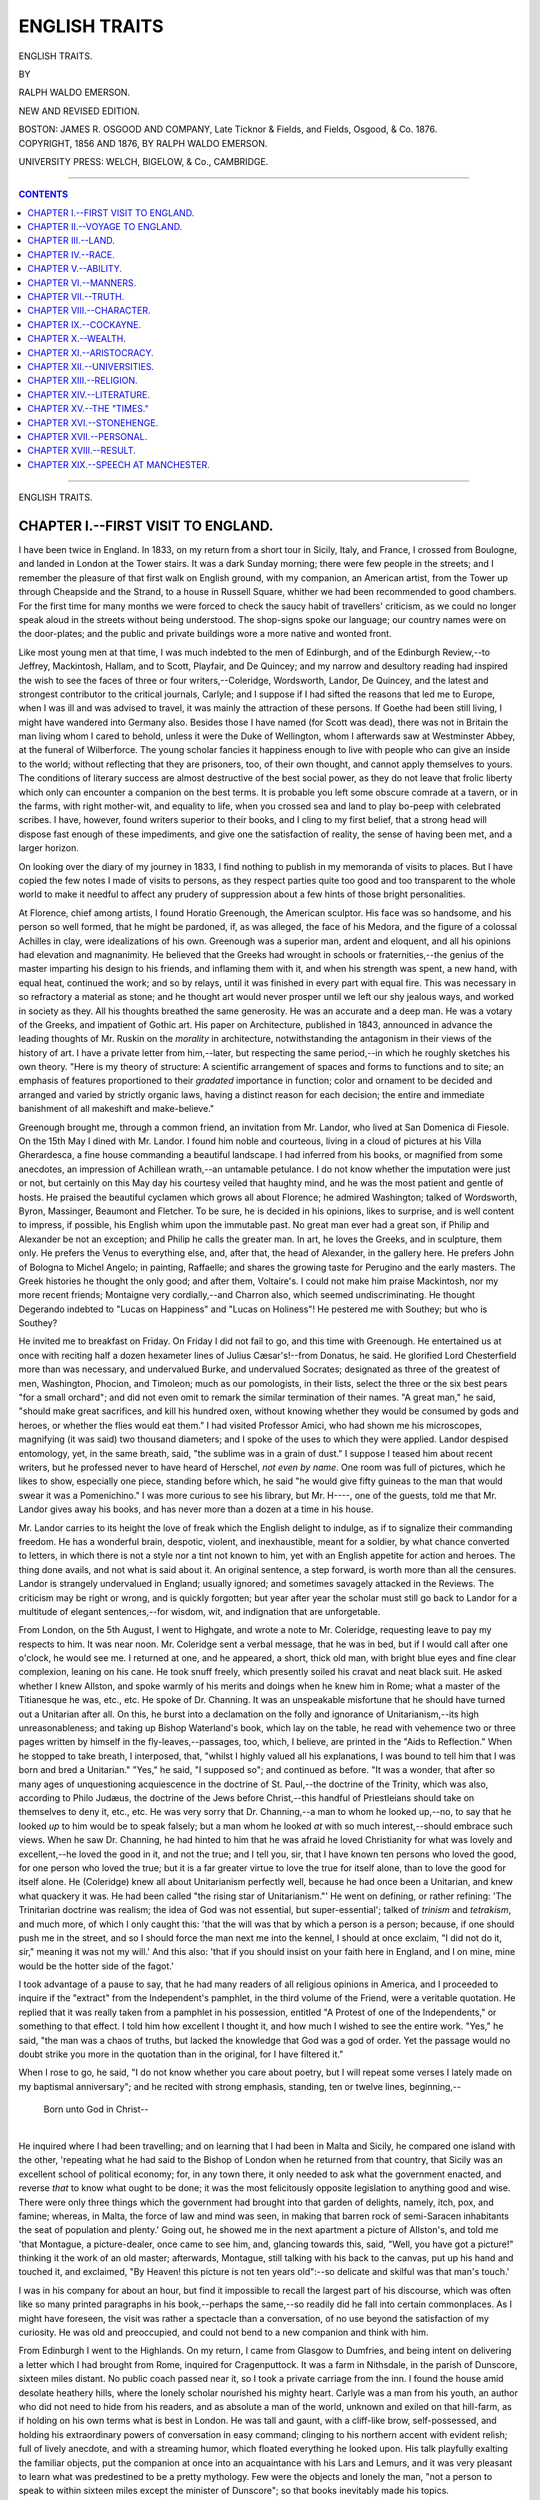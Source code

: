 .. -*- encoding: utf-8 -*-

.. meta::
   :PG.Id: 39862
   :PG.Title: English Traits
   :PG.Released: 2012-05-30
   :PG.Rights: Public Domain
   :PG.Producer: Al Haines
   :DC.Creator: Ralph Waldo Emerson
   :DC.Title: English Traits
   :DC.Language: en
   :DC.Created: 1876

==============
ENGLISH TRAITS
==============

.. clearpage::

.. pgheader::

.. vspace:: 4

.. container:: titlepage center white-space-pre-line

   .. class:: x-large

   ENGLISH TRAITS.

   .. vspace:: 3

   .. class:: medium

   BY

   .. vspace:: 2

   RALPH WALDO EMERSON.

   .. vspace:: 4

   .. class:: center medium

   NEW AND REVISED EDITION.

   .. vspace:: 3

   BOSTON:
   JAMES R. OSGOOD AND COMPANY,
   Late Ticknor & Fields, and Fields, Osgood, & Co.
   1876.

   .. vspace:: 4

.. container:: verso center white-space-pre-line

   .. class:: center small

   COPYRIGHT, 1856 AND 1876,
   BY RALPH WALDO EMERSON.

   .. vspace:: 3

   UNIVERSITY PRESS: WELCH, BIGELOW, & Co., CAMBRIDGE.

.. vspace:: 3

----

.. contents:: CONTENTS
   :depth: 1
   :backlinks: entry

----

.. class:: center x-large

   .. vspace:: 4

   ENGLISH TRAITS.

.. vspace:: 4

..

CHAPTER I.--FIRST VISIT TO ENGLAND.
===================================

I have been twice in England.  In 1833, on my
return from a short tour in Sicily, Italy, and France, I
crossed from Boulogne, and landed in London at the
Tower stairs.  It was a dark Sunday morning; there
were few people in the streets; and I remember the
pleasure of that first walk on English ground, with my
companion, an American artist, from the Tower up
through Cheapside and the Strand, to a house in Russell
Square, whither we had been recommended to good
chambers.  For the first time for many months we were
forced to check the saucy habit of travellers' criticism,
as we could no longer speak aloud in the streets without
being understood.  The shop-signs spoke our language;
our country names were on the door-plates; and the
public and private buildings wore a more native and
wonted front.

Like most young men at that time, I was much
indebted to the men of Edinburgh, and of the Edinburgh
Review,--to Jeffrey, Mackintosh, Hallam, and to Scott,
Playfair, and De Quincey; and my narrow and desultory
reading had inspired the wish to see the faces of
three or four writers,--Coleridge, Wordsworth,
Landor, De Quincey, and the latest and strongest
contributor to the critical journals, Carlyle; and I suppose if
I had sifted the reasons that led me to Europe, when I
was ill and was advised to travel, it was mainly the
attraction of these persons.  If Goethe had been still
living, I might have wandered into Germany also.
Besides those I have named (for Scott was dead), there was
not in Britain the man living whom I cared to behold,
unless it were the Duke of Wellington, whom I
afterwards saw at Westminster Abbey, at the funeral of
Wilberforce.  The young scholar fancies it happiness
enough to live with people who can give an inside to
the world; without reflecting that they are prisoners,
too, of their own thought, and cannot apply themselves
to yours.  The conditions of literary success are almost
destructive of the best social power, as they do not leave
that frolic liberty which only can encounter a companion
on the best terms.  It is probable you left some obscure
comrade at a tavern, or in the farms, with right
mother-wit, and equality to life, when you crossed sea and land
to play bo-peep with celebrated scribes.  I have,
however, found writers superior to their books, and I cling
to my first belief, that a strong head will dispose fast
enough of these impediments, and give one the satisfaction
of reality, the sense of having been met, and a
larger horizon.

On looking over the diary of my journey in 1833, I
find nothing to publish in my memoranda of visits to
places.  But I have copied the few notes I made of
visits to persons, as they respect parties quite too good
and too transparent to the whole world to make it
needful to affect any prudery of suppression about a few
hints of those bright personalities.

At Florence, chief among artists, I found Horatio
Greenough, the American sculptor.  His face was so
handsome, and his person so well formed, that he might
be pardoned, if, as was alleged, the face of his Medora,
and the figure of a colossal Achilles in clay, were
idealizations of his own.  Greenough was a superior man,
ardent and eloquent, and all his opinions had elevation
and magnanimity.  He believed that the Greeks had
wrought in schools or fraternities,--the genius of the
master imparting his design to his friends, and inflaming
them with it, and when his strength was spent, a new
hand, with equal heat, continued the work; and so by
relays, until it was finished in every part with equal fire.
This was necessary in so refractory a material as stone;
and he thought art would never prosper until we left our
shy jealous ways, and worked in society as they.  All his
thoughts breathed the same generosity.  He was an
accurate and a deep man.  He was a votary of the Greeks,
and impatient of Gothic art.  His paper on Architecture,
published in 1843, announced in advance the leading
thoughts of Mr. Ruskin on the *morality* in architecture,
notwithstanding the antagonism in their views of the
history of art.  I have a private letter from him,--later,
but respecting the same period,--in which he roughly
sketches his own theory.  "Here is my theory of
structure: A scientific arrangement of spaces and forms to
functions and to site; an emphasis of features
proportioned to their *gradated* importance in function; color
and ornament to be decided and arranged and varied by
strictly organic laws, having a distinct reason for each
decision; the entire and immediate banishment of all
makeshift and make-believe."

Greenough brought me, through a common friend, an
invitation from Mr. Landor, who lived at San Domenica
di Fiesole.  On the 15th May I dined with Mr. Landor.
I found him noble and courteous, living in a cloud of
pictures at his Villa Gherardesca, a fine house commanding
a beautiful landscape.  I had inferred from his books, or
magnified from some anecdotes, an impression of
Achillean wrath,--an untamable petulance.  I do not know
whether the imputation were just or not, but certainly on
this May day his courtesy veiled that haughty mind, and
he was the most patient and gentle of hosts.  He praised
the beautiful cyclamen which grows all about Florence;
he admired Washington; talked of Wordsworth, Byron,
Massinger, Beaumont and Fletcher.  To be sure, he is
decided in his opinions, likes to surprise, and is well
content to impress, if possible, his English whim upon the
immutable past.  No great man ever had a great son, if
Philip and Alexander be not an exception; and Philip he
calls the greater man.  In art, he loves the Greeks, and
in sculpture, them only.  He prefers the Venus to
everything else, and, after that, the head of Alexander, in the
gallery here.  He prefers John of Bologna to Michel
Angelo; in painting, Raffaelle; and shares the growing
taste for Perugino and the early masters.  The Greek
histories he thought the only good; and after them,
Voltaire's.  I could not make him praise Mackintosh, nor
my more recent friends; Montaigne very cordially,--and
Charron also, which seemed undiscriminating.  He
thought Degerando indebted to "Lucas on Happiness"
and "Lucas on Holiness"!  He pestered me with
Southey; but who is Southey?

He invited me to breakfast on Friday.  On Friday I
did not fail to go, and this time with Greenough.  He
entertained us at once with reciting half a dozen
hexameter lines of Julius Cæsar's!--from Donatus, he said.
He glorified Lord Chesterfield more than was necessary,
and undervalued Burke, and undervalued Socrates;
designated as three of the greatest of men, Washington,
Phocion, and Timoleon; much as our pomologists, in
their lists, select the three or the six best pears "for a
small orchard"; and did not even omit to remark the
similar termination of their names.  "A great man," he
said, "should make great sacrifices, and kill his hundred
oxen, without knowing whether they would be consumed
by gods and heroes, or whether the flies would eat
them."  I had visited Professor Amici, who had shown me his
microscopes, magnifying (it was said) two thousand
diameters; and I spoke of the uses to which they were applied.
Landor despised entomology, yet, in the same breath,
said, "the sublime was in a grain of dust."  I suppose I
teased him about recent writers, but he professed never
to have heard of Herschel, *not even by name*.  One room
was full of pictures, which he likes to show, especially
one piece, standing before which, he said "he would give
fifty guineas to the man that would swear it was a
Pomenichino."  I was more curious to see his library, but
Mr. H----, one of the guests, told me that Mr. Landor
gives away his books, and has never more than a dozen
at a time in his house.

Mr. Landor carries to its height the love of freak which
the English delight to indulge, as if to signalize their
commanding freedom.  He has a wonderful brain,
despotic, violent, and inexhaustible, meant for a soldier, by
what chance converted to letters, in which there is not a
style nor a tint not known to him, yet with an English
appetite for action and heroes.  The thing done avails,
and not what is said about it.  An original sentence,
a step forward, is worth more than all the censures.
Landor is strangely undervalued in England; usually
ignored; and sometimes savagely attacked in the Reviews.
The criticism may be right or wrong, and is quickly
forgotten; but year after year the scholar must still
go back to Landor for a multitude of elegant sentences,--for
wisdom, wit, and indignation that are unforgetable.

.. vspace:: 2

From London, on the 5th August, I went to Highgate,
and wrote a note to Mr. Coleridge, requesting leave to
pay my respects to him.  It was near noon.  Mr. Coleridge
sent a verbal message, that he was in bed, but if
I would call after one o'clock, he would see me.  I
returned at one, and he appeared, a short, thick old man,
with bright blue eyes and fine clear complexion, leaning
on his cane.  He took snuff freely, which presently soiled
his cravat and neat black suit.  He asked whether I knew
Allston, and spoke warmly of his merits and doings when
he knew him in Rome; what a master of the Titianesque
he was, etc., etc.  He spoke of Dr. Channing.  It was
an unspeakable misfortune that he should have turned
out a Unitarian after all.  On this, he burst into a
declamation on the folly and ignorance of Unitarianism,--its
high unreasonableness; and taking up Bishop
Waterland's book, which lay on the table, he read with
vehemence two or three pages written by himself in the
fly-leaves,--passages, too, which, I believe, are printed
in the "Aids to Reflection."  When he stopped to take
breath, I interposed, that, "whilst I highly valued all his
explanations, I was bound to tell him that I was born
and bred a Unitarian."  "Yes," he said, "I supposed
so"; and continued as before.  "It was a wonder, that
after so many ages of unquestioning acquiescence in the
doctrine of St. Paul,--the doctrine of the Trinity, which
was also, according to Philo Judæus, the doctrine of the
Jews before Christ,--this handful of Priestleians should
take on themselves to deny it, etc., etc.  He was very
sorry that Dr. Channing,--a man to whom he looked
up,--no, to say that he looked *up* to him would be to
speak falsely; but a man whom he looked *at* with so
much interest,--should embrace such views.  When he
saw Dr. Channing, he had hinted to him that he was
afraid he loved Christianity for what was lovely and
excellent,--he loved the good in it, and not the true; and I
tell you, sir, that I have known ten persons who loved
the good, for one person who loved the true; but it is a
far greater virtue to love the true for itself alone, than to
love the good for itself alone.  He (Coleridge) knew all
about Unitarianism perfectly well, because he had once
been a Unitarian, and knew what quackery it was.  He
had been called "the rising star of Unitarianism."'  He
went on defining, or rather refining: 'The Trinitarian
doctrine was realism; the idea of God was not essential,
but super-essential'; talked of *trinism* and *tetrakism*, and
much more, of which I only caught this: 'that the will
was that by which a person is a person; because, if one
should push me in the street, and so I should force the
man next me into the kennel, I should at once exclaim,
"I did not do it, sir," meaning it was not my will.'  And
this also: 'that if you should insist on your faith here in
England, and I on mine, mine would be the hotter side of
the fagot.'

I took advantage of a pause to say, that he had many
readers of all religious opinions in America, and I
proceeded to inquire if the "extract" from the Independent's
pamphlet, in the third volume of the Friend, were
a veritable quotation.  He replied that it was really taken
from a pamphlet in his possession, entitled "A Protest
of one of the Independents," or something to that effect.
I told him how excellent I thought it, and how much I
wished to see the entire work.  "Yes," he said, "the
man was a chaos of truths, but lacked the knowledge that
God was a god of order.  Yet the passage would no
doubt strike you more in the quotation than in the
original, for I have filtered it."

When I rose to go, he said, "I do not know whether
you care about poetry, but I will repeat some verses I
lately made on my baptismal anniversary"; and he
recited with strong emphasis, standing, ten or twelve lines,
beginning,--

   |   Born unto God in Christ--
   |

He inquired where I had been travelling; and on learning
that I had been in Malta and Sicily, he compared one
island with the other, 'repeating what he had said to the
Bishop of London when he returned from that country,
that Sicily was an excellent school of political economy;
for, in any town there, it only needed to ask what the
government enacted, and reverse *that* to know what
ought to be done; it was the most felicitously opposite
legislation to anything good and wise.  There were only
three things which the government had brought into
that garden of delights, namely, itch, pox, and famine;
whereas, in Malta, the force of law and mind was seen,
in making that barren rock of semi-Saracen inhabitants
the seat of population and plenty.'  Going out, he
showed me in the next apartment a picture of Allston's,
and told me 'that Montague, a picture-dealer, once came
to see him, and, glancing towards this, said, "Well, you
have got a picture!" thinking it the work of an old
master; afterwards, Montague, still talking with his back to
the canvas, put up his hand and touched it, and exclaimed,
"By Heaven! this picture is not ten years old":--so
delicate and skilful was that man's touch.'

I was in his company for about an hour, but find it
impossible to recall the largest part of his discourse,
which was often like so many printed paragraphs in his
book,--perhaps the same,--so readily did he fall into
certain commonplaces.  As I might have foreseen, the
visit was rather a spectacle than a conversation, of no use
beyond the satisfaction of my curiosity.  He was old and
preoccupied, and could not bend to a new companion and
think with him.

From Edinburgh I went to the Highlands.  On my
return, I came from Glasgow to Dumfries, and being
intent on delivering a letter which I had brought from
Rome, inquired for Cragenputtock.  It was a farm in
Nithsdale, in the parish of Dunscore, sixteen miles
distant.  No public coach passed near it, so I took a private
carriage from the inn.  I found the house amid desolate
heathery hills, where the lonely scholar nourished his
mighty heart.  Carlyle was a man from his youth, an
author who did not need to hide from his readers, and as
absolute a man of the world, unknown and exiled on that
hill-farm, as if holding on his own terms what is best in
London.  He was tall and gaunt, with a cliff-like brow,
self-possessed, and holding his extraordinary powers of
conversation in easy command; clinging to his northern
accent with evident relish; full of lively anecdote, and
with a streaming humor, which floated everything he
looked upon.  His talk playfully exalting the familiar
objects, put the companion at once into an acquaintance
with his Lars and Lemurs, and it was very pleasant to
learn what was predestined to be a pretty mythology.
Few were the objects and lonely the man, "not a person
to speak to within sixteen miles except the minister of
Dunscore"; so that books inevitably made his topics.

He had names of his own for all the matters familiar
to his discourse.  "Blackwood's" was the "sand magazine";
"Fraser's" nearer approach to possibility of life
was the "mud magazine"; a piece of road near by that
marked some failed enterprise was the "grave of the last
sixpence."  When too much praise of any genius annoyed
him, he professed hugely to admire the talent shown by
his pig.  He had spent much time and contrivance in
confining the poor beast to one enclosure in his pen, but
pig, by great strokes of judgment, had found out how to
let a board down, and had foiled him.  For all that, he
still thought man the most plastic little fellow in the
planet, and he liked Nero's death, "*Qualis artifex pereo!*"
better than most history.  He worships a man that will
manifest any truth to him.  At one time he had inquired
and read a good deal about America.  Landor's principle
was mere rebellion, and *that* he feared was the American
principle.  The best thing he knew of that country was,
that in it a man can have meat for his labor.  He had
read in Stewart's book, that when he inquired in a New
York hotel for the Boots, he had been shown across the
street and had found Mungo in his own house dining on
roast turkey.

We talked of books.  Plato he does not read, and he
disparaged Socrates; and, when pressed, persisted in
making Mirabeau a hero.  Gibbon he called the splendid
bridge from the old world to the new.  His own
reading had been multifarious.  Tristram Shandy was one of
his first books after Robinson Crusoe, and Robertson's
America an early favorite.  Rousseau's Confessions had
discovered to him that he was not a dunce; and it was
now ten years since he had learned German, by the advice
of a man who told him he would find in that language
what he wanted.

He took despairing or satirical views of literature at
this moment; recounted the incredible sums paid in one
year by the great booksellers for puffing.  Hence it
comes that no newspaper is trusted now, no books are
bought, and the booksellers are on the eve of bankruptcy.

He still returned to English pauperism, the crowded
country, the selfish abdication by public men of all that
public persons should perform.  'Government should
direct poor men what to do.  Poor Irish folk come
wandering over these moors.  My dame makes it a rule to
give to every son of Adam bread to eat, and supplies his
wants to the next house.  But here are thousands of
acres which might give them all meat, and nobody to bid
these poor Irish go to the moor and till it.  They burned
the stacks, and so found a way to force the rich people
to attend to them.'

We went out to walk over long hills, and looked at
Criffel, then without his cap, and down into Wordsworth's
country.  There we sat down, and talked of the
immortality of the soul.  It was not Carlyle's fault that
we talked on that topic, for he had the natural disinclination
of every nimble spirit to bruise itself against walls,
and did not like to place himself where no step can be
taken.  But he was honest and true, and cognizant of
the subtile links that bind ages together, and saw how
every event affects all the future.  'Christ died on the
tree: that built Dunscore kirk yonder: that brought you
and me together.  Time has only a relative existence.'

He was already turning his eyes towards London with
a scholar's appreciation.  London is the heart of the
world, he said, wonderful only from the mass of human
beings.  He liked the huge machine.  Each keeps its
own round.  The baker's boy brings muffins to the
window at a fixed hour every day, and that is all the
Londoner knows or wishes to know on the subject.  But
it turned out good men.  He named certain individuals,
especially one man of letters, his friend, the best mind he
knew, whom London had well served.

.. vspace:: 2

On the 23th August, I went to Rydal Mount, to pay
my respects to Mr. Wordsworth.  His daughters called
in their father, a plain, elderly, white-haired man, not
prepossessing, and disfigured by green goggles.  He sat
down, and talked with great simplicity.  He had just
returned from a journey.  His health was good, but he had
broken a tooth by a fall, when walking with two lawyers,
and had said, that he was glad it did not happen forty
years ago; whereupon they had praised his philosophy.

He had much to say of America, the more that it gave
occasion for his favorite topic,--that society is being
enlightened by a superficial tuition, out of all proportion to
its being restrained by moral culture.  Schools do no
good.  Tuition is not education.  He thinks more of the
education of circumstances than of tuition.  'T is not a
question whether there are offences of which the law takes
cognizance, but whether there are offences of which the
law does not take cognizance.  Sin is what he fears, and
how society is to escape without gravest mischiefs from
this source--?  He has even said, what seemed a paradox,
that they needed a civil war in America, to teach the
necessity of knitting the social ties stronger.  'There
may be,' he said, 'in America some vulgarity in manner,
but that 's not important.  That comes of the
pioneer state of things.  But I fear they are too much given
to the making of money; and secondly, to politics; that
they make political distinction the end, and not the
means.  And I fear they lack a class of men of leisure,--in
short, of gentlemen,--to give a tone of honor to the
community.  I am told that things are boasted of in the
second class of society there, which, in England,--God
knows, are done in England every day,--but would
never be spoken of.  In America I wish to know not how
many churches or schools, but what newspapers?  My
friend, Colonel Hamilton, at the foot of the hill, who was
a year in America, assures me that the newspapers are
atrocious, and accuse members of Congress of stealing
spoons!'  He was against taking off the tax on
newspapers in England, which the reformers represent as a
tax upon knowledge, for this reason, that they would be
inundated with base prints.  He said, he talked on political
aspects, for he wished to impress on me and all good
Americans to cultivate the moral, the conservative, etc.,
etc., and never to call into action the physical strength of
the people, as had just now been done in England in the
Reform Bill,--a thing prophesied by Delolme.  He
alluded once or twice to his conversation with Dr. Channing,
who had recently visited him (laying his hand on a
particular chair in which the Doctor had sat).

The conversation turned on books.  Lucretius he
esteems a far higher poet than Virgil: not in his system,
which is nothing, but in his power of illustration.  Faith
is necessary to explain anything, and to reconcile the
foreknowledge of God with human evil.  Of Cousin
(whose lectures we had all been reading in Boston) he
knew only the name.

I inquired if he had read Carlyle's critical articles and
translations.  He said he thought him sometimes insane.
He proceeded to abuse Goethe's Wilhelm Meister heartily.
It was full of all manner of fornication.  It was
like the crossing of flies in the air.  He had never gone
further than the first part; so disgusted was he that he
threw the book across the room.  I deprecated this
wrath, and said what I could for the better parts of the
book; and he courteously promised to look at it again.
Carlyle, he said, wrote most obscurely.  He was clever
and deep, but he defied the sympathies of everybody.
Even Mr. Coleridge wrote more clearly, though he had
always wished Coleridge would write more to be
understood.  He led me out into his garden, and showed me
the gravel-walk in which thousands of his lines were
composed.  His eyes are much inflamed.  This is no
loss, except for reading, because he never writes prose,
and of poetry he carries even hundreds of lines in his
head before writing them.  He had just returned from a
visit to Staffa, and within three days had made three
sonnets on Fingal's Cave, and was composing a fourth,
when he was called in to see me.  He said, "If you are
interested in my verses, perhaps you will like to hear
these lines."  I gladly assented; and he recollected
himself for a few moments, and then stood forth and
repeated, one after the other, the three entire sonnets with
great animation.  I fancied the second and third more
beautiful than his poems are wont to be.  The third is
addressed to the flowers, which, he said, especially the
ox-eye daisy, are very abundant on the top of the rock.
The second alludes to the name of the cave, which is
"Cave of Music"; the first to the circumstance of its
being visited by the promiscuous company of the steamboat.

This recitation was so unlooked for and surprising,--he,
the old Wordsworth, standing apart, and reciting to
me in a garden-walk, like a school-boy declaiming,--that
I at first was near to laugh; but recollecting
myself, that I had come thus far to see a poet, and he was
chanting poems to me, I saw that he was right and I was
wrong, and gladly gave myself up to hear.  I told him
how much the few printed extracts had quickened the
desire to possess his unpublished poems.  He replied, he
never was in haste to publish; partly, because he
corrected a good deal, and every alteration is ungraciously
received after printing; but what he had written would
be printed, whether he lived or died.  I said, "Tintern
Abbey" appeared to be the favorite poem with the
public, but more contemplative readers preferred the first
books of the "Excursion," and the Sonnets.  He said,
"Yes, they are better."  He preferred such of his poems
as touched the affections, to any others; for whatever is
didactic--what theories of society, and so on--might
perish quickly; but whatever combined a truth with an
affection was [Greek: *chtêma es aei*], good to-day and good forever.
He cited the sonnet "On the feelings of a high-minded
Spaniard," which he preferred to any other (I so
understood him), and the "Two Voices"; and quoted, with
evident pleasure, the verses addressed "To the Skylark."
In this connection, he said of the Newtonian theory, that
it might yet be superseded and forgotten; and Dalton's
atomic theory.

When I prepared to depart, he said he wished to show
me what a common person in England could do, and he
led me into the enclosure of his clerk, a young man, to
whom he had given this slip of ground, which was laid
out, or its natural capabilities shown, with much taste.
He then said he would show me a better way towards
the inn; and he walked a good part of a mile, talking,
and ever and anon stopping short to impress the word or
the verse, and finally parted from me with great kindness,
and returned across the fields.

Wordsworth honored himself by his simple adherence
to truth, and was very willing not to shine; but he
surprised by the hard limits of his thought.  To judge from
a single conversation, he made the impression of a
narrow and very English mind; of one who paid for his
rare elevation by general tameness and conformity.  Off
his own beat, his opinions were of no value.  It is not
very rare to find persons loving sympathy and ease, who
expiate their departure from the common in one
direction, by their conformity in every other.

.. vspace:: 4

CHAPTER II.--VOYAGE TO ENGLAND.
===============================

The occasion of my second visit to England was an
invitation from some Mechanics' Institutes in Lancashire
and Yorkshire, which separately are organized much in
the same way as our New England Lyceums, but, in
1847, had been linked into a "Union," which embraced
twenty or thirty towns and cities, and presently extended
into the middle counties, and northward into Scotland.
I was invited, on liberal terms, to read a series of
lectures in them all.  The request was urged with every
kind suggestion, and every assurance of aid and comfort,
by friendliest parties in Manchester, who, in the sequel,
amply redeemed their word.  The remuneration was
equivalent to the fees at that time paid in this country
for the like services.  At all events, it was sufficient to
cover any travelling expenses, and the proposal offered
an excellent opportunity of seeing the interior of England
and Scotland, by means of a home, and a committee of
intelligent friends, awaiting me in every town.

I did not go very willingly.  I am not a good traveller,
nor have I found that long journeys yield a fair
share of reasonable hours.  But the invitation was
repeated and pressed at a moment of more leisure, and
when I was a little spent by some unusual studies.  I
wanted a change and a tonic, and England was proposed
to me.  Besides, there were, at least, the dread
attraction and salutary influences of the sea.  So I took my
berth in the packet-ship Washington Irving, and sailed
from Boston on Tuesday, 5th October, 1847.

On Friday, at noon, we had only made one hundred
and thirty-four miles.  A nimble Indian would have
swum as far; but the captain affirmed that the ship
would show us in time all her paces, and we crept along
through the floating drift of boards, logs, and chips,
which the rivers of Maine and New Brunswick pour into
the sea after a freshet.

At last, on Sunday night, after doing one day's work in
four, the storm came, the winds blew, and we flew before
a northwester, which strained every rope and sail.  The
good ship darts through the water all day, all night, like
a fish, quivering with speed, gliding through liquid
leagues, sliding from horizon to horizon.  She has passed
Cape Sable; she has reached the Banks; the land-birds
are left; gulls, haglets, ducks, petrels, swim, dive, and
hover around; no fishermen; she has passed the Banks;
left five sail behind her, far on the edge of the west at
sundown, which were far east of us at morn,--though
they say at sea a stern chase is a long race,--and still
we fly for our lives.  The shortest sea-line from Boston
to Liverpool is 2,850 miles.  This a steamer keeps, and
saves 150 miles.  A sailing ship can never go in a shorter
line than 3,000, and usually it is much longer.  Our good
master keeps his kites up to the last moment, studding-sails
alow and aloft, and, by incessant straight steering,
never loses a rod of way.  Watchfulness is the law of
the ship,--watch on watch, for advantage and for life.
Since the ship was built, it seems, the master never slept
but in his day-clothes whilst on board.  "There are
many advantages," says Saadi, "in sea-voyaging, but
security is not one of them."  Yet in hurrying over these
abysses, whatever dangers we are running into, we are
certainly running out of the risks of hundreds of miles
every day, which have their own chances of squall,
collision, sea-stroke, piracy, cold, and thunder.  Hour for
hour, the risk on a steamboat is greater; but the speed
is safety, or twelve days of danger, instead of twenty-four.

Our ship was registered 750 tons, and weighed perhaps,
with all her freight, 1,500 tons.  The mainmast,
from the deck to the top-button, measured 115 feet; the
length of the deck, from stem to stern, 155.  It is
impossible not to personify a ship; everybody does in
everything they say:--she behaves well; she minds her
rudder; she swims like a duck; she runs her nose into the
water; she looks into a port.  Then that wonderful *esprit
du corps*, by which we adopt into our self-love everything
we touch, makes us all champions of her sailing-qualities.

The conscious ship hears all the praise.  In one week
she has made 1,467 miles, and now, at night, seems to
hear the steamer behind her, which left Boston to-day at
two, has mended her speed, and is flying before the gray
south-wind eleven and a half knots the hour.  The
sea-fire shines in her wake, and far around wherever a wave
breaks.  I read the hour, 9h. 45', on my watch by this
light.  Near the equator, you can read small print by
it; and the mate describes the phosphoric insects, when
taken up in a pail, as shaped like a Carolina potato.

I find the sea-life an acquired taste, like that for
tomatoes and olives.  The confinement, cold, motion, noise,
and odor are not to be dispensed with.  The floor of
your room is sloped at an angle of twenty or thirty
degrees, and I waked every morning with the belief that
some one was tipping up my berth.  Nobody likes to be
treated ignominiously, upset, shoved against the side of
the house, rolled over, suffocated with bilge, mephitis,
and stewing oil.  We get used to these annoyances at
last, but the dread of the sea remains longer.  The sea is
masculine, the type of active strength.  Look, what eggshells
are drifting all over it, each one, like ours, filled
with men in ecstasies of terror, alternating with cockney
conceit, as the sea is rough or smooth.  Is this sad-colored
circle an eternal cemetery?  In our graveyards we
scoop a pit, but this aggressive water opens mile-wide
pits and chasms, and makes a mouthful of a fleet.  To
the geologist, the sea is the only firmament; the land is
in perpetual flux and change, now blown up like a tumor,
now sunk in a chasm, and the registered observations of
a few hundred years find it in a perpetual tilt, rising and
falling.  The sea keeps its old level; and 't is no wonder
that the history of our race is so recent, if the roar of the
ocean is silencing our traditions.  A rising of the sea,
such as has been observed, say an inch in a century, from
east to west on the land, will bury all the towns,
monuments, bones, and knowledge of mankind, steadily and
insensibly.  If it is capable of these great and secular
mischiefs, it is quite as ready at private and local
damage; and of this no landsman seems so fearful as the
seaman.  Such discomfort and such danger as the narratives
of the captain and mate disclose are bad enough as the
costly fee we pay for entrance to Europe; but the
wonder is always new that any sane man can be a sailor.
And here, on the second day of our voyage, stepped out
a little boy in his shirt-sleeves, who had hid himself,
whilst the ship was in port, in the bread-closet, having
no money, and wishing to go to England.  The sailors
have dressed him in Guernsey frock, with a knife in his
belt, and he is climbing nimbly about after them, "likes
the work first-rate, and, if the captain will take him, means
now to come back again in the ship."  The mate avers
that this is the history of all sailors; nine out of ten are
runaway boys; and adds, that all of them are sick of the
sea, but stay in it out of pride.  Jack has a life of risks,
incessant abuse, and the worst pay.  It is a little better
with the mate, and not very much better with the
captain.  A hundred dollars a month is reckoned high pay.
If sailors were contented, if they had not resolved again
and again not to go to sea any more, I should respect them.

Of course, the inconveniences and terrors of the sea
are not of any account to those whose minds are
preoccupied.  The water-laws, arctic frost, the mountain,
the mine, only shatter cockneyism; every noble activity
makes room for itself.  A great mind is a good sailor,
as a great heart is.  And the sea is not slow in disclosing
inestimable secrets to a good naturalist.

'Tis a good rule in every journey to provide some
piece of liberal study to rescue the hours which bad
weather, bad company, and taverns steal from the best
economist.  Classics which at home are drowsily read
have a strange charm in a country inn, or in the transom
of a merchant brig.  I remember that some of the
happiest and most valuable hours I have owed to books,
passed, many years ago, on shipboard.  The worst
impediment I have found at sea is the want of light in the
cabin.

We found on board the usual cabin library; Basil
Hall, Dumas, Dickens, Bulwer, Balzac, and Sand were
our sea-gods.  Among the passengers, there was some
variety of talent and profession; we exchanged our
experiences, and all learned something.  The busiest
talk with leisure and convenience at sea, and sometimes
a memorable fact turns up, which you have long had a
vacant niche for, and seize with the joy of a collector.
But, under the best conditions, a voyage is one of the
severest tests to try a man.  A college examination is
nothing to it.  Sea-days are long,--these lack-lustre,
joyless days which whistled over us; but they were
few,--only fifteen, as the captain counted, sixteen according
to me.  Reckoned from the time when we left soundings,
our speed was such that the captain drew the line of his
course in red ink on his chart, for the encouragement
or envy of future navigators.

It has been said that the King of England would
consult his dignity by giving audience to foreign
ambassadors in the cabin of a man-of-war.  And I think the
white path of an Atlantic ship the right avenue to the
palace front of this sea-faring people, who for hundreds
of years claimed the strict sovereignty of the sea, and
exacted toll and the striking sail from the ships of all
other peoples.  When their privilege was disputed by
the Dutch and other junior marines, on the plea that you
could never anchor on the same wave, or hold property in
what was always flowing, the English did not stick to
claim the channel, or bottom of all the main.  "As if,"
said they, "we contended for the drops of the sea, and
not for its situation, or the bed of those waters.  The sea
is bounded by his Majesty's empire."

As we neared the land, its genius was felt.  This was
inevitably the British side.  In every man's thought
arises now a new system, English sentiments, English
loves and fears, English history and social modes.
Yesterday, every passenger had measured the speed of the
ship by watching the bubbles over the ship's bulwarks.
To-day, instead of bubbles, we measure by Kinsale, Cork,
Waterford, and Ardmore.  There lay the green shore of
Ireland, like some coast of plenty.  We could see towns,
towers, churches, harvests; but the curse of eight
hundred years we could not discern.

.. vspace:: 4

CHAPTER III.--LAND.
===================

Alfieri thought Italy and England the only countries
worth living in: the former, because there Nature
vindicates her rights, and triumphs over the evils inflicted
by the governments; the latter, because art conquers
nature, and transforms a rude, ungenial land into a
paradise of comfort and plenty.  England is a garden.
Under an ash-colored sky, the fields have been combed and
rolled till they appear to have been finished with a pencil
instead of a plough.  The solidity of the structures that
compose the towns speaks the industry of ages.  Nothing
is left as it was made.  Rivers, hills, valleys, the sea
itself, feel the hand of a master.  The long habitation of
a powerful and ingenious race has turned every rood of
land to its best use, has found all the capabilities, the
arable soil, the quarriable rock, the highways, the
byways, the fords, the navigable waters; and the new arts
of intercourse meet you everywhere; so that England is
a huge phalanstery, where all that man wants is provided
within the precinct.  Cushioned and comforted in every
manner, the traveller rides as on a cannon-ball, high and
low, over rivers and towns, through mountains, in
tunnels of three or four miles, at near twice the speed of our
trains; and reads quietly the *Times* newspaper, which,
by its immense correspondence and reporting, seems to
have machinized the rest of the world for his occasion.

The problem of the traveller landing at Liverpool is,
Why England is England.  What are the elements of
that power which the English hold over other nations?
If there be one test of national genius universally
accepted, it is success; and if there be one successful
country in the universe for the last millennium, that
country is England.

A wise traveller will naturally choose to visit the best
of actual nations; and an American has more reasons
than another to draw him to Britain.  In all that is done
or begun by the Americans towards right thinking or
practice, we are met by a civilization already settled and
overpowering.  The culture of the day, the thoughts and
aims of men, are English thoughts and aims.  A nation
considerable for a thousand years since Egbert, it has, in
the last centuries, obtained the ascendant, and stamped
the knowledge, activity, and power of mankind with its
impress.  Those who resist it do not feel it or obey it
less.  The Russian in his snows is aiming to be English.
The Turk and Chinese also are making awkward efforts
to be English.  The practical common-sense of modern
society, the utilitarian direction which labor, laws,
opinion, religion, take, is the natural genius of the British
mind.  The influence of France is a constituent of modern
civility, but not enough opposed to the English for the
most wholesome effect.  The American is only the
continuation of the English genius into new conditions, more
or less propitious.

See what books fill our libraries.  Every book we read,
every biography, play, romance, in whatever form, is still
English history and manners.  So that a sensible
Englishman once said to me, "As long as you do not grant us
copyright, we shall have the teaching of you."

But we have the same difficulty in making a social or
moral estimate of England, as the sheriff finds in drawing
a jury to try some cause which has agitated the whole
community, and on which everybody finds himself an
interested party.  Officers, jurors, judges, have all taken
sides.  England has inoculated all nations with her civilization,
intelligence, and tastes; and, to resist the tyranny
and prepossession of the British element, a serious man
must aid himself, by comparing with it the civilizations
of the farthest east and west, the old Greek, the Oriental,
and, much more, the ideal standard, if only by means of
the very impatience which English forms are sure to
awaken in independent minds.

Besides, if we will visit London, the present time is
the best time, as some signs portend that it has reached
its highest point.  It is observed that the English interest
us a little less within a few years; and hence the
impression that the British power has culminated, is in
solstice, or already declining.

As soon as you enter England, which, with Wales, is
no larger than the State of Georgia, [#]_ this little land
stretches by an illusion to the dimensions of an empire.
The innumerable details, the crowded succession of
towns, cities, cathedrals, castles, and great and decorated
estates, the number and power of the trades and guilds,
the military strength and splendor, the multitudes of rich
and of remarkable people, the servants and equipages,--all
these catching the eye, and never allowing it to pause,
hide all boundaries, by the impression of magnificence
and endless wealth.

.. [#] Add South Carolina, and you have more than an equivalent
   for the area of Scotland.

I reply to all the urgencies that refer me to this and
that object indispensably to be seen,--Yes, to see
England well needs a hundred years; for, what they told me
was the merit of Sir John Soane's Museum, in London,--that
it was well packed and well saved,--is the merit
of England;--it is stuffed full, in all corners and crevices,
with towns, towers, churches, villas, palaces, hospitals,
and charity-houses.  In the history of art, it is a long
way from a cromlech to York minster; yet all the
intermediate steps may still be traced in this all-preserving
island.

The territory has a singular perfection.  The climate
is warmer by many degrees than it is entitled to by
latitude.  Neither hot nor cold, there is no hour in the
whole year when one cannot work.  Here is no winter,
but such days as we have in Massachusetts in November,
a temperature which makes no exhausting demand on
human strength, but allows the attainment of the largest
stature.  Charles the Second said, "It invited men
abroad more days in the year and more hours in the day
than another country."  Then England has all the
materials of a working country except wood.  The constant
rain--a rain with every tide, in some parts of the
island--keeps its multitude of rivers full, and brings
agricultural production up to the highest point.  It has plenty
of water, of stone, of potter's clay, of coal, of salt, and of
iron.  The land naturally abounds with game, immense
heaths and downs are paved with quails, grouse, and
woodcock, and the shores are animated by water-birds.
The rivers and the surrounding sea spawn with fish;
there are salmon for the rich, and sprats and herrings for
the poor.  In the northern lochs, the herring are in
innumerable shoals; at one season, the country people
say, the lakes contain one part water and two parts fish.

The only drawback on this industrial conveniency is
the darkness of its sky.  The night and day are too nearly
of a color.  It strains the eyes to read and to write.  Add
the coal-smoke.  In the manufacturing towns, the fine
soot or blacks darken the day, give white sheep the color
of black sheep, discolor the human saliva, contaminate
the air, poison many plants, and corrode the monuments
and buildings.

The London fog aggravates the distempers of the sky,
and sometimes justifies the epigram on the climate by an
English wit, "in a fine day, looking up a chimney; in a
foul day, looking down one."  A gentleman in Liverpool
told me that he found he could do without a fire in his
parlor about one day in the year.  It is however
pretended, that the enormous consumption of coal in the
island is also felt in modifying the general climate.

Factitious climate, factitious position.  England
resembles a ship in its shape, and, if it were one, its best
admiral could not have worked it, or anchored it in a
more judicious or effective position.  Sir John Herschel
said, "London was the centre of the terrene globs."  The
shopkeeping nation, to use a shop word, has a *good
stand*.  The old Venetians pleased themselves with the
flattery, that Venice was in 45°, midway between the
poles and the line; as if that were an imperial centrality.
Long of old, the Greeks fancied Delphi the navel of the
earth, in their favorite mode of fabling the earth to be an
animal.  The Jews believed Jerusalem to be the centre.
I have seen a kratometric chart designed to show that
the city of Philadelphia was in the same thermic belt,
and, by inference, in the same belt of empire, as the
cities of Athens, Rome, and London.  It was drawn by a
patriotic Philadelphian, and was examined with pleasure,
under his showing, by the inhabitants of Chestnut Street.
But, when carried to Charleston, to New Orleans, and to
Boston, it somehow failed to convince the ingenious
scholars of all those capitals.

But England is anchored at the side of Europe, and
right in the heart of the modern world.  The sea, which,
according to Virgil's famous line, divided the poor
Britons utterly from the world, proved to be the ring of
marriage with all nations.  It is not down in the
books,--it is written only in the geologic strata,--that
fortunate day when a wave of the German Ocean burst the old
isthmus which joined Kent and Cornwall to France, and
gave to this fragment of Europe its impregnable sea-wall,
cutting off an island of eight hundred miles in length,
with an irregular breadth reaching to three hundred
miles; a territory large enough for independence enriched
with every seed of national power, so near, that it
can see the harvests of the continent; and so far, that
who would cross the strait must be an expert mariner,
ready for tempests.  As America, Europe, and Asia lie,
these Britons have precisely the best commercial position
in the whole planet, and are sure of a market for all the
goods they can manufacture.  And to make these advantages
avail, the river Thames must dig its spacious outlet
to the sea from the heart of the kingdom, giving road and
landing to innumerable ships, and all the conveniency to
trade, that a people so skilful and sufficient in economizing
water-front by docks, warehouses, and lighters
required.  When James the First declared his purpose of
punishing London by removing his Court, the Lord
Mayor replied, "that, in removing his royal presence from
his lieges, they hoped he would leave them the Thames."

In the variety of surface, Britain is a miniature of
Europe, having plain, forest, marsh, river, sea-shore;
mines in Cornwall; caves in Matlock and Derbyshire;
delicious landscape in Dovedale, delicious sea-view at Tor
Bay, Highlands in Scotland, Snowdon in Wales; and,
in Westmoreland and Cumberland, a pocket Switzerland,
in which the lakes and mountains are on a sufficient scale
to fill the eye and touch the imagination.  It is a nation
conveniently small.  Fontenelle thought, that nature had
sometimes a little affectation; and there is such an artificial
completeness in this nation of artificers, as if there
were a design from the beginning to elaborate a bigger
Birmingham.  Nature held counsel with herself, and said,
'My Romans are gone.  To build my new empire, I will
choose a rude race, all masculine, with brutish strength.
I will not grudge a competition of the roughest males.
Let buffalo gore buffalo, and the pasture to the
strongest!  For I have work that requires the best will and
sinew.  Sharp and temperate northern breezes shall blow,
to keep that will alive and alert.  The sea shall disjoin
the people from others, and knit them to a fierce
nationality.  It shall give them markets on every side.  Long
time I will keep them on their feet, by poverty, border-wars,
sea-faring, sea-risks, and the stimulus of gain.  An
island,--but not so large, the people not so many as to
glut the great markets and depress one another, but
proportioned to the size of Europe and the continents.'

With its fruits, and wares, and money, must its civil
influence radiate.  It is a singular coincidence to this
geographic centrality, the spiritual centrality, which
Emanuel Swedenborg ascribes to the people.  "For the
English nation, the best of them are in the centre of all
Christians, because they have interior intellectual light.
This appears conspicuously in the spiritual world.  This
light they derive from the liberty of speaking and writing,
and thereby of thinking."

.. vspace:: 4

CHAPTER IV.--RACE.
==================

An ingenious anatomist has written a book [#]_ to prove
that races are imperishable, but nations are pliant political
constructions, easily changed or destroyed.  But this
writer did not found his assumed races on any necessary
law, disclosing their ideal or metaphysical necessity; nor
did he, on the other hand, count with precision the
existing races, and settle the true bounds; a point of nicety,
and the popular test of the theory.  The individuals at
the extremes of divergence in one race of men are as
unlike as the wolf to the lapdog.  Yet each variety shades
down imperceptibly into the next, and you cannot draw
the line where a race begins or ends.  Hence every writer
makes a different count.  Blumenbach reckons five races;
Humboldt, three; and Mr. Pickering, who lately, in our
Exploring Expedition, thinks he saw all the kinds of men
that can be on the planet, makes eleven.


.. [#] The Races, a Fragment.  By Robert Knox.  London: 1830.


The British Empire is reckoned to contain (in 1848)
222,000,000 souls,--perhaps a fifth of the population
of the globe; and to comprise a territory of 5,000,000
square miles.  So far have British people predominated.
Perhaps forty of these millions are of British stock.  Add
the United States of America, which reckon (in the same
year), exclusive of slaves, 20,000,000 of people, on a
territory of 3,000,000 square miles, and in which the
foreign element, however considerable, is rapidly
assimilated, and you have a population of English descent and
language, of 60,000,000, and governing a population of
245,000,000 souls.

The British census proper reckons twenty-seven and a
half millions in the home countries.  What makes this
census important is the quality of the units that compose
it.  They are free forcible men, in a country where life is
safe, and has reached the greatest value.  They give the
bias to the current age; and that, not by chance or by
mass, but by their character, and by the number of
individuals among them of personal ability.  It has been
denied that the English have genius.  Be it as it may, men
of vast intellect have been born on their soil, and they
have made or applied the principal inventions.  They
have sound bodies, and supreme endurance in war and in
labor.  The spawning force of the race has sufficed to
the colonization of great parts of the world; yet it
remains to be seen whether they can make good the exodus
of millions from Great Britain, amounting, in 1852, to
more than a thousand a day.  They have assimilating
force, since they are imitated by their foreign subjects;
and they are still aggressive and propagandist, enlarging
the dominion of their arts and liberty.  Their laws are
hospitable, and slavery does not exist under them.  What
oppression exists is incidental and temporary; their
success is not sudden or fortunate, but they have maintained
constancy and self-equality for many ages.

Is this power due to their race, or to some other cause?
Men hear gladly of the power of blood or race.  Everybody
likes to know that his advantages cannot be attributed
to air, soil, sea, or to local wealth, as mines and
quarries, nor to laws and traditions, nor to fortune, but to
superior brain, as it makes the praise more personal to him.

We anticipate in the doctrine of race something like
that law of physiology, that, whatever bone, muscle, or
essential organ is found in one healthy individual, the
same part or organ may be found in or near the same
place in its congener; and we look to find in the son
every mental and moral property that existed in the
ancestor.  In race, it is not the broad shoulders, or
litheness, or stature that give advantage, but a symmetry that
reaches as far as to the wit.  Then the miracle and
renown begin.  Then first we care to examine the pedigree,
and copy needfully the training,--what food they ate,
what nursing, school, and exercises they had, which
resulted in this mother-wit, delicacy of thought, and robust
wisdom.  How came such men as King Alfred, and
Roger Bacon, William of Wykeham, Walter Raleigh,
Philip Sidney, Isaac Newton, William Shakspeare, George
Chapman, Francis Bacon, George Herbert, Henry Vane,
to exist here?  What made these delicate natures? was
it the air? was it the sea? was it the parentage?  For
it is certain that these men are samples of their
contemporaries.  The hearing ear is always found close to the
speaking tongue; and no genius can long or often utter
anything which is not invited and gladly entertained by
men around him.

It is race, is it not? that puts the hundred millions of
India under the dominion of a remote island in the north
of Europe.  Race avails much, if that be true, which is
alleged, that all Celts are Catholics, and all Saxons are
Protestants; that Celts love unity of power, and Saxons
the representative principle.  Race is a controlling
influence in the Jew, who, for two millenniums, under
every climate, has preserved the same character and
employments.  Race in the negro is of appalling
importance.  The French in Canada, cut off from all
intercourse with the parent people, have held their national
traits.  I chanced to read Tacitus "on the Manners of
the Germans," not long since, in Missouri, and the
heart of Illinois, and I found abundant points of
resemblance between the Germans of the Hercynian forest,
and our *Hoosiers*, *Suckers*, and *Badgers* of the American
woods.

But whilst race works immortally to keep its own, it
is resisted by other forces.  Civilization is a re-agent,
and eats away the old traits.  The Arabs of to-day are
the Arabs of Pharaoh; but the Briton of to-day is a very
different person from Cassibelaunus or Ossian.  Each
religious sect has its physiognomy.  The Methodists
have acquired a face; the Quakers, a face; the nuns, a
face.  An Englishman will pick out a dissenter by his
manners.  Trades and professions carve their own lines
on face and form.  Certain circumstances of English
life are not less effective: as, personal liberty; plenty of
food; good ale and mutton; open market, or good wages
for every kind of labor; high bribes to talent and skill;
the island life, or the million opportunities and outlets
for expanding and misplaced talent; readiness of
combination among themselves for politics or for business;
strikes; and sense of superiority founded on habit of
victory in labor and in war; and the appetite for
superiority grows by feeding.

It is easy to add to the counteracting forces to race.
Credence is a main element.  'T is said, that the views of
nature held by any people determine all their institutions.
Whatever influences add to mental or moral faculty, take
men out of nationality, as out of other conditions, and
make the national life a culpable compromise.

These limitations of the formidable doctrine of race
suggest others which threaten to undermine it, as not
sufficiently based.  The fixity or inconvertibleness of
races as we see them, is a weak argument for the
eternity of these frail boundaries, since all our historical
period is a point to the duration in which nature has
wrought.  Any the least and solitariest fact in our
natural history, such as the melioration of fruits and of
animal stocks, has the worth of a *power* in the opportunity
of geologic periods.  Moreover, though we flatter the
self-love of men and nations by the legend of pure races,
all our experience is of the gradation and resolution of
races, and strange resemblances meet us everywhere.  It
need not puzzle us that Malay and Papuan, Celt and
Itonian, Saxon and Tartar, should mix, when we see the
rudiments of tiger and baboon in our human form, and
know that the barriers of races are not so firm, but that
some spray sprinkles us from the antediluvian seas.

The low organizations are simplest; a mere mouth,
a jelly, or a straight worm.  As the scale mounts, the
organizations become complex.  We are piqued with
pure descent, but nature loves inoculation.  A child
blends in his face the faces of both parents, and some
feature from every ancestor whose face hangs on the
wall.  The best nations are those most widely related;
and navigation, as effecting a world-wide mixture, is the
most potent advancer of nations.

The English composite character betrays a mixed
origin.  Everything English is a fusion of distant and
antagonistic elements.  The language is mixed; the names
of men are of different nations,--three languages, three
or four nations;--the currents of thought are counter:
contemplation and practical skill; active intellect and
dead conservatism; world-wide enterprise, and devoted
use and wont; aggressive freedom and hospitable law,
with bitter class legislation; a people scattered by their
wars and affairs over the face of the whole earth, and
homesick to a man; a country of extremes,--dukes and
chartists, Bishops of Durham and naked heathen
colliers;--nothing can be praised in it without damning
exceptions, and nothing denounced without salvos of cordial
praise.

Neither do this people appear to be of one stem; but
collectively a better race than any from which they are
derived.  Nor is it easy to trace it home to its original
seats.  Who can call by right names what races are in
Britain?  Who can trace them historically?  Who can
discriminate them anatomically, or metaphysically?

In the impossibility of arriving at satisfaction on the
historical question of race, and--come of whatever
disputable ancestry--the indisputable Englishman before
me, himself very well marked, and nowhere else to be
found,--I fancied I could leave quite aside the choice of
a tribe as his lineal progenitors.  Defoe said in his wrath,
"the Englishman was the mud of all races."  I incline
to the belief that, as water, lime, and sand make mortar,
so certain temperaments marry well, and, by well-managed
contrarieties, develop as drastic a character as the
English.  On the whole, it is not so much a history of
one or of certain tribes of Saxons, Jutes, or Frisians,
coming from one place, and genetically identical, as it is
an anthology of temperaments out of them all.  Certain
temperaments suit the sky and soil of England, say eight
or ten or twenty varieties, as, out of a hundred pear-trees,
eight or ten suit the soil of an orchard, and thrive,
whilst all the unadapted temperaments die out.

The English derive their pedigree from such a range
of nationalities, that there needs sea-room and land-room
to unfold the varieties of talent and character.  Perhaps
the ocean serves as a galvanic battery to distribute acids
at one pole, and alkalies at the other.  So England
tends to accumulate her Liberals in America, and her
conservatives at London.  The Scandinavians in her race
still hear in every age the murmurs of their mother, the
ocean; the Briton in the blood hugs the homestead still.

Again, as if to intensate the influences that are not of
race, what we think of when we talk of English traits
really narrows itself to a small district.  It excludes
Ireland, and Scotland, and Wales, and reduces itself
at last to London, that is, to those who come and
go thither.  The portraits that hang on the walls in the
Academy Exhibition at London, the figures in Punch's
drawings of the public men, or of the club-houses, the
prints in the shop-windows, are distinctive English, and
not American, no, nor Scotch, nor Irish: but 't is a very
restricted nationality.  As you go north into the
manufacturing and agricultural districts, and to the population
that never travels, as you go into Yorkshire, as you enter
Scotland, the world's Englishman is no longer found.
In Scotland, there is a rapid loss of all grandeur of mien
and manners; a provincial eagerness and acuteness
appear; the poverty of the country makes itself remarked,
and a coarseness of manners; and, among the intellectual,
is the insanity of dialectics.  In Ireland, are the
same climate and soil as in England, but less food, no
right relation to the land, political dependence, small
tenantry, and an inferior or misplaced race.

These queries concerning ancestry and blood may be
well allowed, for there is no prosperity that seems more
to depend on the kind of man than British prosperity.
Only a hardy and wise people could have made this small
territory great.  We say, in a regatta or yacht-race, that
if the boats are anywhere nearly matched, it is the man
that wins.  Put the best sailing-master into either boat,
and he will win.

Yet it is fine for us to speculate in face of unbroken
traditions, though vague, and losing themselves in fable.
The traditions have got footing, and refuse to be
disturbed.  The kitchen clock is more convenient than
sidereal time.  We must use the popular category, as we
do by the Linnæan classification, for convenience, and not
as exact and final.  Otherwise, we are presently
confounded, when the best-settled traits of one race are
claimed by some new ethnologist as precisely
characteristic of the rival tribe.

I found plenty of well-marked English types, the
ruddy complexion fair and plump, robust men, with faces
cut like a die, and a strong island speech and accent;
a Norman type, with the complacency that belongs to
that constitution.  Others, who might be Americans, for
anything that appeared in their complexion or form: and
their speech was much less marked, and their thought
much less bound.  We will call them Saxons.  Then
the Roman has implanted his dark complexion in the
trinity or quaternity of bloods.

.. vspace:: 2

1. The sources from which tradition derives their
stock are mainly three.  And, first, they are of the
oldest blood of the world,--the Celtic.  Some peoples
are deciduous or transitory.  Where are the Greeks? where
the Etrurians? where the Romans?  But the
Celts or Sidonides are an old family, of whose beginning
there is no memory, and their end is likely to be still
more remote in the future; for they have endurance and
productiveness.  They planted Britain, and gave to the
seas and mountains names which are poems, and imitate
the pure voices of nature.  They are favorably
remembered in the oldest records of Europe.  They had no
violent feudal tenure, but the husbandman owned the
land.  They had an alphabet, astronomy, priestly culture,
and a sublime creed.  They have a hidden and precarious
genius.  They made the best popular literature of the
Middle Ages in the songs of Merlin, and the tender and
delicious mythology of Arthur.

2. The English come mainly from the Germans, whom
the Romans found hard to conquer in two hundred and
ten years,--say, impossible to conquer,--when one
remembers the long sequel; a people about whom, in the
old empire, the rumor ran, there was never any that
meddled with them that repented it not.

3. Charlemagne, halting one day in a town of
Narbonnese Gaul, looked out of a window, and saw a fleet
of Northmen cruising in the Mediterranean.  They even
entered the port of the town where he was, causing no
small alarm and sudden manning and arming of his
galleys.  As they put out to sea again, the emperor gazed
long after them, his eyes bathed in tears.  "I am
tormented with sorrow," he said, "when I foresee the evils
they will bring on my posterity."  There was reason
for these Xerxes' tears.  The men who have built a ship
and invented the rig,--cordage, sail, compass, and
pump,--the working in and out of port, have acquired
much more than a ship.  Now arm them, and every
shore is at their mercy.  For, if they have not numerical
superiority where they anchor, they have only to sail a
mile or two to find it.  Bonaparte's art of war, namely,
of concentrating force on the point of attack, must always
be theirs who have the choice of the battle-ground.  Of
course they come into the fight from a higher ground of
power than the land-nations; and can engage them on
shore with a victorious advantage in the retreat.  As
soon as the shores are sufficiently peopled to make
piracy a losing business, the same skill and courage are
ready for the service of trade.

The *Heimskringla*, [#]_ or Sagas of the Kings of Norway,
collected by Snorro Sturleson, is the Iliad and Odyssey
of English history.  Its portraits, like Homer's, are
strongly individualized.  The Sagas describe a monarchical
republic like Sparta.  The government disappears
before the importance of citizens.  In Norway, no
Persian masses fight and perish to aggrandize a king, but
the actors are bonders or landholders, every one of
whom is named and personally and patronymically
described, as the king's friend and companion.  A sparse
population gives this high worth to every man.  Individuals
are often noticed as very handsome persons, which
trait only brings the story nearer to the English race.
Then the solid material interest predominates, so dear to
English understanding, wherein the association is logical,
between merit and land.  The heroes of the Sagas are
not the knights of South Europe.  No vaporing of
France and Spain has corrupted them.  They are
substantial farmers, whom the rough times have forced to
defend their properties.  They have weapons which they
use in a determined manner, by no means for chivalry,
but for their acres.  They are people considerably
advanced in rural arts, living amphibiously on a rough
coast, and drawing half their food from the sea, and half
from the land.  They have herds of cows, and malt,
wheat, bacon, butter, and cheese.  They fish in the fiord,
and hunt the deer.  A king among these farmers has a
varying power, sometimes not exceeding the authority of
a sheriff.  A king was maintained much as, in some of
our country districts, a winter-schoolmaster is quartered,
a week here, a week there, and a fortnight on the next
farm,--on all the farms in rotation.  This the king calls
going into guest-quarters; and it was the only way in
which, in a poor country, a poor king, with many retainers,
could be kept alive, when he leaves his own farm to
collect his dues through the kingdom.

.. [#] Heimskringla.  Translated by Samuel Laing, Esq.  London: 1844.

These Norsemen are excellent persons in the main,
with good sense, steadiness, wise speech, and prompt
action.  But they have a singular turn for homicide;
their chief end of man is to murder or to be murdered;
oars, scythes, harpoons, crow-bars, peat-knives, and
hay-forks are tools valued by them all the more for their
charming aptitude for assassinations.  A pair of kings,
after dinner, will divert themselves by thrusting each his
sword through the other's body, as did Yngve and Alf.
Another pair ride out on a morning for a frolic, and,
finding no weapon near, will take the bits out of their
horses' mouths, and crush each other's heads with them,
as did Alric and Eric.  The sight of a tent-cord or a
cloak-string puts them on hanging somebody, a wife, or
a husband, or, best of all, a king.  If a farmer has so
much as a hayfork, he sticks it into a King Dag.  King
Ingiald finds it vastly amusing to burn up half a dozen
kings in a hall, after getting them drunk.  Never was
poor gentleman so surfeited with life, so furious to be rid
of it, as the Northman.  If he cannot pick any other
quarrel, he will get himself comfortably gored by a bull's
horns, like Egil, or slain by a land-slide, like the
agricultural King Onund.  Odin died in his bed, in Sweden;
but it was a proverb of ill condition, to die the death of
old age.  King Hake of Sweden cuts and slashes in
battle, as long as he can stand, then orders his war-ship,
loaded with his dead men and their weapons, to be taken
out to sea, the tiller shipped, and the sails spread; being
left alone, he sets fire to some tar-wood, and lies down
contented on deck.  The wind blew off the land, the ship
flew burning in clear flame, out between the islets into the
ocean, and there was the right end of King Hake.

The early Sagas are sanguinary and piratical; the later
are of a noble strain.  History rarely yields us better
passages than the conversation between King Sigurd the
Crusader, and King Eystein, his brother, on their respective
merits,--one, the soldier, and the other, a lover of
the arts of peace.

But the reader of the Norman history must steel
himself by holding fast the remote compensations which
result from animal vigor.  As the old fossil world shows
that the first steps of reducing the chaos were confided
to saurians and other huge and horrible animals, so the
foundations of the new civility were to be laid by the
most savage men.

The Normans came out of France into England worse
men than they went into it, one hundred and sixty years
before.  They had lost their own language, and learned
the Romance or barbarous Latin of the Gauls; and had
acquired, with the language, all the vices it had names
for.  The conquest has obtained, in the chronicles, the
name of the "memory of sorrow."  Twenty thousand
thieves landed at Hastings.  These founders of the
House of Lords were greedy and ferocious dragoons,
sons of greedy and ferocious pirates.  They were all
alike, they took everything they could carry, they burned,
harried, violated, tortured, and killed, until everything
English was brought to the verge of ruin.  Such, however,
is the illusion of antiquity and wealth, that decent
and dignified men now existing boast their descent from
these filthy thieves, who showed a far juster conviction
of their own merits, by assuming for their types the
swine, goat, jackal, leopard, wolf, and snake, which they
severally resembled.

England yielded to the Danes and Northmen in the
tenth and eleventh centuries, and was the receptacle into
which all the mettle of that strenuous population was
poured.  The continued draught of the best men in
Norway, Sweden, and Denmark, to these piratical expeditions,
exhausted those countries, like a tree which bears
much fruit when young, and these have been second-rate
powers ever since.  The power of the race migrated, and
left Norway void.  King Olaf said: "When King
Harold, my father, went westward to England, the chosen
men in Norway followed him; but Norway was so
emptied then, that such men have not since been to find
in the country, nor especially such a leader as King
Harold was for wisdom and bravery."

It was a tardy recoil of these invasions, when, in 1801,
the British government sent Nelson to bombard the
Danish forts in the Sound; and, in 1807, Lord Cathcart, at
Copenhagen, took the entire Danish fleet, as it lay in the
basins, and all the equipments from the Arsenal, and
carried them to England.  Konghelle, the town where
the kings of Norway, Sweden, and Denmark were wont
to meet, is now rented to a private English gentleman
for a hunting-ground.

It took many generations to trim, and comb, and
perfume the first boat-load of Norse pirates into royal
highnesses and most noble Knights of the Garter: but every
sparkle of ornament dates back to the Norse boat.
There will be time enough to mellow this strength into
civility and religion.  It is a medical fact, that the
children of the blind see; the children of felons have a
healthy conscience.  Many a mean, dastardly boy is, at
the age of puberty, transformed into a serious and
generous youth.

The mildness of the following ages has not quite
effaced these traits of Odin; as the rudiment of a
structure matured in the tiger is said to be still found
unabsorbed in the Caucasian man.  The nation has a tough,
acrid, animal nature, which centuries of churching and
civilizing have not been able to sweeten.  Alfiori said,
"the crimes of Italy were the proof of the superiority of
the stock"; and one may say of England, that this
watch moves on a splinter of adamant.  The English
uncultured are a brutal nation.  The crimes recorded in
their calendars leave nothing to be desired in the way of
cold malignity.  Dear to the English heart is a fair
stand-up fight.  The brutality of the manners in the
lower class appears in the boxing, bear-baiting,
cock-fighting, love of executions, and in the readiness for a
set-to in the streets, delightful to the English of all
classes.  The costermongers of London streets hold
cowardice in loathing:--"we must work our fists well; we
are all handy with our fists."  The public schools are
charged with being bear-gardens of brutal strength, and
are liked by the people for that cause.  The fagging is a
trait of the same quality.  Medwin, in the Life of Shelley,
relates, that, at a military school, they rolled up a young
man in a snowball, and left him so in his room, while the
other cadets went to church;--and crippled him for life.
They have retained impressment, deck-flogging,
army-flogging, and school-flogging.  Such is the ferocity of
the army discipline, that a soldier sentenced to flogging,
sometimes prays that his sentence may be commuted to
death.  Flogging, banished from the armies of Western
Europe, remains here by the sanction of the Duke of
Wellington.  The right of the husband to sell the wife
has been retained down to our times.  The Jews have
been the favorite victims of royal and popular persecution.
Henry III. mortgaged all the Jews in the kingdom
to his brother, the Earl of Cornwall, as security for
money which he borrowed.  The torture of criminals,
and the rack for extorting evidence, were slowly disused.
Of the criminal statutes, Sir Samuel Romilly said, "I
have examined the codes of all nations, and ours is the
worst, and worthy of the Anthropophagi."  In the last
session (18:18), the House of Commons was listening to
details of flogging and torture practised in the jails.

As soon as this land, thus geographically posted, got a
hardy people into it, they could not help becoming the
sailors and factors of the globe.  From childhood, they
dabbled in water, they swum like fishes, their playthings
were boats.  In the case of the ship-money, the judges
delivered it for law, that "England being an island, the
very midland shires therein are all to be accounted
maritime": and Fuller adds, "the genius even of land-locked
countries driving the natives with a maritime dexterity."  As
early as the conquest, it is remarked in explanation
of the wealth of England, that its merchants trade to all
countries.

The English, at the present day, have great vigor of
body and endurance.  Other countrymen look slight and
undersized beside them, and invalids.  They are bigger
men than the Americans.  I suppose a hundred English
taken at random out of the street would weigh a fourth
more than so many Americans.  Yet, I am told, the
skeleton is not larger.  They are round, ruddy, and
handsome; at least, the whole bust is well formed; and
there is a tendency to stout and powerful frames.  I
remarked the stoutness, on my first landing at Liverpool;
porter, drayman, coachman, guard,--what substantial,
respectable, grandfatherly figures, with costume and
manners to suit.  The American has arrived at the old
mansion-house, and finds himself among uncles, aunts,
and grandsires.  The pictures on the chimney-tiles of his
nursery were pictures of these people.  Here they are in
the identical costumes and air, which so took him.

It is the fault of their forms that they grow stocky,
and the women have that disadvantage,--few tall,
slender figures of flowing shape, but stunted and thickset
persons.  The French say, that the Englishwomen have
two left hands.  But, in all ages, they are a handsome
race.  The bronze monuments of crusaders lying
cross-legged, in the Temple Church at London, and those in
Worcester and in Salisbury Cathedrals, which are seven
hundred years old, are of the same type as the best
youthful heads of men now in England;--please by
beauty of the same character, an expression blending
good-nature, valor, and refinement, and, mainly, by that
uncorrupt youth in the face of manhood, which is daily
seen in the streets of London.

Both branches of the Scandinavian race are
distinguished for beauty.  The anecdote of the handsome
captives which Saint Gregory found at Rome, A.D. 600, is
matched by the testimony of the Norman chroniclers, five
centuries later, who wondered at the beauty and long
flowing hair of the young English captives.  Meantime,
the Heimskringla has frequent occasion to speak of the
personal beauty of its heroes.  When it is considered
what humanity, what resources of mental and moral
power, the traits of the blond race betoken,--its
accession to empire marks a new and finer epoch, wherein the
old mineral force shall be subjugated at last by humanity,
and shall plough in its furrow henceforward.  It is not
a final race, once a crab always crab, but a race with a
future.

On the English face are combined decision and nerve,
with the fair complexion, blue eyes, and open and florid
aspect.  Hence the love of truth, hence the sensibility,
the fine perception, and poetic construction.  The fair
Saxon man, with open front, and honest meaning,
domestic, affectionate, is not the wood out of which
cannibal, or inquisitor, or assassin is made.  But he is
moulded for law, lawful trade, civility, marriage, the
nurture of children, for colleges, churches, charities, and
colonies.

They are rather manly than warlike.  When the war
is over, the mask falls from the affectionate and domestic
tastes, which make them women in kindness.  This
union of qualities is fabled in their national legend of
*Beauty and the Beast*, or long before, in the Greek legend
of *Hermaphrodite*.  The two sexes are co-present in the
English mind.  I apply to Britannia, queen of seas and
colonies, the words in which her latest novelist portrays
his heroine: "She is as mild as she is game, and as game
as she is mild."  The English delight in the antagonism
which combines in one person the extremes of courage
and tenderness.  Nelson, dying at Trafalgar, sends his
love to Lord Collingwood, and, like an innocent
school-boy that goes to bed, says, "Kiss me, Hardy," and
turns to sleep.  Lord Collingwood, his comrade, was of
a nature the most affectionate and domestic.  Admiral
Rodney's figure approached to delicacy and effeminacy,
and he declared himself very sensible to fear, which he
surmounted only by considerations of honor and public
duty.  Clarendon says, the Duke of Buckingham was so
modest and gentle, that some courtiers attempted to
put affronts on him, until they found that this modesty
and effeminacy was only a mask for the most terrible
determination.  And Sir Edward Parry said of Sir John
Franklin, that, "if he found Wellington Sound open,
he explored it; for he was a man who never turned
his back on a danger, yet of that tenderness, that he
would not brush away a mosquito."  Even for their
highwaymen the same virtue is claimed, and Robin Hood
comes described to us as *mitissimus prædonum*, the
gentlest thief.  But they know where their war-dogs lie.
Cromwell, Blake, Marlborough, Chatham, Nelson, and
Wellington are not to be trifled with, and the brutal
strength which lies at the bottom of society, the animal
ferocity of the quays and cock-pits, the bullies of the
costermongers of Shoreditch, Seven Dials, and Spitalfields,
they know how to wake up.

They have a vigorous health, and last well into middle
and old age.  The old men are as red as roses, and still
handsome.  A clear skin, a peach-bloom complexion,
and good teeth are found all over the island.  They use
a plentiful and nutritious diet.  The operative cannot
subsist on water-cresses.  Beef, mutton, wheat-bread, and
malt-liquors are universal among the first-class laborers.
Good feeding is a chief point of national pride among
the vulgar, and, in their caricatures, they represent the
Frenchman as a poor, starved body.  It is curious that
Tacitus found the English beer already in use among the
Germans: "They make from barley or wheat a drink
corrupted into some resemblance to wine."  Lord Chief
Justice Fortescue in Henry VI.'s time, says, "The
inhabitants of England drink no water, unless at certain
times, on a religious score, and by way of penance."  The
extremes of poverty and ascetic penance, it would
seem, never reach cold water in England.  Wood, the
antiquary, in describing the poverty and maceration of
Father Lacey, an English Jesuit, does not deny him
beer.  He says, "his bed was under a thatching, and the
way to it up a ladder; his fare was coarse; his drink, of
a penny a gawn, or gallon."

They have more constitutional energy than any other
people.  They think, with Henri Quatre, that manly
exercises are the foundation of that elevation of mind
which gives one nature ascendant over another; or, with
the Arabs, that the days spent in the chase are not
counted in the length of life.  They box, run, shoot,
ride, row, and sail from pole to pole.  They eat and
drink, and live jolly in the open air, putting a bar of
solid sleep between day and day.  They walk and ride
as fast as they can, their heads bent forward, as if urged
on some pressing affair.  The French say, that Englishmen
in the street always walk straight before them like
mad dogs.  Men and women walk with infatuation.  As
soon as he can handle a gun, hunting is the fine art of
every Englishman of condition.  They are the most
voracious people of prey that ever existed.  Every season
turns out the aristocracy into the country, to shoot and
fish.  The more vigorous run out of the island to
Europe, to America, to Asia, to Africa, and Australia, to
hunt with fury by gun, by trap, by harpoon, by lasso,
with clog, with horse, with elephant, or with dromedary,
all the game that is in nature.  These men have written
the game-books of all countries, as Hawker, Scrope,
Murray, Herbert, Maxwell, Gumming, and a host of
travellers.  The people at home are addicted to boxing,
running, leaping, and rowing matches.

I suppose, the dogs and horses must be thanked for the
fact, that the men have muscles almost as tough and
supple as their own.  If in every efficient man, there is
first a fine animal, in the English race it is of the best
breed, a wealthy, juicy, broad-chested creature, steeped
in ale and good cheer, and a little overloaded by his
flesh.  Men of animal nature rely, like animals, on their
instincts.  The Englishman associates well with dogs and
horses.  His attachment to the horse arises from the
courage and address required to manage it.  The horse
finds out who is afraid of it, and does not disguise its
opinion.  Their young boiling clerks and lusty collegians
like the company of horses better than the company of
professors.  I suppose, the horses are better company
for them.  The horse has more uses than Buffon noted.
If you go into the streets, every driver in bus or dray
is a bully, and, if I wanted a good troop of soldiers, I
should recruit among the stables.  Add a certain degree
of refinement to the vivacity of these riders, and you
obtain the precise quality which makes the men and
women of polite society formidable.

They come honestly by their horsemanship, with *Hengst*
and *Horsa* for their Saxon founders.  The other branch
of their race had been Tartar nomads.  The horse was all
their wealth.  The children were fed on mares' milk.
The pastures of Tartary were still remembered by the
tenacious practice of the Norsemen to eat horse-flesh at
religious feasts.  In the Danish invasions, the marauders
seized upon horses where they landed, and were at once
converted into a body of expert cavalry.

At one time, this skill seems to have declined.  Two
centuries ago, the English horse never performed any
eminent service beyond the seas; and the reason
assigned was, that the genius of the English hath always
more inclined them to foot-service, as pure and proper
manhood, without any mixture; whilst, in a victory
on horseback, the credit ought to be divided betwixt
the man and his horse.  But in two hundred years, a
change has taken place.  Now, they boast that they
understand horses better than any other people in the world,
and that their horses are become their second selves.

"William the Conqueror being," says Camden, "better
affected to beasts than to men, imposed heavy fines and
punishments on those that should meddle with his game."  The
Saxon Chronicle says, "he loved the tall deer as if
he were their father."  And rich Englishmen have
followed his example, according to their ability, ever since,
in encroaching on the tillage and commons with their
game-preserves.  It is a proverb in England, that it is
safer to shoot a man than a hare.  The severity of the
game-laws certainly indicates an extravagant sympathy of
the nation with horses and hunters.  The gentlemen are
always on horseback, and have brought horses to an ideal
perfection,--the English racer is a factitious breed.  A
score or two of mounted gentlemen may frequently be
seen running like centaurs down a hill nearly as steep
as the roof of a house.  Every inn-room is lined with
pictures of races; telegraphs communicate, every hour,
tidings of the heats from Newmarket and Ascot: and the
House of Commons adjourns over the 'Derby Day.'

.. vspace:: 4

CHAPTER V.--ABILITY.
====================

The Saxon and the Northman are both Scandinavians.
History does not allow us to fix the limits of the
application of these names with any accuracy; but from the
residence of a portion of these people in France, and from
some effect of that powerful soil on their blood and
manners, the Norman has come popularly to represent in
England the aristocratic, and the Saxon the democratic
principle.  And though, I doubt not, the nobles are of
both tribes, and the workers of both, yet we are forced
to use the names a little mythically, one to represent the
worker, and the other the enjoyer.

The island was a prize for the best race.  Each of the
dominant races tried its fortune in turn.  The Phoenician,
the Celt, and the Goth had already got in.  The Roman
came, but in the very day when his fortune culminated.
He looked in the eyes of a new people that was to
supplant his own.  He disembarked his legions, erected his
camps and towers,--presently he heard bad news from
Italy, and worse and worse, every year: at last, he made
a handsome compliment of roads and walls, and departed.
But the Saxon seriously settled in the land, builded,
tilled, fished, and traded, with German truth and
adhesiveness.  The Dane came, and divided with him.  Last
of all, the Norman, or French-Dane, arrived, and formally
conquered, harried, and ruled the kingdom.  A century
later, it came out, that the Saxon had the most bottom
and longevity, had managed to make the victor speak the
language and accept the law and usage of the victim;
forced the baron to dictate Saxon terms to Norman
kings; and, step by step, got all the essential securities
of civil liberty invented and confirmed.  The genius of
the race and the genius of the place conspired to this
effect.  The island is lucrative to free labor, but not
worth possession on other terms.  The race was so
intellectual, that a feudal or military tenure could not last
longer than the war.  The power of the Saxon-Danes, so
thoroughly beaten in the war, that the name of English
and villein were synonymous, yet so vivacious as to extort
charters from the kings, stood on the strong personality
of these people.  Sense and economy must rule in a world
which is made of sense and economy, and the banker,
with his seven per cent, drives the earl out of his castle.
A nobility of soldiers cannot keep down a commonalty
of shrewd scientific persons.  What signifies a pedigree
of a hundred links, against a cotton-spinner with steam
in his mill; or, against a company of broad-shouldered
Liverpool merchants, for whom Stephenson and Brunel
are contriving locomotives and a tubular bridge?

These Saxons are the hands of mankind.  They have
the taste for toil, a distaste for pleasure or repose,
and the telescopic appreciation of distant gain.  They
are the wealth-makers,--and by dint of mental faculty
which has its own conditions.  The Saxon works after
liking, or, only for himself; and to set him at work, and
to begin to draw his monstrous values out of barren
Britain, all dishonor, fret, and barrier must be removed,
and then his energies begin to play.

The Scandinavian fancied himself surrounded by Trolls,--a
kind of goblin men, with vast power of work and
skilful production,--divine stevedores, carpenters,
reapers, smiths, and masons, swift to reward every kindness
done them, with gifts of gold and silver.  In all English
history, this dream comes to pass.  Certain Trolls or
working brains, under the names of Alfred, Bede, Caxton,
Bracton, Camden, Drake, Selden, Dugdale, Newton,
Gibbon, Brindley, Watt, Wedgwood, dwell in the
troll-mounts of Britain, and turn the sweat of their face to
power and renown.

If the race is good, so is the place.  Nobody landed
on this spell-bound island with impunity.  The
enchantments of barren shingle and rough weather transformed
every adventurer into a laborer.  Each vagabond that
arrived bent his neck to the yoke of gain, or found the
air too tense for him.  The strong survived, the weaker
went to the ground.  Even the pleasure-hunters and sots
of England are of a tougher texture.  A hard
temperament had been formed by Saxon and Saxon-Dane, and
such of these French or Normans as could reach it, were
naturalized in every sense.

All the admirable expedients or means hit upon in
England must be looked at as growths or irresistible
offshoots of the expanding mind of the race.  A man of that
brain thinks and acts thus; and his neighbor, being
afflicted with the same kind of brain, though he is rich,
and called a baron, or a duke, thinks the same thing, and
is ready to allow the justice of the thought and act in his
retainer or tenant, though sorely against his baronial or
ducal will.

The island was renowned in antiquity for its breed of
mastiffs, so fierce, that when their teeth were set, you
must cut their heads off to part them.  The man was
like his dog.  The people have that nervous bilious
temperament, which is known by medical men to resist
every means employed to make its possessor subservient
to the will of others.  The English game is main force to
main force, the planting of foot to foot, fair play and
open field,--a rough tug without trick or dodging, till
one or both come to pieces.  King Ethelwald spoke the
language of his race, when he planted himself at
Wimborne, and said, 'he would do one of two things, or there
live, or there lie.'  They hate craft and subtlety.  They
neither poison, nor waylay, nor assassinate; and, when
they have pounded each other to a poultice, they will
shake hands and be friends for the remainder of their
lives.

You shall trace these Gothic touches at school, at
country fairs, at the hustings, and in parliament.  No
artifice, no breach of truth and plain dealing,--not so
much as secret ballot, is suffered in the island.  In
parliament, the tactics of the opposition is to resist every
step of the government, by a pitiless attack; and in a
bargain, no prospect of advantage is so dear to the
merchant, as the thought of being tricked is mortifying.

Sir Kenelm Digby, a courtier of Charles and James,
who won the sea-fight of Scanderoon, was a model
Englishman in his day.  "His person was handsome and
gigantic, he had so graceful elocution and noble address,
that, had he been dropt out of the clouds in any part
of the world, he would have made himself respected:
he was skilled in six tongues, and master of arts and
arms." [#]_  Sir Kenelm wrote a book, "Of Bodies and
of Souls," in which he propounds, that "syllogisms do
breed or rather are all the variety of man's life.  They
are the steps by which we walk in all our businesses.
Man, as he is man, doth nothing else but weave such
chains.  Whatsoever he doth, swarving from this work,
lie doth as deficient from the nature of man: and, if he
do aught beyond this, by breaking out into divers sorts
of exterior actions, he findeth, nevertheless, in this linked
sequel of simple discourses, the art, the cause, the rule,
the bounds, and the model of it." [#]_


.. [#] Antony Wood.

.. [#] Man's Soule, p. 29.


There spoke the genius of the English people.  There
is a necessity on them to be logical.  They would hardly
greet the good that did not logically fall,--as if it
excluded their own merit, or shook their understandings.
They are jealous of minds that have much facility
of association, from an instinctive fear that the seeing
many relations to their thought might impair this serial
continuity and lucrative concentration.  They are
impatient of genius, or of minds addicted to contemplation,
and cannot conceal their contempt for sallies of thought,
however lawful, whose steps they cannot count by their
wonted rule.  Neither do they reckon better a syllogism
that ends in syllogism.  For they have a supreme eye to
facts, and theirs is a logic that brings salt to soup,
hammer to nail, oar to boat, the logic of cooks, carpenters,
and chemists, following the sequence of nature, and one
on which words make no impression.  Their mind is not
dazzled by its own means, but locked and bolted to
results.  They love men, who, like Samuel Johnson, a
doctor in the schools, would jump out of his syllogism
the instant his major proposition was in danger, to save
that, at all hazards.  Their practical vision is spacious,
and they can hold many threads without entangling
them.  All the steps they orderly take; but with the
high logic of never confounding the minor and major
proposition; keeping their eye on their aim, in all the
complicity and delay incident to the several series of
means they employ.  There is room in their minds for
this and that,--a science of degrees.  In the courts, the
independence of the judges and the loyalty of the suitors
are equally excellent.  In Parliament, they have hit on
that capital invention of freedom, a constitutional
opposition.  And when courts and Parliament are both deaf,
the plaintiff is not silenced.  Calm, patient, his weapon
of defence from year to year is the obstinate reproduction
of the grievance, with calculations and estimates.
But, meantime, he is drawing numbers and money to his
opinion, resolved that if all remedy fails, right of
revolution is at the bottom of his charter-box.  They are
bound to see their measure carried, and stick to it
through ages of defeat.

Into this English logic, however, an infusion of justice
enters, not so apparent in other races,--a belief in the
existence of two sides, and the resolution to see fair play.
There is on every question an appeal from the assertion
of the parties to the proof of what is asserted.  They are
impious in their scepticism of a theory, but kiss the dust
before a fact.  Is it a machine, is it a charter, is it a
boxer in the ring, is it a candidate on the hustings,--the
universe of Englishmen will suspend their judgment,
until the trial can be had.  They are not to be led by
a phrase, they want a working plan, a working machine, a
working constitution, and will sit out the trial, and abide
by the issue, and reject all preconceived theories.  In
politics they put blunt questions, which must be
answered; who is to pay the taxes? what will you do for
trade? what for corn? what for the spinner?

This singular fairness and its results strike the French
with surprise.  Philip de Commines says: "Now, in my
opinion, among all the sovereignties I know in the world,
that in which the public good is best attended to, and the
least violence exercised on the people, is that of
England."  Life is safe, and personal rights; and what is
freedom, without security? whilst, in France, 'fraternity,'
'equality,' and 'indivisible unity' are names for
assassination.  Montesquieu said: "England is the
freest country in the world.  If a man in England had
as many enemies as hairs on his head, no harm would
happen to him."

Their self-respect, their faith in causation, and their
realistic logic or coupling of means to ends, have given
them the leadership of the modern world.  Montesquieu
said, "No people have true common-sense but those who
are born in England."  This common-sense is a perception
of all the conditions of our earthly existence, of
laws that can be stated, and of laws that cannot be
stated, or that are learned only by practice, in which
allowance for friction is made.  They are impious in
their scepticism of theory, and in high departments they
are cramped and sterile.  But the unconditional surrender
to facts, and the choice of means to reach their ends,
are as admirable as with ants and bees.

The bias of the nation is a passion for utility.  They
love the lever, the screw, and pulley, the Flanders
draught-horse, the waterfall, wind-mills, tide-mills; the sea and
the wind to bear their freight-ships.  More than the
diamond Koh-i-noor, which glitters among their
crown-jewels, they prize that dull pebble which is wiser than
a man, whose poles turn themselves to the poles of the
world, and whose axis is parallel to the axis of the
world.  Now, their toys are steam and galvanism.  They
are heavy at the fine arts, but adroit at the coarse; not
good in jewelry or mosaics, but the best iron-masters,
colliers, wool-combers, and tanners in Europe.  They
apply themselves to agriculture, to draining, to resisting
encroachments of sea, wind, travelling sands, cold and
wet subsoil; to fishery, to manufacture of indispensable
staples,--salt, plumbago, leather, wool, glass, pottery,
and brick,--to bees and silk-worms; and by their
steady combinations they succeed.  A manufacturer sits
down to dinner in a suit of clothes which was wool on
a sheep's back at sunrise.  You dine with a gentleman on
venison, pheasant, quail, pigeons, poultry, mushrooms, and
pineapples, all the growth of his estate.  They are neat
husbands for ordering all their tools pertaining to house
and field.  All are well kept.  There is no want and no
waste.  They study use and fitness in their building, in
the order of their dwellings, and in their dress.  The
Frenchman invented the ruffle, the Englishman added
the shirt.  The Englishman wears a sensible coat
buttoned to the chin, of rough but solid and lasting texture.
If he is a lord, he dresses a little worse than a commoner.
They have diffused the taste for plain substantial hats,
shoes, and coats through Europe.  They think him the
best dressed man, whose dress is so fit for his use that
you cannot notice or remember to describe it.

They secure the essentials in their diet, in their arts
and manufactures.  Every article of cutlery shows, in its
shape, thought and long experience of workmen.  They
put the expense in the right place, as, in their sea-steamers,
in the solidity of the machinery and the strength of
the boat.  The admirable equipment of their arctic ships
carries London to the pole.  They build roads, aqueducts,
warm and ventilate houses.  And they have impressed
their directness and practical habit on modern civilization.

In trade, the Englishman believes that nobody breaks
who ought not to break; and, that, if he do not make
trade everything, it will make him nothing; and acts on
this belief.  The spirit of system, attention to details, and
the subordination of details, or, the not driving things too
finely (which is charged on the Germans), constitute that
despatch of business, which makes the mercantile power
of England.

In war, the Englishman looks to his means.  He is of
the opinion of Civilis, his German ancestor, whom Tacitus
reports as holding "that the gods are on the side of the
strongest";--a sentence which Bonaparte unconsciously
translated, when he said, "that he had noticed, that
Providence always favored the heaviest battalion."  Their
military science propounds that if the weight of the advancing
column is greater than that of the resisting, the latter is
destroyed.  Therefore Wellington, when he came to the
army in Spain, had every man weighed, first with
accoutrements, and then without; believing that the force of
an army depended on the weight and power of the
individual soldiers, in spite of cannon.  Lord Palmerston
told the House of Commons, that more care is taken of
the health and comfort of English troops than of any
other troops in the world; and that hence the English can
put more men into the ranks, on the day of action, on the
field of battle, than any other army.  Before the bombardment
of the Danish forts in the Baltic, Nelson spent day
after day, himself in the boats, on the exhausting service
of sounding the channel.  Clerk of Eldin's celebrated
manoeuvre of breaking the line of sea-battle, and Nelson's
feat of *doubling*, or stationing his ships one on the outer
bow, and another on the outer quarter of each of the
enemy's, were only translations into naval tactics of
Bonaparte's rule of concentration.  Lord Collingwood
was accustomed to tell his men, that, if they could fire
three well-directed broadsides in five minutes, no vessel
could resist them; and, from constant practice, they came
to do it in three minutes and a half.

But conscious that no race of better men exists, they
rely most on the simplest means; and do not like
ponderous and difficult tactics, but delight to bring the affair
hand to hand, where the victory lies with the strength,
courage, and endurance of the individual combatants.
They adopt every improvement in rig, in motor, in
weapons, but they fundamentally believe that the best
stratagem in naval war is to lay your ship close alongside of
the enemy's ship, and bring all your guns to bear on him,
until you or he go to the bottom.  This is the old fashion,
which never goes out of fashion, neither in nor out of
England.

It is not usually a point of honor, nor a religious
sentiment, and never any whim that they will shed their
blood for; but usually property, and right measured by
property, that breeds revolution.  They have no Indian
taste for a tomahawk-dance, no French taste for a badge
or a proclamation.  The Englishman is peaceably
minding his business and earning his day's wages.  But if
you offer to lay hand on his day's wages, on his cow, or
his right in common, or his shop, he will fight to the
Judgment.  Magna-charta, jury-trial, *habeas-corpus*,
star-chamber, ship-money, Popery, Plymouth colony, American
Revolution, are all questions involving a yeoman's right
to his dinner, and, except as touching that, would not
have lashed the British nation to rage and revolt.

Whilst they are thus instinct with a spirit of order,
and of calculation, it must be owned they are capable of
larger views; but the indulgence is expensive to them,
costs great crises, or accumulations of mental power.
In common, the horse works best with blinders.
Nothing is more in the line of English thought, than our
unvarnished Connecticut question, "Pray, sir, how do
you get your living when you are at home?"  The
questions of freedom, of taxation, of privilege, are money
questions.  Heavy fellows, steeped in beer and fleshpots,
they are hard of hearing and dim of sight.  Their
drowsy minds need to be flagellated by war and trade and
politics and persecution.  They cannot well read a
principle, except by the light of fagots and of burning towns.

Tacitus says of the Germans, "powerful only in sudden
efforts, they are impatient of toil and labor."  This highly
destined race, if it had not somewhere added the chamber
of patience to its brain, would not have built London.
I know not from which of the tribes and temperaments
that went to the composition of the people this tenacity
was supplied, but they clinch every nail they drive.
They have no running for luck, and no immoderate
speed.  They spend largely on their fabric, and await the
slow return.  Their leather lies tanning seven years in
the vat.  At Rogers's mills, in Sheffield, where I was
shown the process of making a razor and a penknife, I
was told there is no luck in making good steel; that
they make no mistakes, every blade in the hundred and
in the thousand is good.  And that is characteristic of
all their work,--no more is attempted than is done.

When Thor and his companions arrive at Utgard, he
is told that "nobody is permitted to remain here, unless
he understand some art, and excel in it all other men."  The
same question is still put to the posterity of Thor.
A nation of laborers, every man is trained to some one
art or detail, and aims at perfection in that: not content
unless he has something in which he thinks he surpasses
all other men.  He would rather not do anything at all,
than not do it well.  I suppose no people have such
thoroughness: from the highest to the lowest, every man
meaning to be master of his art.

"To show capacity," a Frenchman described as the
end of a speech in debate: "no," said an Englishman,
"but to set your shoulder at the wheel,--to advance the
business."  Sir Samuel Romilly refused to speak in
popular assemblies, confining himself to the House of
Commons, where a measure can be carried by a speech.  The
business of the House of Commons is conducted by a few
persons, but these are hard-worked.  Sir Robert Peel
"knew the Blue Books by heart."  His colleagues and
rivals carry Hansard in their heads.  The high civil and
legal offices are not beds of ease, but posts which exact
frightful amounts of mental labor.  Many of the great
leaders, like Pitt, Canning, Castlereagh, Romilly, are
soon worked to death.  They are excellent judges in
England of a good worker, and when they find one, like
Clarendon, Sir Philip Warwick, Sir William Coventry,
Ashley, Burke, Thurlow, Mansfield, Pitt, Eldon, Peel, or
Russell, there is nothing too good or too high for him.

They have a wonderful heat in the pursuit of a public
aim.  Private persons exhibit, in scientific and antiquarian
researches, the same pertinacity as the nation showed in
the coalitions in which it yoked Europe against the
Empire of Bonaparte, one after the other defeated, and
still renewed, until the sixth hurled him from his seat.

Sir John Herschel, in completion of the work of his
father, who had made the catalogue of the stars of the
northern hemisphere, expatriated himself for years at the
Cape of Good Hope, finished his inventory of the southern
heaven, came home, and redacted it in eight years more;--a
work whose value does not begin until thirty years
have elapsed, and thenceforward a record to all ages of
the highest import.  The Admiralty sent out the Arctic
expeditions year after year, in search of Sir John
Franklin, until, at last, they have threaded their way through
polar pack and Behring's Straits, and solved the
geographical problem.  Lord Elgin, at Athens, saw the
imminent ruin of the Greek remains, set up his scaffoldings,
in spite of epigrams, and, after five years' labor to
collect them, got his marbles on shipboard.  The ship
struck a rock, and went to the bottom.  He had them
all fished up, by divers, at a vast expense, and brought
to London; not knowing that Haydon, Fuseli, and
Canova, and all good heads in all the world, were to be
his applauders.  In the same spirit, were the excavation
and research by Sir Charles Fellowes, for the Xanthian
monument; and of Layard, for his Nineveh sculptures.

The nation sits in the immense city they have builded,
a London extended into every man's mind, though he
live in Van Dieman's Land or Capetown.  Faithful
performance of what is undertaken to be performed, they
honor in themselves, and exact in others, as certificate of
equality with themselves.  The modern world is theirs.
They have made and make it day by day.  The commercial
relations of the world are so intimately drawn to
London, that every dollar on earth contributes to the
strength of the English government.  And if all the
wealth in the planet should perish by war or deluge, they
know themselves competent to replace it.

They have approved their Saxon blood, by their
sea-going qualities; their descent from Odin's smiths, by
their hereditary skill in working in iron; their British
birth, by husbandry and immense wheat harvests; and
justified their occupancy of the centre of habitable land,
by their supreme ability and cosmopolitan spirit.  They
have tilled, builded, forged, spun, and woven.  They have
made the island a thoroughfare; and London a shop, a
law-court, a record-office, and scientific bureau, inviting
to strangers; a sanctuary to refugees of every political
and religious opinion; and such a city, that almost every
active man, in any nation, finds himself, at one time or
other, forced to visit it.

In every path of practical activity, they have gone even
with the best.  There is no secret of war, in which they
have not shown mastery.  The steam-chamber of Watt,
the locomotive of Stephenson, the cotton-mule of Roberts,
perform the labor of the world.  There is no department
of literature, of science, or of useful art, in which they
have not produced a first-rate book.  It is England,
whose opinion is waited for on the merit of a new
invention, an improved science.  And in the complications of
the trade and politics of their vast empire, they have been
equal to every exigency, with counsel and with conduct.
Is it their luck, or is it in the chambers of their brain,--it
is their commercial advantage, that whatever light
appears in better method or happy invention, breaks out *in
their race*.  They are a family to which a destiny attaches,
and the Banshee has sworn that a male heir shall never
be wanting.  They have a wealth of men to fill important
posts, and the vigilance of party criticism insures the
selection of a competent person.

A proof of the energy of the British people is the
highly artificial construction of the whole fabric.  The
climate and geography, I said, were factitious, as if
the hands of man had arranged the conditions.  The
same character pervades the whole kingdom.  Bacon
said, "Rome was a state not subject to paradoxes"; but
England subsists by antagonisms and contradictions.
The foundations of its greatness are the rolling waves;
and, from first to last, it is a museum of anomalies.  This
foggy and rainy country furnishes the world with
astronomical observations.  Its short rivers do not afford
water-power, but the land shakes under the thunder of
the mills.  There is no gold-mine of any importance, but
there is more gold in England than in all other countries.
It is too far north for the culture of the vine, but the
wines of all countries are in its docks.  The French
Comte de Lauraguais said, "no fruit ripens in England
but a baked apple"; but oranges and pineapples are as
cheap in London as in the Mediterranean.  The
Mark-Lane Express, or the Custom-House Returns bear out
to the letter the vaunt of Pope,--

   |   "Let India boast her palms, nor envy we
   |   The weeping amber, nor the spicy tree,
   |   While, by our oaks, those precious loads are borne,
   |   And realms commanded which those trees adorn."
   |

The native cattle are extinct, but the island is full
of artificial breeds.  The agriculturist Bakewell created
sheep and cows and horses to order, and breeds in which
everything was omitted but what is economical.  The cow
is sacrificed to her bag, the ox to his surloin.
Stall-feeding makes sperm-mills of the cattle, and converts the
stable to a chemical factory.  The rivers, lakes, and ponds,
too much fished, or obstructed by factories, are artificially
filled with the eggs of salmon, turbot, and herring.

Chat Moss and the fens of Lincolnshire and Cambridgeshire
are unhealthy and too barren to pay rent.  By
cylindrical tiles, and gutta-percha tubes, five millions of
acres of bad land have been drained and put on equality
with the best, for rape-culture and grass.  The climate
too, which was already believed to have become, milder
and drier by the enormous consumption of coal, is so far
reached by this new action, that fogs and storms are said
to disappear.  In due course, all England will be drained,
and rise a second time out of the waters.  The latest step
was to call in the aid of steam to agriculture.  Steam is
almost an Englishman.  I do not know but they will
send him to Parliament, next, to make laws.  He weaves,
forges, saws, pounds, fans, and now he must pump, grind,
dig, and plough for the farmer.  The markets created by
the manufacturing population have erected agriculture
into a great thriving and spending industry.  The value
of the houses in Britain is equal to the value of the soil.
Artificial aids of all kinds are cheaper than the natural
resources.  No man can afford to walk, when the parliamentary
train carries him for a penny a mile.  Gas-burners
are cheaper than daylight in numberless floors in
the cities.  All the houses in London buy their water.
The English trade does not exist for the exportation of
native products, but on its manufactures, or the making
well everything which is ill made elsewhere.  They make
ponchos for the Mexican, bandannas for the Hindoo,
ginseng for the Chinese, beads for the Indian, laces for the
Flemings, telescopes for astronomers, cannons for kings.

The Board of Trade caused the best models of Greece
and Italy to be placed within the reach of every
manufacturing population.  They caused to be translated from
foreign languages and illustrated by elaborate drawings,
the most approved works of Munich, Berlin, and Paris.
They have ransacked Italy to find new forms, to add a
grace to the products of their looms, their potteries, and
their foundries. [#]_

.. [#] See Memorial of H. Greenough, p. 66, New York, 1853.

The nearer we look, the more artificial is their social
system.  Their law is a network of fictions.  Their
property, a scrip or certificate of right to interest on money
that no man ever saw.  Their social classes are made by
statute.  Their ratios of power and representation are
historical and legal.  The last reform-bill took away
political power from a mound, a ruin, and a stone-wall, whilst
Birmingham and Manchester, whose mills paid for the
wars of Europe, had no representative.  Purity in the
elective Parliament is secured by the purchase of
seats. [#]_  Foreign power is kept by armed colonies; power at home,
by a standing army of police.  The pauper lives better
than the free laborer; the thief better than the pauper;
and the transported felon better than the one under
imprisonment.  The crimes are factitious, as smuggling,
poaching, non-conformity, heresy, and treason.  Better,
they say in England, kill a man than a hare.  The
sovereignty of the seas is maintained by the impressment
of seamen.  "The impressment of seamen," said Lord
Eldon, "is the life of our navy."  Solvency is maintained
by means of a national debt, on the principle, "if you
will not lend me the money, how can I pay you?"  For
the administration of justice, Sir Samuel Romilly's
expedient for clearing the arrears of business in Chancery,
was, the chancellor's staying away entirely from his
court.  Their system of education is factitious.  The
Universities galvanize dead languages into a semblance
of life.  Their church is artificial.  The manners and
customs of society are artificial;--made-up men with
made-up manners;--and thus the whole is Birminghamized,
and we have a nation whose existence is a work of
art;--a cold, barren, almost arctic isle, being made the
most fruitful, luxurious, and imperial land in the whole
earth.

.. [#] Sir S. Romilly, purest of English patriots, decided that
   the only independent mode of entering Parliament was to buy
   a seat, and he bought Horsham.

Man in England submits to be a product of political
economy.  On a bleak moor, a mill is built, a banking-house
is opened, and men come in, as water in a
sluice-way, and towns and cities rise.  Man is made as a
Birmingham button.  The rapid doubling of the population
dates from Watt's steam-engine.  A landlord, who owns
a province, says, "the tenantry are unprofitable; let me
have sheep."  He unroofs the houses, and ships the
population to America.  The nation is accustomed to the
instantaneous creation of wealth.  It is the maxim of their
economists, "that the greater part in value of the wealth
now existing in England has been produced by human
hands within the last twelve months."  Meantime, three or
four days' rain will reduce hundreds to starving in London.

One secret of their power is their mutual good
understanding.  Not only good minds are born among them,
but all the people have good minds.  Every nation has
yielded some good wit, if, as has chanced to many tribes,
only one.  But the intellectual organization of the
English admits a communicableness of knowledge and ideas
among them all.  An electric touch by any of their
national ideas, melts them into one family, and brings
the hoards of power which their individuality is always
hiving, into use and play for all.  Is it the smallness of
the country, or is it the pride and affection of race,--they
have solidarity, or responsibleness, and trust in each
other.

Their minds, like wool, admit of a dye which is more
lasting than the cloth.  They embrace their cause with
more tenacity than their life.  Though not military, yet
every common subject by the poll is fit to make a
soldier of.  These private reserved mute family-men can
adopt a public end with all their heat, and this strength
of affection makes the romance of their heroes.  The
difference of rank does not divide the national heart.
The Danish poet Oehlenschlager complains, that who
writes in Danish writes to two hundred readers.  In
Germany, there is one speech for the learned, and another
for the masses, to that extent, that, it is said, no
sentiment or phrase from the works of any great German
writer is ever heard among the lower classes.  But in
England, the language of the noble is the language of
the poor.  In Parliament, in pulpits, in theatres, when
the speakers rise to thought and passion, the language
becomes idiomatic; the people in the street best
understand the best words.  And their language seems drawn
from the Bible, the common law, and the works of
Shakspeare, Bacon, Milton, Pope, Young, Cowper, Burns, and
Scott.  The island has produced two or three of the
greatest men that ever existed, but they were not solitary
in their own time.  Men quickly embodied what Newton
found out, in Greenwich observatories, and practical
navigation.  The boys knew all that Hutton knew of
strata, or Dalton of atoms, or Harvey of blood-vessels;
and these studies, once dangerous, are in fashion.  So
what is invented or known in agriculture, or in trade, or
in war, or in art, or in literature, and antiquities.  A
great ability, not amassed on a few giants, but poured
into the general mind, so that each of them could at a
pinch stand in the shoes of the other; and they are more
bound in character than differenced in ability or in rank.
The laborer is a possible lord.  The lord is a possible
basket-maker.  Every man carries the English system in
his brain, knows what is confided to him, and does
therein the best he can.  The chancellor carries England
on his mace, the midshipman at the point of his dirk, the
smith on his hammer, the cook in the bowl of his spoon;
the postilion cracks his whip for England, and the sailor
times his oars to "God save the King!"  The very
felons have their pride in each other's English stanchness.
In politics and in war, they hold together as by
hooks of steel.  The charm in Nelson's history is, the
unselfish greatness; the assurance of being supported to
the uttermost by those whom he supports to the uttermost.
Whilst they are some ages ahead of the rest of
the world in the art of living; whilst in some directions
they do not represent the modern spirit, but constitute
it,--this vanguard of civility and power they coldly hold,
marching in phalanx, lock-step, foot after foot, file after
file of heroes, ten thousand deep.

.. vspace:: 4

CHAPTER VI.--MANNERS.
=====================

I find the Englishman to be him of all men who
stands firmest in his shoes.  They have in themselves
what they value in their horses, mettle and bottom.  On
the day of my arrival at Liverpool, a gentleman, in
describing to me the Lord Lieutenant of Ireland, happened
to say, "Lord Clarendon has pluck like a cock, and will
fight till he dies"; and, what I heard first I heard last,
and the one thing the English value, is *pluck*.  The
word is not beautiful, but on the quality they signify by
it the nation is unanimous.  The cabmen have it; the
merchants have it; the bishops have it; the women have
it; the journals have it; the Times newspaper, they say,
is the pluckiest thing in England, and Sidney Smith had
made it a proverb, that little Lord John Russell, the
minister, would take the command of the Channel fleet
to-morrow.

They require you to dare to be of your own opinion,
and they hate the practical cowards who cannot in affairs
answer directly yes or no.  They dare to displease, nay,
they will let you break all the commandments, if you do
it natively, and with spirit.  You must be somebody;
then you may do this or that, as you will.

Machinery has been applied to all work, and carried to
such perfection, that little is left for the men but to mind
the engines and feed the furnaces.  But the machines
require punctual service, and as they never tire, they
prove too much for their tenders.  Mines, forges, mills,
breweries, railroads, steam-pump, steam-plough, drill of
regiments, drill of police, rule of court, and shop-rule,
have operated to give a mechanical regularity to all the
habit and action of men.  A terrible machine has
possessed itself of the ground, the air, the men and women,
and hardly even thought is free.

The mechanical might and organization require in the
people constitution and answering spirits; and he who
goes among them must have some weight of metal.  At
last, you take your hint from the fury of life you find,
and say, one thing is plain, this is no country for
faint-hearted people: don't creep about diffidently; make up
your mind; take your own course, and you shall find
respect and furtherance.

It requires, men say, a good constitution to travel in
Spain.  I say as much of England, for other cause,
simply on account of the vigor and brawn of the people.
Nothing but the most serious business could give
one any counterweight to these Baresarks, though they
were only to order eggs and muffins for their breakfast.
The Englishman speaks with all his body.  His elocution
is stomachic,--as the American's is labial.  The
Englishman is very petulant and precise about his
accommodation at inns, and on the roads; a quiddle about his
toast and his chop, and every species of convenience,
and loud and pungent in his expressions of impatience at
any neglect.  His vivacity betrays itself, at all points, in
his manners, in his respiration, and the inarticulate noises
he makes in clearing the throat,--all significant of burly
strength.  He has stamina; he can take the initiative in
emergencies.  He has that *aplomb*, which results from a
good adjustment of the moral and physical nature, and
the obedience of all the powers to the will; as if the
axes of his eyes were united to his backbone, and only
moved with the trunk.

This vigor appears in the incuriosity, and stony neglect,
each of every other.  Each man walks, eats, drinks,
shaves, dresses, gesticulates, and, in every manner, acts,
and suffers without reference to the bystanders, in his own
fashion, only careful not to interfere with them, or annoy
them; not that he is trained to neglect the eyes of his
neighbors,--he is really occupied with his own affair,
and does not think of them.  Every man in this polished
country consults only his convenience, as much as a
solitary pioneer in Wisconsin.  I know not where any
personal eccentricity is so freely allowed, and no man gives
himself any concern with it.  An Englishman walks in
a pouring rain, swinging his closed umbrella like a
walking-stick; wears a wig, or a shawl, or a saddle, or stands
on his head, and no remark is made.  And as he has
been doing this for several generations, it is now in the
blood.

In short, every one of these islanders is an island
himself, safe, tranquil, incommunicable.  In a company of
strangers, you would think him deaf; his eyes never
wander from his table and newspaper.  He is never betrayed
into any curiosity or unbecoming emotion.  They have
all been trained in one severe school of manners, and
never put off the harness.  He does not give his hand.
He does not let you meet his eye.  It is almost an
affront to look a man in the face, without being
introduced.  In mixed or in select companies they do not
introduce persons; so that a presentation is a
circumstance as valid as a contract.  Introductions are
sacraments.  He withholds his name.  At the hotel, he is
hardly willing to whisper it to the clerk at the
book-office.  If he give you his private address on a card,
it is like an avowal of friendship; and his bearing on
being introduced is cold, even though he is seeking
your acquaintance, and is studying how he shall serve
you.

It was an odd proof of this impressive energy, that,
in my lectures, I hesitated to read and threw out for its
impertinence many a disparaging phrase, which I had
been accustomed to spin, about poor, thin, unable
mortals; so much had the fine physique and the personal
vigor of this robust race worked on my imagination.

I happened to arrive in England at the moment of
a commercial crisis.  But it was evident that, let who
will fail, England will not.  These people have sat here
a thousand years, and here will continue to sit.  They
will not break up, or arrive at any desperate revolution,
like their neighbors; for they have as much energy, as
much continence of character, as they ever had.  The
power and possession which surround them are their own
creation, and they exert the same commanding industry
at this moment.

They are positive, methodical, cleanly, and formal,
loving routine, and conventional ways; loving truth and
religion, to be sure, but inexorable on points of form.
All the world praises the comfort and private
appointments of an English inn, and of English households.
You are sure of neatness and of personal decorum.  A
Frenchman may possibly be clean: an Englishman is
conscientiously clean.  A certain order and complete
propriety is found in his dress and in his belongings.

Born in a harsh and wet climate, which keeps him in
doors whenever he is at rest, and being of an affectionate
and loyal temper, he dearly loves his house.  If he is
rich, he buys a demesne, and builds a hall; if he is in
middle condition, he spares no expense on his house.
Without, it is all planted; within, it is wainscoted,
carved, curtained, hung with pictures, and filled with
good furniture.  'T is a passion which survives all others,
to deck and improve it.  Hither he brings all that is rare
and costly, and with the national tendency to sit fast in
the same spot for many generations, it comes to be, in
the course of time, a museum of heirlooms, gifts, and
trophies of the adventures and exploits of the family.
He is very fond of silver plate, and, though he have no
gallery of portraits of his ancestors, he has of their
punch-bowls and porringers.  Incredible amounts of
plate are found in good houses, and the poorest have
some spoon or saucepan, gift of a godmother, saved out
of better times.

An English family consists of a few persons, who,
from youth to age, are found revolving within a few feet
of each other, as if tied by some invisible ligature, tense
as that cartilage which we have seen attaching the two
Siamese.  England produces under favorable conditions
of ease and culture the finest women in the world.
And, as the men are affectionate and true-hearted, the
women inspire and refine them.  Nothing can be more
delicate without being fantastical, nothing more firm and
based in nature and sentiment, than the courtship and
mutual carriage of the sexes.  The song of 1596 says,
"The wife of every Englishman is counted blest."  The
sentiment of Imogen in Cymbeline is copied from
English nature; and not less the Portia of Brutus, the Kate
Percy, and the Desdemona.  The romance does not
exceed the height of noble passion in Mrs. Lucy
Hutchinson, or in Lady Russell, or even as one discerns
through the plain prose of Pepys's Diary, the sacred habit
of an English wife.  Sir Samuel Romilly could not bear
the death of his wife.  Every class has its noble and
tender examples.

Domesticity is the taproot which enables the nation to
branch wide and high.  The motive and end of their
trade and empire is to guard the independence and
privacy of their homes.  Nothing so much marks their
manners as the concentration on their household ties.
This domesticity is carried into court and camp.
Wellington governed India and Spain and his own troops,
and fought battles like a good family-man, paid his debts,
and, though general of an army in Spain, could not stir
abroad for fear of public creditors.  This taste for house
and parish merits has of course its doting and foolish
side.  Mr. Cobbett attributes the huge popularity of
Perceval, prime minister in 1810, to the fact that he
was wont to go to church every Sunday, with a large
quarto gilt prayer-book under one arm, his wife hanging
on the other, and followed by a long brood of children.

They keep their old customs, costumes, and pomps,
their wig and mace, sceptre and crown.  The Middle
Ages still lurk in the streets of London.  The Knights
of the Bath take oath to defend injured ladies; the
gold-stick-in-waiting survives.  They repeated the ceremonies
of the eleventh century in the coronation of the present
Queen.  A hereditary tenure is natural to them.  Offices,
farms, trades, and traditions descend so.  Their leases
run for a hundred and a thousand years.  Terms of
service and partnership are lifelong, or are inherited.
"Holdship has been with me," said Lord Eldon,
"eight-and-twenty years, knows all my business and
books."  Antiquity of usage is sanction enough.  Wordsworth
says of the small freeholders of Westmoreland, "Many
of these humble sons of the hills had a consciousness that
the land which they tilled had for more than five
hundred years been possessed by men of the same name
and blood."  The ship-carpenter in the public yards, my
lord's gardener and porter, have been there for more
than a hundred years, grandfather, father, and son.

The English power resides also in their dislike of
change.  They have difficulty in bringing their reason to
act, and on all occasions use their memory first.  As
soon as they have rid themselves of some grievance, and
settled the better practice, they make haste to fix it as
a finality, and never wish to hear of alteration more.

Every Englishman is an embryonic chancellor: his
instinct is to search for a precedent.  The favorite phrase
of their law is, "a custom whereof the memory of man
runneth not back to the contrary."  The barons say,
"Nolumus mutari"; and the cockneys stifle the curiosity
of the foreigner on the reason of any practice, with,
"Lord, sir, it was always so."  They hate innovation.
Bacon told them, Time was the right reformer;
Chatham, that "confidence was a plant of slow growth";
Canning, to "advance with the times"; and Wellington,
that "habit was ten times nature."  All their
statesmen learn the irresistibility of the tide of custom,
and have invented many fine phrases to cover this
slowness of perception, and prehensility of tail.

A sea-shell should be the crest of England, not only
because it represents a power built on the waves, but
also the hard finish of the men.  The Englishman is
finished like a cowry or a murex.  After the spire and
the spines are formed, or, with the formation, a juice
exudes, and a hard enamel varnishes every part.  The
keeping of the proprieties is as indispensable as clean,
linen.  No merit quite countervails the want of this,
whilst this sometimes stands in lieu of all.  "'T is in
bad taste," is the most formidable word an Englishman
can pronounce.  But this japan costs them dear.
There is a prose in certain Englishmen, which exceeds
in wooden deadness all rivalry with other countrymen.
There is a knell in the conceit and externality of their
voice, which seems to say, *Leave all hope behind*.  In
this Gibraltar of propriety, mediocrity gets intrenched,
and consolidated, and founded in adamant.  An Englishman
of fashion is like one of those souvenirs, bound in
gold vellum, enriched with delicate engravings, on thick
hot-pressed paper, fit for the hands of ladies and princes,
but with nothing in it worth reading or remembering.

A severe decorum rules the court and the cottage.
When Thalberg, the pianist, was one evening performing
before the Queen, at Windsor, in a private party, the
Queen accompanied him with her voice.  The circumstance
took air, and all England shuddered from sea to
sea.  The indecorum was never repeated.  Cold, repressive
manners prevail.  No enthusiasm is permitted except
at the opera.  They avoid everything marked.  They
require a tone of voice that excites no attention in the
room.  Sir Philip Sidney is one of the patron saints of
England, of whom Wotton said, "His wit was the
measure of congruity."

Pretension and vaporing are once for all distasteful.
They keep to the other extreme of low tone in dress and
manners.  They avoid pretension and go right to the
heart of the thing.  They hate nonsense, sentimentalism,
and highflown expression; they use a studied plainness.
Even Brummell their fop was marked by the severest
simplicity in dress.  They value themselves on the
absence of everything theatrical in the public business, and
on conciseness and going to the point, in private affairs.

In an aristocratical country, like England, not the
Trial by Jury, but the dinner is the capital institution.
It is the mode of doing honor to a stranger, to invite him
to eat,--and has been for many hundred years.  "And
they think," says the Venetian traveller of 1500, "no
greater honor can be conferred or received, than to invite
others to eat with them, or to be invited themselves, and
they would sooner give five or six ducats to provide an
entertainment for a person, than a groat to assist him in
any distress." [#]_  It is reserved to the end of the day, the
family-hour being generally six, in London, and, if any
company is expected, one or two hours later.  Every one
dresses for dinner, in his own house, or in another man's.
The guests are expected to arrive within half an hour of
the time fixed by card of invitation, and nothing but death
or mutilation is permitted to detain them.  The English
dinner is precisely the model on which our own are
constructed in the Atlantic cities.  The company sit one or
two hours, before the ladies leave the table.  The
gentlemen remain over their wine an hour longer, and
rejoin the ladies in the drawing-room, and take coffee.
The dress dinner generates a talent of table-talk, which
reaches great perfection: the stories are so good, that
one is sure they must have been often told before, to
have got such happy turns.  Hither come all manner of
clever projects, bits of popular science, of practical
invention, of miscellaneous humor; political, literary, and
personal news; railroads, horses, diamonds, agriculture,
horticulture, pisciculture, and wine.

.. [#] "Relation of England."  Printed by the Caraden Society.

English stories, *bon-mots*, and the recorded table-talk
of their wits, are as good as the best of the French.  In
America, we are apt scholars, but have not yet attained
the same perfection: for the range of nations from which
London draws, and the steep contrasts of condition, create
the picturesque in society, as broken country makes
picturesque landscape, whilst our prevailing equality makes
a prairie tameness: and secondly, because the usage of a
dress-dinner every day at dark has a tendency to hive and
produce to advantage everything good.  Much attrition
has worn every sentence into a bullet.  Also one meets
now and then with polished men, who know everything,
have tried everything, can do everything, and are quite
superior to letters and science.  What could they not, if
only they would?

.. vspace:: 4

CHAPTER VII.--TRUTH.
====================

The Teutonic tribes have a national singleness of heart,
which contrasts with the Latin races.  The German name
has a proverbial significance of sincerity and honest
meaning.  The arts bear testimony to it.  The faces of clergy
and laity in old sculptures and illuminated missals are
charged with earnest belief.  Add to this hereditary
rectitude, the punctuality and precise dealing which
commerce creates, and you have the English truth and credit.
The government strictly performs its engagements.  The
subjects do not understand trifling on its part.  When
any breach of promise occurred, in the old days of
prerogative, it was resented by the people as an intolerable
grievance.  And, in modern times, any slipperiness in the
government of political faith, or any repudiation or
crookedness in matters of finance, would bring the whole nation
to a committee of inquiry and reform.  Private men keep
their promises, never so trivial.  Down goes the flying
word on the tablets, and is indelible as Domesday Book.

Their practical power rests on their national sincerity.
Veracity derives from instinct, and marks superiority in
organization.  Nature has endowed some animals with
cunning, as a compensation for strength withheld; but
it has provoked the malice of all others, as if avengers of
public wrong.  In the nobler kinds, where strength could
be afforded, her races are loyal to truth, as truth is the
foundation of the social state.  Beasts that make no
truce with man, do not break faith with each other.
'T is said, that the wolf, who makes a *cache* of his prey,
and brings his fellows with him to the spot, if, on digging
it is not found, is instantly and unresistingly torn in pieces.
English veracity seems to result on a sounder animal
structure, as if they could afford it.  They are blunt in saying
what they think, sparing of promises, and they require
plain dealing of others.  We will not have to do with
a man in a mask.  Let us know the truth.  Draw a
straight line, hit whom and where it will.  Alfred, whom
the affection of the nation makes the type of their race, is
called by a writer at the Norman Conquest, the
*truth-speaker; Alueredus veridicus*.  Geoffrey of Monmouth
says of King Aurelius, uncle of Arthur, that "above all
things he hated a lie."  The Northman Guttorm said to
King Olaf, "It is royal work to fulfil royal words."  The
mottoes of their families are monitory proverbs, as,
*Fare fac*,--Say, do,--of the Fairfaxes; *Say and seal*, of
the house of Fiennes; *Vero nil verius*, of the De Veres.
To be king of their word, is their pride.  When they
unmask cant, they say, "The English of this is," etc.; and
to give the lie is the extreme insult.  The phrase of the
lowest of the people is "honor-bright," and their vulgar
praise, "his word is as good as his bond."  They hate
shuffling and equivocation, and the cause is damaged in
the public opinion, on which any paltering can be fixed.
Even Lord Chesterfield, with his French breeding, when
he came to define a gentleman, declared that truth made
his distinction; and nothing ever spoken by him would
find so hearty a suffrage from his nation.  The Duke of
Wellington, who had the best right to say so, advises the
French General Kellermann, that he may rely on the
parole of an English officer.  The English, of all classes,
value themselves on this trait, as distinguishing them
from the French, who, in the popular belief, are more
polite than true.  An Englishman understates, avoids the
superlative, checks himself in compliments, alleging, that
in the French language, one cannot speak without lying.

They love reality in wealth, power, hospitality, and do
not easily learn to make a show, and take the world as
it goes.  They are not fond of ornaments, and if they
wear them, they must be gems.  They read gladly in old
Fuller, that a lady, in the reign of Elizabeth, "would
have as patiently digested a lie, as the wearing of false
stones or pendants of counterfeit pearl."  They have the
earth-hunger, or preference for property in land, which
is said to mark the Teutonic nations.  They build of
stone; public and private buildings are massive and
durable.  In comparing their ships' houses, and public
offices with the American, it is commonly said, that they
spend a pound, where we spend a dollar.  Plain rich
clothes, plain rich equipage, plain rich finish throughout
their house and belongings, mark the English truth.

They confide in each other,--English believes in
English.  The French feel the superiority of this probity.
The Englishman is not springing a trap for his
admiration, but is honestly minding his business.  The
Frenchman is vain.  Madame de Staël says, that the English
irritated Napoleon, mainly, because they have found out
how to unite success with honesty.  She was not aware
how wide an application her foreign readers would give
to the remark.  Wellington discovered the ruin of
Bonaparte's affairs, by his own probity.  He augured ill of the
empire, as soon as he saw that it was mendacious, and
lived by war.  If war do not bring in its sequel new
trade, better agriculture and manufactures, but only
games, fireworks, and spectacles,--no prosperity could
support it; much less, a nation decimated for conscripts,
and out of pocket, like France.  So he drudged for years
on his military works at Lisbon, and from this base at last
extended his gigantic lines to Waterloo, believing in his
countrymen and their syllogisms above all the rhodomontade
of Europe.

At a St. George's festival, in Montreal, where I
happened to be a guest, since my return home, I observed
that the chairman complimented his compatriots, by
saying, "they confided that wherever they met an
Englishman, they found a man who would speak the truth."  And
one cannot think this festival fruitless, if, all over
the world, on the 23d of April, wherever two or three
English are found, they meet to encourage each other in
the nationality of veracity.

In the power of saying rude truth, sometimes in the
lion's mouth, no men surpass them.  On the king's
birthday, when each bishop was expected to offer the king a
purse of gold, Latimer gave Henry VIII. a copy of the
Vulgate, with a mark at the passage, "Whoremongers
and adulterers God will judge"; and they so honor
stoutness in each other, that the king passed it over.
They are tenacious of their belief, and cannot easily
change their opinions to suit the hour.  They are like
ships with too much head on to come quickly about, nor
will prosperity or even adversity be allowed to shake
their habitual view of conduct.  Whilst I was in
London, M. Guizot arrived there on his escape from Paris,
in February, 1843.  Many private friends called on him.
His name was immediately proposed as an honorary
member to the Athenæum.  M. Guizot was blackballed.
Certainly, they knew the distinction of his name.  But
the Englishman is not fickle.  He had really made up his
mind, now for years as he read his newspaper, to hate
and despise M. Guizot; and the altered position of the
man as an illustrious exile, and a guest in the country,
makes no difference to him, as it would instantly, to an
American.

They require the same adherence, thorough conviction
and reality in public men.  It is the want of character
which makes the low reputation of the Irish members.
"See them," they said, "one hundred and twenty-seven
all voting like sheep, never proposing anything, and all
but four voting the income tax,"--which was an
ill-judged concession of the government, relieving Irish
property from the burdens charged on English.

They have a horror of adventurers in or out of Parliament.
The ruling passion of Englishmen, in these days,
is a terror of humbug.  In the same proportion, they
value honesty, stoutness, and adherence to your own.
They like a man committed to his objects.  They hate
the French, as frivolous; they hate the Irish, as aimless;
they hate the Germans, as professors.  In February,
1848, they said, Look, the French king and his party
fell for want of a shot; they had not conscience to shoot,
so entirely was the pith and heart of monarchy eaten out.

They attack their own politicians every day, on the
same grounds, as adventurers.  They love stoutness in
standing for your right, in declining money or promotion
that costs any concession.  The barrister refuses the silk
gown of Queen's Counsel, if his junior have it one day
earlier.  Lord Collingwood would not accept his medal
for victory on 14th February, 1797, if he did not receive
one for victory on 1st June, 1794; and the long-withholden
medal was accorded.  When Castlereagh dissuaded
Lord Wellington from going to the king's levee,
until the unpopular Cintra business had been explained,
he replied: "You furnish me a reason for going.  I will
go to this, or I will never go to a king's levee."  The
radical mob at Oxford cried after the tory Lord Eldon,
"There's old Eldon; cheer him; he never ratted."  They
have given the parliamentary nickname of *Trimmers*
to the time-servers, whom English character does not
love. [#]_


.. [#] It is an unlucky moment to remember these sparkles of
   solitary virtue in the face of the honors lately paid in England
   to the Emperor Louis Napoleon.  I am sure that no
   Englishman whom I had the happiness to know, consented, when the
   aristocracy and the commons of London cringed like a Neapolitan
   rabble, before a successful thief.  But--how to resist one
   step, though odious, in a linked series of state
   necessities?--Governments must
   always learn too late, that the use of
   dishonest agents is as ruinous for nations as for single men.

They are very liable in their politics to extraordinary
delusions, thus, to believe what stands recorded in the
gravest books, that the movement of 10th April, 1848,
was urged or assisted by foreigners: which, to be sure,
is paralleled by the democratic whimsey in this country,
which I have noticed to be shared by men sane on other
points, that the English are at the bottom of the
agitation of slavery, in American politics: and then again to
the French popular legends on the subject of *perfidious
Albion*.  But suspicion will make fools of nations as of
citizens.

A slow temperament makes them less rapid and ready
than other countrymen, and has given occasion to the
observation that English wit comes afterwards,--which
the French denote as *esprit d'escalier*.  This dulness
makes their attachment to home, and their adherence in
all foreign countries to home habits.  The Englishman
who visits Mount Etna will carry his teakettle to the
top.  The old Italian author of the "Relation of
England" (in 1500) says: "I have it on the best information,
that, when the war is actually raging most furiously,
they will seek for good eating, and all their other
comforts, without thinking what harm might befall them."  Then
their eyes seem to be set at the bottom of a tunnel,
and they affirm the one small fact they know, with the
best faith in the world that nothing else exists.  And,
as their own belief in guineas is perfect, they readily, on
all occasions, apply the pecuniary argument as final.
Thus when the Rochester rappings began to be heard of
in England, a man deposited £100 in a sealed box in the
Dublin Bank, and then advertised in the newspapers to
all somnambulists, mesmerizers, and others, that whoever
could tell him the number of his note should have the
money.  He let it lie there six months, the newspapers
now and then, at his instance, stimulating the attention
of the adepts; but none could ever tell him; and he
said, "Now let me never be bothered more with this
proven lie."  It is told of a good Sir John, that he heard
a case stated by counsel, and made up his mind; then
the counsel for the other side taking their turn to speak,
he found himself so unsettled and perplexed, that he
exclaimed, "So help me God!  I will never listen to
evidence again."  Any number of delightful examples of
this English stolidity are the anecdotes of Europe.  I
knew a very worthy man,--a magistrate, I believe he was,
in the town of Derby,--who went to the opera, to see
Malibrau.  In one scene, the heroine was to rush across
a ruined bridge.  Mr. B. arose, and mildly yet firmly
called the attention of the audience and the performers
to the fact that, in his judgment, the bridge was unsafe!
This English stolidity contrasts with French wit and
tact.  The French, it is commonly said, have greatly
more influence in Europe than the English.  What
influence the English have is by brute force of wealth and
power; that of the French by affinity and talent.  The
Italian is subtle, the Spaniard treacherous: tortures, it
was said, could never wrest from an Egyptian the confession
of a secret.  None of these traits belong to the
Englishman.  His choler and conceit force everything
out.  Defoe, who knew his countrymen well, says of
them:--

   |   "In close intrigue, their faculty 's but weak,
   |   For generally whate'er they know, they speak,
   |   And often their own counsels undermine
   |   By mere infirmity without design;
   |   From whence, the learned say, it doth proceed,
   |   That English treasons never can succeed;
   |   For they 're so open-hearted, you may know
   |   Their own most secret thoughts, and others' too."

.. vspace:: 4

CHAPTER VIII.--CHARACTER.
=========================

The English race are reputed morose.  I do not
know that they have sadder brows than their neighbors
of northern climates.  They are sad by comparison with
the singing and dancing nations: not sadder, but slow
and staid, as finding their joys at home.  They, too,
believe that where there is no enjoyment of life, there
can be no vigor and art in speech or thought; that your
merry heart goes all the way, your sad one tires in a
mile.  This trait of gloom has been fixed on them by
French travellers, who, from Froissart, Voltaire, Le Sage,
Mirabeau, down to the lively journalists of the *feuilletous*,
have spent their wit on the solemnity of their neighbors.
The French say, gay conversation is unknown in their
island: the Englishman finds no relief from reflection
except in reflection: when he wishes for amusement, he
goes to work: his hilarity is like an attack of fever.
Religion, the theatre, and the reading the books of his
country, all feed and increase his natural melancholy.
The police does not interfere with public diversions.  It
thinks itself bound in duty to respect the pleasures and
rare gayety of this inconsolable nation; and their
well-known courage is entirely attributable to their disgust
of life.

I suppose their gravity of demeanor and their few
words have obtained this reputation.  As compared with
the Americans, I think them cheerful and contented.
Young people, in our country, are much more prone to
melancholy.  The English have a mild aspect, and a
ringing, cheerful voice.  They are large-natured, and not
so easily amused as the southerners, and are among them
as grown people among children, requiring war, or trade,
or engineering, or science, instead of frivolous games.
They are proud and private, and, even if disposed to
recreation, will avoid an open garden.  They sported
sadly; *ils s'amusaient tristement, selon la coutume de leur
pays*, said Froissart; and, I suppose, never nation built
their party walls so thick, or their garden fences so high.
Meat and wine produce no effect on them: they are just
as cold, quiet, and composed, at the end, as at the
beginning of dinner.

The reputation of taciturnity they have enjoyed for six
or seven hundred years; and a kind of pride in bad
public speaking is noted in the House of Commons, as
if they were willing to show that they did not live by
their tongues, or thought they spoke well enough if they
had the tone of gentlemen.  In mixed company, they
shut their mouths.  A Yorkshire mill-owner told me, he
had ridden more than once all the way from London to
Leeds, in the first-class carriage, with the same persons,
and no word exchanged.  The club-houses were established
to cultivate social habits, and it is rare that more
than two eat together, and oftenest one eats alone.  Was
it then a stroke of humor in the serious Swedenborg, or
was it only his pitiless logic, that made him shut up the
English souls in a heaven by themselves?

They are contradictorily described as sour, splenetic,
and stubborn,--and as mild, sweet, and sensible.  The
truth is, they have great range and variety of character.
Commerce sends abroad multitudes of different classes.
The choleric Welshman, the fervid Scot, the bilious
resident in the East or West Indies, are wide of the perfect
behavior of the educated and dignified man of family.  So
is the burly farmer; so is the country 'squire, with his
narrow and violent life.  In every inn, is the
Commercial-Room, in which 'travellers,' or bagmen who carry
patterns, and solicit orders, for the manufacturers, are
wont to be entertained.  It easily happens that this class
should characterize England to the foreigner, who meets
them on the road, and at every public house, whilst the
gentry avoid the taverns, or seclude themselves whilst
in them.

But these classes are the right English stock, and may
fairly show the national qualities, before yet art and
education have dealt with them.  They are good lovers,
good haters, slow but obstinate admirers, and, in all
things, very much steeped in their temperament, like
men hardly awaked from deep sleep, which they enjoy.
Their habits and instincts cleave to nature.  They are of
the earth, earthy; and of the sea, as the sea-kinds,
attached to it for what it yields them, and not from any
sentiment.  They are full of coarse strength, rude
exercise, butcher's meat, and sound sleep; and suspect any
poetic insinuation or any hint for the conduct of life
which reflects on this animal existence, as if somebody
were fumbling at the umbilical cord and might stop their
supplies.  They doubt a man's sound judgment, if he
does not eat with appetite, and shake their heads if he is
particularly chaste.  Take them as they come, you shall
find in the common people a surly indifference, sometimes
gruffness and ill temper; and, in minds of more power,
magazines of inexhaustible war, challenging

   |   "The ruggedest hour that time and spite dare bring
   |   To frown upon the enraged Northumberland."

They are headstrong believers and defenders of their
opinion, and not less resolute in maintaining their whim
and perversity.  Hezekiah Woodward wrote a book
against the Lord's Prayer.  And one can believe that
Burton the Anatomist of Melancholy, having predicted
from the stars the hour of his death, slipped the knot
himself round his own neck, not to falsify his horoscope.

Their looks bespeak an invincible stoutness; they have
extreme difficulty to run away, and will die game.
Wellington said of the young coxcombs of the Life-Guards
delicately brought up, "But the puppies fight well";
and Nelson said of his sailors, "They really mind shot
no more than peas."  Of absolute stoutness no nation
has more or better examples.  They are good at storming
redoubts, at boarding frigates, at dying in the last
ditch, or any desperate service which has daylight and
honor in it; but not, I think, at enduring the rack, or any
passive obedience, like jumping off a castle-roof at the
word of a czar.  Being both vascular and highly organized,
so as to be very sensible of pain; and intellectual,
so as to see reason and glory in a matter.

Of that constitutional force, which yields the supplies
of the day, they have the more than enough, the excess
which creates courage on fortitude, genius in poetry,
invention in mechanics, enterprise in trade, magnificence
in wealth, splendor in ceremonies, petulance and projects
in youth.  The young men have a rude health which
runs into peccant humors.  They drink brandy like water,
cannot expend their quantities of waste strength on
riding, hunting, swimming, and fencing, and run into
absurd frolics with the gravity of the Eumenides.  They
stoutly carry into every nook and corner of the earth their
turbulent sense; leaving no lie uncontradicted, no
pretension unexamined.  They chew hasheesh; cut
themselves with poisoned creases; swing their hammock in
the boughs of the Bohon Upas; taste every poison; buy
every secret; at Naples, they put St. Januarius's blood
in an alembic; they saw a hole into the head of the
"winking Virgin," to know why she winks; measure
with an English foot-rule every cell of the Inquisition,
every Turkish caaba, every Holy of holies; translate and
send to Bantley the arcanum bribed and bullied away from
shuddering Bramins; and measure their own strength by
the terror they cause.  These travellers are of every class,
the best and the worst; and it may easily happen that
those of rudest behavior are taken notice of and
remembered.  The Saxon melancholy in the vulgar rich and
poor appears as gushes of ill-humor, which every check
exasperates into sarcasm and vituperation.  There are
multitudes of rude young English who have the self-sufficiency
and bluntness of their nation, and who, with their
disdain of the rest of mankind, and with this indigestion
and choler, have made the English traveller a proverb for
uncomfortable and offensive manners.  It was no bad
description of the Briton generically, what was said two
hundred years ago, of one particular Oxford scholar:
"He was a very bold man, uttered anything that came
into his mind, not only among his companions, but in
public coffee-houses, and would often speak his mind of
particular persons then accidentally present, without
examining the company he was in; for which he was
often reprimanded, and several times threatened to be
kicked and beaten."

The common Englishman is prone to forget a cardinal
article in the bill of social rights, that every man has a
right to his own ears.  No man can claim to usurp more
than a few cubic feet of the audibilities of a public room,
or to put upon the company the loud statements of his
crotchets or personalities.

But it is in the deep traits of race that the fortunes
of nations are written, and however derived, whether a
happier tribe or mixture of tribes, the air, or what
circumstance, that mixed for them the golden mean of
temperament,--here exists the best stock in the world,
broad-fronted, broad-bottomed, best for depth, range,
and equability, men of aplomb and reserves, great range
and many moods, strong instincts, yet apt for culture;
war-class as well as clerks; earls and tradesmen; wise
minority, as well as foolish majority; abysmal
temperament, hiding wells of wrath, and glooms on which no
sunshine settles; alternated with a common-sense and
humanity which hold them fast to every piece of cheerful
duty; making this temperament a sea to which all storms
are superficial; a race to which their fortunes flow, as if
they alone had the elastic organization at once fine and
robust enough for dominion; as if the burly, inexpressive,
now mute and contumacious, now fierce and sharp-tongued
dragon, which once made the island light with
his fiery breath, had bequeathed his ferocity to his
conqueror.  They hide virtues under vices, or the semblance
of them.  It is the misshapen hairy Scandinavian troll
again, who lifts the cart out of the mire, or "threshes
the corn that ten day-laborers could not end," but it is
done in the dark, and with muttered maledictions.  He
is a churl with a soft place in his heart, whose speech is
a brash of bitter waters, but who loves to help you at a
pinch.  He says no, but serves you, and your thanks
disgust him.  Here was lately a cross-grained miser, odd
and ugly, resembling in countenance the portrait of
Punch, with the laugh left out; rich by his own
industry; sulking in a lonely house; who never gave a dinner
to any man, and disdained all courtesies; yet as true a
worshipper of beauty in form and color as ever existed,
and profusely pouring over the cold mind of his countrymen
creations of grace and truth, removing the reproach
of sterility from English art, catching from their savage
climate every fine hint, and importing into their galleries
every tint and trait of sunnier cities and skies; making
an era in painting; and, when he saw that the splendor
of one of his pictures in the Exhibition dimmed his
rival's that hung next it, secretly took a brush and
blackened his own.

They do not wear their heart in their sleeve for daws
to peck at.  They have that phlegm or staidness, which
it is a compliment to disturb.  "Great men," said
Aristotle, "are always of a nature originally melancholy."  'T
is the habit of a mind which attaches to abstractions
with a passion which gives vast results.  They dare to
displease, they do not speak to expectation.  They like
the sayers of No, better than the sayers of Yes.  Each
of them has an opinion which he feels it becomes him to
express all the more that it differs from yours.  They are
meditating opposition.  This gravity is inseparable from
minds of great resources.

There is an English hero superior to the French, the
German, the Italian, or the Greek.  When he is brought
to the strife with fate, he sacrifices a richer material
possession, and on more purely metaphysical grounds.  He
is there with his own consent, face to face with fortune,
which he defies.  On deliberate choice, and from grounds
of character, he has elected his part to live and die for,
and dies with grandeur.  This race has added new
elements to humanity, and has a deeper root in the world.

They have great range of scale, from ferocity to
exquisite refinement.  With larger scale, they have great
retrieving power.  After running each tendency to an
extreme, they try another tack with equal heat.  More
intellectual than other races, when they live with other
races, they do not take their language, but bestow their
own.  They subsidize other nations, and are not
subsidized.  They proselyte, and are not proselyted.  They
assimilate other races to themselves, and are not
assimilated.  The English did not calculate the conquest of
the Indies.  It fell to their character.  So they
administer in different parts of the world, the codes of every
empire and race: in Canada, old French law; in the
Mauritius, the Code Napoleon; in the West Indies, the
edicts of the Spanish Cortes; in the East Indies, the Laws
of Menu; in the Isle of Man, of the Scandinavian Thing;
at the Cape of Good Hope, of the Old Netherlands; and
in the Ionian Islands, the Pandects of Justinian.

They are very conscious of their advantageous position
in history.  England is the lawgiver, the patron, the
instructor, the ally.  Compare the tone of the French
and of the English press: the first querulous, captious,
sensitive, about English opinion; the English press is
never timorous about French opinion, but arrogant and
contemptuous.

They are testy and headstrong through an excess of
will and bias; churlish as men sometimes please to be
who do not forget a debt, who ask no favors, and who
will do what they like with their own.  With education
and intercourse these asperities wear off, and leave the
good-will pure.  If anatomy is reformed according to
national tendencies, I suppose, the spleen will hereafter
be found in the Englishman, not found in the American,
and differencing the one from the other.  I anticipate
another anatomical discovery, that this organ will be
found to be cortical and caducous, that they are
superficially morose, but at last tender-hearted, herein
differing from Rome and the Latin nations.  Nothing savage,
nothing mean resides in the English heart.  They are
subject to panics of credulity and of rage, but the
temper of the nation, however disturbed, settles itself soon
and easily, as, in this temperate zone, the sky after
whatever storms clears again, and serenity is its normal
condition.

A saving stupidity masks and protects their perception
as the curtain of the eagle's eye.  Our swifter Americans,
when they first deal with English, pronounce them
stupid; but, later, do them justice as people who wear
well, or hide their strength.  To understand the power
of performance that is in their finest wits, in the patient
Newton, or in the versatile transcendent poets, or in the
Dugdales, Gibbons, Hallams, Eldons, and Peels, one
should see how English day-laborers hold out.  High
and low, they are of an unctuous texture.  There is an
adipocere in their constitution, as if they had oil also for
their mental wheels, and could perform vast amounts of
work without damaging themselves.

Even the scale of expense on which people live, and
to which scholars and professional men conform, proves
the tension of their muscle, when vast numbers are
found who can each lift this enormous load.  I might
even add, their daily feasts argue a savage vigor of
body.

No nation was ever so rich in able men: "Gentlemen,"
as Charles I. said of Strafford, "whose abilities
might make a prince rather afraid than ashamed in the
greatest affairs of state": men of such temper, that,
like Baron Vere, "had one seen him returning from a
victory, he would by his silence have suspected that he
had lost the day; and, had he beheld him in a retreat,
he would have collected him a conqueror by the
cheerfulness of his spirit." [#]_

.. [#] Fuller.  Worthies of England.

The following passage from the Heimskringla might
almost stand as a portrait of the modern Englishman:
"Haldor was very stout and strong, and remarkably
handsome in appearances.  King Harold gave him this
testimony, that he, among all his men, cared least about
doubtful circumstances, whether they betokened danger
or pleasure; for, whatever turned up, he was never in
higher nor in lower spirits, never slept less nor more on
account of them, nor ate nor drank but according to his
custom.  Haldor was not a man of many words, but
short in conversation, told his opinion bluntly, and was
obstinate and hard; and this could not please the king,
who had many clever people about him, zealous in his
service.  Haldor remained a short time with the king,
and then came to Iceland, where he took up his abode in
Hiardaholt, and dwelt in that farm to a very advanced
age."[#]


[#] Heimskringla, Laing's translation, Vol. III. p. 37.


The national temper, in the civil history, is not flashy
or whiffling.  The slow, deep, English mass smoulders
with fire, which at last sets all its borders in flame.  The
wrath of London is not French wrath, but has a long
memory, and, in its hottest heat, a register and rule.

Half their strength they put not forth.  They are
capable of a sublime resolution, and if hereafter the war
of races, often predicted, and making itself a war of
opinions also (a question of despotism and liberty
coming from Eastern Europe), should menace the English
civilization, these sea-kings may take once again to their
floating castles, and find a new home and a second
millennium of power in their colonies.

The stability of England is the security of the modern
world.  If the English race were as mutable as the
French, what reliance?  But the English stand for
liberty.  The conservative, money-loving, lord-loving
English are yet liberty-loving; and so freedom is safe: for
they have more personal force than other people.  The
nation always resist the immoral action of their
government.  They think humanely on the affairs of France, of
Turkey, of Poland, of Hungary, of Schleswig Holstein,
though overborne by the statecraft of the rulers at last.

Does the early history of each tribe show the permanent
bias, which, though not less potent, is masked, as
the tribe spreads its activity into colonies, commerce,
codes, arts, letters?  The early history shows it, as the
musician plays the air which he proceeds to conceal in
a tempest of variations.  In Alfred, in the Northmen,
one may read the genius of the English society, namely,
that private life is the place of honor.  Glory, a career,
and ambition, words familiar to the longitude of Paris,
are seldom heard in English speech.  Nelson wrote from
their hearts his homely telegraph, "England expects
every man to do his duty."

For actual service, for the dignity of a profession, or
to appease diseased or inflamed talent, the army and navy
may be entered (the worst boys doing well in the navy);
and the civil service, in departments where serious
official work is done; and they hold in esteem the
barrister engaged in the severer studies of the law.  But
the calm, sound, and most British Briton shrinks from
public life, as charlatanism, and respects an economy
founded on agriculture, coal-mines, manufactures, or
trade, which secures an independence through the
creation of real values.

They wish neither to command or obey, but to be
kings in their own houses.  They are intellectual and
deeply enjoy literature; they like well to have the world
served up to them in books, maps, models, and every
mode of exact information, and, though not creators in
the art, they value its refinement.  They are ready for
leisure, can direct and fill their own day, nor need so
much as others the constraint of a necessity.  But the
history of the nation discloses, at every turn, this
original predilection for private independence, and, however
this inclination may have been disturbed by the bribes
with which their vast colonial power has warped men out
of orbit, the inclination endures, and forms and reforms
the laws, letters, manners, and occupations.  They choose
that welfare which is compatible with the commonwealth,
knowing that such alone is stable; as wise merchants
prefer investments in three per cents.

.. vspace:: 4

CHAPTER IX.--COCKAYNE.
======================

The English are a nation of humorists.  Individual
right is pushed to the uttermost bound compatible with
public order.  Property is so perfect, that it seems the
craft of that race, and not to exist elsewhere.  The king
cannot step on an acre which the peasant refuses to sell.
A testator endows a dog or a rookery, and Europe
cannot interfere with his absurdity.  Every individual has
his particular way of living, which he pushes to folly, and
the decided sympathy of his compatriots is engaged to
back up Mr. Crump's whim by statutes, and chancellors,
and horse-guards.  There is no freak so ridiculous but
some Englishman has attempted to immortalize by money
and law.  British citizenship is as omnipotent as Roman
was.  Mr. Cockayne is very sensible of this.  The pursy
man means by freedom the right to do as he pleases,
and does wrong in order to feel his freedom, and makes
a conscience of persisting in it.

He is intensely patriotic, for his country is so small.
His confidence in the power and performance of his
nation makes him provokingly incurious about other
nations.  He dislikes foreigners.  Swedenborg, who lived
much in England, notes "the similitude of minds among
the English, in consequence of which they contract
familiarity with friends who are of that nation, and seldom
with others; and they regard foreigners, as one looking
through a telescope from the top of a palace regards
those who dwell or wander about out of the city."  A
much older traveller, the Venetian who wrote the
"Relation of England," [#]_ in 1500, says: "The English are
great lovers of themselves, and of everything belonging
to them.  They think that there are no other men than
themselves, and no other world but England; and,
whenever they see a handsome foreigner, they say that he
looks like an Englishman, and it is a great pity he should
not be an Englishman; and whenever they partake of
any delicacy with a foreigner, they ask him whether such
a thing is made in his country."  When he adds epithets
of praise, his climax is "so English"; and when he
wishes to pay you the highest compliment, he says, I
should not know you from an Englishman.  France is,
by its natural contrast, a kind of blackboard on which
English character draws its own traits in chalk.  This
arrogance habitually exhibits itself in allusions to the
French.  I suppose that all men of English blood in
America, Europe, or Asia have a secret feeling of joy
that they are not French natives.  Mr. Coleridge is said
to have given public thanks to God, at the close of a
lecture, that he had defended him from being able to
utter a single sentence in the French language.  I have
found that Englishmen have such a good opinion of
England, that the ordinary phrases, in all good society,
of postponing or disparaging one's own things in talking
with a stranger, are seriously mistaken by them for an
insuppressible homage to the merits of their nation; and
the New-Yorker or Pennsylvanian who modestly laments
the disadvantage of a new country, log-huts, and savages,
is surprised by the instant and unfeigned commiseration
of the whole company, who plainly account all the world
out of England a heap of rubbish.

.. [#] Printed by the Camden Society.

The same insular limitation pinches his foreign
politics.  He sticks to his traditions and usages, and, so
help him God! he will force his island by-laws down the
throat of great countries, like India, China, Canada,
Australia, and not only so, but impose Wapping on the
Congress of Vienna, and trample down all nationalities
with his taxed boots.  Lord Chatham goes for liberty,
and no taxation without representation;--for that is
British law; but not a hobnail shall they dare make in
America, but buy their nails in England,--for that also
is British law; and the fact that British commerce was
to be re-created by the independence of America, took
them all by surprise.

In short, I am afraid that English nature is so rank
and aggressive as to be a little incompatible with every
other.  The world is not wide enough for two.

But, beyond this nationality, it must be admitted, the
island offers a daily worship to the old Norse god Brage,
celebrated among our Scandinavian forefathers, for his
eloquence and majestic air.  The English have a steady
courage, that fits them for great attempts and endurance:
they have also a petty courage, through which every man
delights in showing himself for what he is, and in doing
what he can; so that, in all companies, each of them has
too good an opinion of himself to imitate anybody.  He
hides no defect of his form, features, dress, connection,
or birthplace, for he thinks every circumstance belonging
to him comes recommended to you.  If one of them
have a bald, or a red, or a green head, or bow legs, or a
scar, or mark, or a paunch, or a squeaking or a raven
voice, he has persuaded himself that there is something
modish and becoming in it, and that it sits well on him.

But nature makes nothing in vain, and this little
superfluity of self-regard in the English brain is one of
the secrets of their power and history.  It sets every
man on being and doing what he really is and can.  It
takes away a dodging, skulking, secondary air, and
encourages a frank and manly bearing, so that each man
makes the most of himself, and loses no opportunity for
want of pushing.  A man's personal defects will
commonly have with the rest of the world precisely that
importance which they have to himself.  If he makes
light of them, so will other men.  We all find in these a
convenient meter of character, since a little man would
be ruined by the vexation.  I remember a shrewd politician,
in one of our Western cities, told me "that he had
known several successful statesmen made by their
foible."  And another, an ex-governor of Illinois, said to
me: "If a man knew anything, he would sit in a corner
and be modest; but he is such an ignorant peacock, that
he goes bustling up and down, and hits on extraordinary
discoveries."

There is also this benefit in brag, that the speaker
is unconsciously expressing his own ideal.  Humor
him by all means, draw it all out, and hold him to
it.  Their culture generally enables the travelled English
to avoid any ridiculous extremes of this self-pleasing,
and to give it an agreeable air.  Then the natural
disposition is fostered by the respect which they find
entertained in the world for English ability.  It was said of
Louis XIV., that his gait and air were becoming enough
in so great a monarch, yet would have been ridiculous in
another man; so the prestige of the English name
warrants a certain confident bearing, which a Frenchman or
Belgian could not carry.  At all events, they feel
themselves at liberty to assume the most extraordinary tone
on the subject of English merits.

An English lady on the Rhine hearing a German
speaking of her party as foreigners, exclaimed, "No, we
are not foreigners; we are English: it is you that are
foreigners."  They tell you daily, in London, the story
of the Frenchman and Englishman who quarrelled.
Both were unwilling to fight, but their companions put
them up to it; at last, it was agreed, that they should
fight alone, in the dark, and with pistols: the candles
were put out, and the Englishman, to make sure not to
hit anybody, fired up the chimney, and brought down the
Frenchman.  They have no curiosity about foreigners,
and answer any information you may volunteer, with
"Oh!  Oh!" until the informant makes up his mind,
that they shall die in their ignorance, for any help he
will offer.  There are really no limits to this conceit,
though brighter men among them make painful efforts to
be candid.

The habit of brag runs through all classes, from the
*Times* newspaper through politicians and poets, through
Wordsworth, Carlyle, Mill, and Sydney Smith, down to
the boys of Eton.  In the gravest treatise on political
economy, in a philosophical essay, in books of science, one
is surprised by the most innocent exhibition of unflinching
nationality.  In a tract on Corn, a most amiable and
accomplished gentleman writes thus: "Though Britain,
according to Bishop Berkeley's idea, were surrounded by
a wall of brass ten thousand cubits in height, still, she
would as far excel the rest of the globe in riches, as she
now does, both in this secondary quality, and in the
more important ones of freedom, virtue, and science." [#]_

.. [#] William Spence.

The English dislike the American structure of society,
whilst yet trade, mills, public education, and chartism
are doing what they can to create in England the same
social condition.  America is the paradise of the
economists; is the favorable exception invariably quoted to
the rules of ruin; but when he speaks directly of the
Americans, the islander forgets his philosophy, and
remembers his disparaging anecdotes.

But this childish patriotism costs something, like all
narrowness.  The English sway of their colonies has no
root of kindness.  They govern by their arts and ability;
they are more just than kind; and, whenever an abatement
of their power is felt, they have not conciliated the
affection on which to rely.

Coarse local distinctions, as those of nation, province,
or town, are useful in the absence of real ones; but we
must not insist on these accidental lines.  Individual
traits are always triumphing over national ones.  There
is no fence in metaphysics discriminating Greek, or
English, or Spanish science.  Æsop and Montaigne,
Cervantes and Saadi, are men of the world; and to wave our
own flag at the dinner-table or in the University, is to
carry the boisterous dulness of a fire-club into a polite
circle.  Nature and destiny are always on the watch for
our follies.  Nature trips us up when we strut; and
there are curious examples in history on this very point
of national pride.

George of Cappadocia, born at Epiphania in Cilicia,
was a low parasite, who got a lucrative contract to
supply the army with bacon.  A rogue and informer, he
got rich, and was forced to run from justice.  He saved
his money, embraced Arianism, collected a library, and
got promoted by a faction to the episcopal throne of
Alexandria.  When Julian came, A.D. 301, George was
dragged to prison; the prison was burst open by the
mob, and George was lynched, as he deserved.  And this
precious knave became, in good time, Saint George of
England, patron of chivalry, emblem of victory and
civility, and the pride of the best blood of the modern world.

Strange, that the solid truth-speaking Briton should
derive from an impostor.  Strange, that the New World
should have no better luck,--that broad America must
wear the name of a thief.  Amerigo Vespucci, the
pickle-dealer at Seville, who went out, in 1499, a subaltern
with Hojeda, and whose highest naval rank was boatswain's
mate in an expedition that never sailed, managed
in this lying world to supplant Columbus, and baptize
half the earth with his own dishonest name.  Thus
nobody can throw stones.  We are equally badly off in our
founders; and the false pickle-dealer is an offset to the
false bacon-seller.

.. vspace:: 4

CHAPTER X.--WEALTH.
===================

There is no country in which so absolute a homage
is paid to wealth.  In America, there is a touch of shame
when a man exhibits the evidences of large property, as
if, after all, it needed apology.  But the Englishman has
pure pride in his wealth, and esteems it a final certificate.
A coarse logic rules throughout all English souls;--if
you have merit, can you not show it by your good
clothes, and coach, and horses?  How can a man be a
gentleman without a pipe of wine?  Haydon says,
"There is a fierce resolution to make every man live
according to the means he possesses."  There is a
mixture of religion in it.  They are under the Jewish law,
and read with sonorous emphasis that their days shall be
long in the land, they shall have sous and daughters,
flocks and herds, wine and oil.  In exact proportion is
the reproach of poverty.  They do not wish to be
represented except by opulent men.  An Englishman who has
lost his fortune is said to have died of a broken heart.
The last term of insult is, "a beggar."  Nelson said,
"The want of fortune is a crime which I can never get
over."  Sydney Smith said, "Poverty is infamous in
England."  And one of their recent writers speaks, in
reference to a private and scholastic life, of "the grave
moral deterioration which follows an empty exchequer."  You
shall find this sentiment, if not so frankly put, yet
deeply implied, in the novels and romances of the present
century, and not only in these, but in biography, and in
the votes of public assemblies, in the tone of the
preaching, and in the table-talk.

I was lately turning over Wood's *Athenæ Oxonienses*,
and looking naturally for another standard in a chronicle
of the scholars of Oxford for two hundred years.  But
I found the two disgraces in that, as in most English
books, are, first, disloyalty to Church and State, and,
second, to be born poor, or to come to poverty.  A
natural fruit of England is the brutal political economy.
Malthus finds no cover laid at nature's table for the
laborer's son.  In 1809, the majority in Parliament
expressed itself by the language of Mr. Fuller in the
House of Commons, "If you do not like the country,
damn you, you can leave it."  When Sir S. Romilly
proposed his bill forbidding parish officers to bind
children apprentices at a greater distance than forty miles
from their home, Peel opposed, and Mr. Wortley said,
"though, in the higher ranks, to cultivate family
affections was a good thing, 't was not so among the lower
orders.  Better take them away from those who might
deprave them.  And it was highly injurious to trade to
stop binding to manufacturers, as it must raise the price
of labor, and of manufactured goods."

The respect for truth of facts in England is equalled
only by the respect for wealth.  It is at once the pride of
art of the Saxon, as he is a wealth-maker, and his passion
for independence.  The Englishman believes that every
man must take care of himself, and has himself to thank,
if he do not mend his condition.  To pay their debts is
their national point of honor.  From the Exchequer and
the East India House to the huckster's shop, everything
prospers, because it is solvent.  The British armies are
solvent, and pay for what they take.  The British empire
is solvent; for, in spite of the huge national debt, the
valuation mounts.  During the war from 1789 to 1815,
whilst they complained that they were taxed within an
inch of their lives, and, by dint of enormous taxes, were
subsidizing all the continent against France, the English
were growing rich every year faster than any people ever
grew before.  It is their maxim, that the weight of taxes
must be calculated, not by what is taken, but by what is
left.  Solvency is in the ideas and mechanism of an
Englishman.  The Crystal Palace is not considered honest
until it pays; no matter how much convenience, beauty,
or *éclat*, it must be self-supporting.  They are contented
with slower steamers, as long as they know that swifter
boats lose money.  They proceed logically by the double
method of labor and thrift.  Every household exhibits
an exact economy, and nothing of that uncalculated
headlong expenditure which families use in America.  If
they cannot pay, they do not buy; for they have no
presumption of better fortunes next year, as our people
have; and they say without shame, I cannot afford it.
Gentlemen do not hesitate to ride in the second-class
cars, or in the second cabin.  An economist, or a man
who can proportion his means and his ambition, or bring
the year round with expenditure which expresses his
character, without embarrassing one day of his future, is
already a master of life, and a freeman.  Lord Burleigh
writes to his son, "that one ought never to devote more
than two thirds of his income to the ordinary expenses of
life, since the extraordinary will be certain to absorb the
other third."

The ambition to create value evokes every kind of
ability, government becomes a manufacturing corporation,
and every house a mill.  The headlong bias to utility
will let no talent lie in a napkin,--if possible, will
teach spiders to weave silk stockings.  An Englishman,
while he eats and drinks no more, or not much more than
another man, labors three times as many hours in the
course of a year, as an other European; or, his life as
a workman is three lives.  He works fast.  Everything
in England is at a quick pace.  They have reinforced
their own productivity, by the creation of that marvellous
machinery which differences this age from any other age.

'T is a curious chapter in modern history, the growth
of the machine-shop.  Six hundred years ago, Roger
Bacon explained the precession of the equinoxes, the
consequent necessity of the reform of the calendar;
measured the length of the year, invented gunpowder; and
announced (as if looking from his lofty cell, over five
centuries, into ours) "that machines can be constructed to
drive ships more rapidly than a whole galley of rowers
could do; nor would they need anything but a pilot
to steer them.  Carriages also might be constructed to
move with an incredible speed, without the aid of any
animal.  Finally, it would not be impossible to make
machines, which, by means of a suit of wings, should fly
in the air in the manner of birds."  But the secret slept
with Bacon.  The six hundred years have not yet
fulfilled his words.  Two centuries ago, the sawing of
timber was done by hand; the carriage-wheels ran on
wooden axles; the land was tilled by wooden ploughs.
And it was to little purpose that they had pit-coal or that
looms were improved, unless Watt and Stephenson had
taught them to work force-pumps and power-looms by
steam.  The great strides were all taken within the
last hundred years.  The life of Sir Robert Peel, in
his day the model Englishman, very properly has, for
a frontispiece, a drawing of the spinning-jenny, which
wove the web of his fortunes.  Hargreaves invented the
spinning-jenny, and died in a workhouse.  Arkwright
improved the invention; and the machine dispensed with
the work of ninety-nine men: that is, one spinner could
do as much work as one hundred had done before.  The
loom was improved further.  But the men would
sometimes strike for wages, and combine against the masters,
and, about 1829-30, much fear was felt, lest the trade
would be drawn away by these interruptions, and the
emigration of the spinners, to Belgium and the United
States.  Iron and steel are very obedient.  Whether it
were not possible to make a spinner that would not
rebel, nor mutter, nor scowl, nor strike for wages, nor
emigrate?  At the solicitation of the masters, after a
mob and riot at Staley Bridge, Mr. Roberts of Manchester
undertook to create this peaceful fellow, instead of
the quarrelsome fellow God had made.  After a few
trials, he succeeded, and, in 1830, procured a patent for
his self-acting mule; a creation, the delight of mill-owners,
and "destined," they said, "to restore order among
the industrious classes"; a machine requiring only a
child's hand to piece the broken yarns.  As Arkwright
had destroyed domestic spinning, so Roberts destroyed
the factory spinner.  The power of machinery in Great
Britain, in mills, has been computed to be equal to
600,000,000 men, one man being able by the aid of steam
to do the work which required two hundred and fifty men
to accomplish fifty years ago.  The production has been
commensurate.  England already had this laborious race,
rich soil, water, wood, coal, iron, and favorable climate.
Eight hundred years ago, commerce had made it rich, and
it was recorded, "England is the richest of all the
northern nations."  The Norman historians recite, that "in
1067, William carried with him into Normandy, from
England, more gold and silver than had ever before been
seen in Gaul."  But when, to this labor and trade and
these native resources was added this goblin of steam,
with his myriad arms, never tired, working night and
day everlastingly, the amassing of property has run out
of all figures.  It makes the motor of the last ninety
years.  The steam-pipe has added to her population and
wealth the equivalent of four or five Englands.  Forty
thousand ships are entered in Lloyd's lists.  The yield
of wheat has gone on from 2,000,000 quarters in the
time of the Stuarts, to 13,000,000 in 1854.  A thousand
million pounds sterling are said to compose the
floating money of commerce.  In 1848, Lord John Russell
stated that the people of this country had laid out
£300,000,000 of capital in railways, in the last four
years.  But a better measure than these sounding
figures is the estimate, that there is wealth enough in
England to support the entire population in idleness for
one year.

The wise, versatile, all-giving machinery makes chisels,
roads, locomotives, telegraphs.  Whitworth divides a bar
to a millionth of an inch.  Steam twines huge cannon
into wreaths, as easily as it braids straw, and vies with
the volcanic forces which twisted the strata.  It can
clothe shingle mountains with ship-oaks, make sword-blades
that will cut gun-barrels in two.  In Egypt, it
can plant forests, and bring rain after three thousand
years.  Already it is ruddering the balloon, and the
next war will be fought in the air.  But another
machine more potent in England than steam is the Bank.

It votes an issue of bills, population is stimulated, and
cities rise; it refuses loans, and emigration empties the
country; trade sinks; revolutions break out; kings are
dethroned.  By these new agents our social system is
moulded.  By dint of steam and of money, war and
commerce are changed.  Nations have lost their old
omnipotence; the patriotic tie does not hold.  Nations are
getting obsolete, we go and live where we will.  Steam
has enabled men to choose what law they will live under.
Money makes place for them.  The telegraph is a
limp-band that will hold the Fenris-wolf of war.  For now,
that a telegraph line runs through France and
Europe, from London, every message it transmits makes
stronger by one thread the band which war will have
to cut.

The introduction of these elements gives new resources
to existing proprietors.  A sporting duke may fancy that
the state depends on the House of Lords, but the
engineer sees, that every stroke of the steam-piston gives
value to the duke's land, fills it with tenants; doubles,
quadruples, centuples the duke's capital, and creates new
measures and new necessities for the culture of his
children.  Of course, it draws the nobility into the
competition as stockholders in the mine, the canal, the railway,
in the application of steam to agriculture, and sometimes
into trade.  But it also introduces large classes into the
same competition; the old energy of the Norse race arms
itself with these magnificent powers; new men prove an
overmatch for the land-owner, and the mill buys out the
castle.  Scandinavian Thor, who once forged his bolts in
icy Hecla, and built galleys by lonely fiords, in England,
has advanced with the times, has shorn his beard, enters
Parliament, sits down at a desk in the India House, and
lends Miollnir to Birmingham for a steam-hammer.

The creation of wealth in England in the last ninety
years is a main fact in modern history.  The wealth of
London determines prices all over the globe.  All things
precious, or useful, or amusing, or intoxicating, are
sucked into this commerce and floated to London.  Some
English private fortunes reach, and some exceed, a
million of dollars a year.  A hundred thousand palaces
adorn the island.  All that can feed the senses and
passions, all that can succor the talent, or arm the hands of
the intelligent middle class who never spare in what they
buy for their own consumption; all that can aid
science, gratify taste, or soothe comfort, is in open market.
Whatever is excellent and beautiful in civil, rural, or
ecclesiastic architecture; in fountain, garden, or grounds;
the English noble crosses sea and land to see and to copy
at home.  The taste and science of thirty peaceful
generations; the gardens which Evelyn planted; the temples
and pleasure-houses which Inigo Jones and Christopher
Wren built; the wood that Gibbons carved; the taste
of foreign and domestic artists, Shenstone, Pope, Brown,
Loudon, Paxton, are in the vast auction, and the
hereditary principle heaps on the owner of to-day the benefit
of ages of owners.  The present possessors are to the
full as absolute as any of their fathers, in choosing and
procuring what they like.  This comfort and splendor,
the breadth of lake and mountain, tillage, pasture, and
park, sumptuous castle and modern villa,--all consist
with perfect order.  They have no revolutions; no
horse-guards dictating to the crown; no Parisian *poissardes*
and barricades; no mob; but drowsy habitude, daily
dress-dinners, wine, and ale, and beer, and gin, and
sleep.

With this power of creation, and this passion for
independence, property has reached an ideal perfection.
It is felt and treated as the national life-blood.  The
laws are framed to give property the securest possible
basis, and the provisions to lock and transmit it have
exercised the cunningest heads in a profession which
never admits a fool.  The rights of property nothing but
felony and treason can override.  The house is a castle
which the king cannot enter.  The Bank is a strong-box
to which the king has no key.  Whatever surly
sweetness possession can give, is tasted in England to the
dregs.  Vested rights are awful things, and absolute
possession gives the smallest freeholder identity of
interest with the duke.  High stone fences and padlocked
garden gates announce the absolute will of the owner to
be alone.  Every whim of exaggerated egotism is put
into stone and iron, into silver and gold, with costly
deliberation and detail.

An Englishman hears that the Queen Dowager wishes
to establish some claim to put her park paling a rod
forward into his grounds, so as to get a coachway, and save
her a mile to the avenue.  Instantly he transforms his
paling into stone masonry, solid as the walls of Cuma,
and all Europe cannot prevail on him to sell or
compound for an inch of the land.  They delight in a freak
as the proof of their sovereign freedom.  Sir Edward
Boynton, at Spic Park, at Cadenham, on a precipice of
incomparable prospect, built a house like a long barn,
which had not a window on the prospect side.  Strawberry
Hill of Horace Walpole, Fonthill Abbey of
Mr. Beckford, were freaks; and Newstead Abbey became
one in the hands of Lord Byron.

But the proudest result of this creation has been the
great and refined forces it has put at the disposal of the
private citizen.  In the social world, an Englishman
to-day has the best lot.  He is a king in a plain coat.  He
goes with the most powerful protection, keeps the best
company, is armed by the best education, is seconded by
wealth; and his English name and accidents are like
a flourish of trumpets announcing him.  This, with his
quiet style of manners, gives him the power of a
sovereign, without the inconveniences which belong to that
rank.  I much prefer the condition of an English
gentleman of the better class, to that of any potentate in
Europe,--whether for travel, or for opportunity of
society, or for access to means of science or study, or
for mere comfort and easy healthy relation to people at
home.

Such, as we have seen, is the wealth of England, a
mighty mass, and made good in whatever details we care
to explore.  The cause and spring of it is the wealth
of temperament in the people.  The wonder of Britain
is this plenteous nature.  Her worthies are ever
surrounded by as good men as themselves; each is a
captain a hundred strong, and that wealth of men is
represented again in the faculty of each individual,--that
he has waste strength, power to spare.  The English
are so rich, and seem to have established a taproot
in the bowels of the planet, because they are
constitutionally fertile and creative.

But a man must keep an eye on his servants, if he
would not have them rule him.  Man is a shrewd inventor,
and is ever taking the hint of a new machine from his
own structure, adapting some secret of his own anatomy
in iron, wood, and leather, to some required function in
the work of the world.  But it is found that the machine
unmans the user.  What he gains in making cloth, he
loses in general power.  There should be temperance
in making cloth, as well as in eating.  A man should
not be a silkworm; nor a nation a tent of caterpillars.
The robust rural Saxon degenerates in the mills to the
Leicester stockinger, to the imbecile Manchester
spinner,--far on the way to be spiders and needles.  The
incessant repetition of the same hand-work dwarfs the man,
robs him of his strength, wit, and versatility, to make a
pin-polisher, a buckle-maker, or any other specialty; and
presently, in a change of industry, whole towns are
sacrificed like ant-hills, when, the fashion of shoestrings
supersedes buckles, when cotton takes the place of linen,
or railways of turnpikes, or when commons are enclosed
by landlords.  Then society is admonished of the
mischief of the division of labor, and that the best political
economy is care and culture of men; for, in these crises,
all are ruined except such as are proper individuals,
capable of thought, and of new choice and the application
of their talent to new labor.  Then again come in
new calamities.  England is aghast at the disclosure of her
fraud in the adulteration of food, of drugs, and of almost
every fabric in her mills and shops; finding that milk will
not nourish, nor sugar sweeten, nor bread satisfy, nor
pepper bite the tongue, nor glue stick.  In true England
all is false and forged.  This too is the reaction of
machinery, but of the larger machinery of commerce.  'T is
not, I suppose, want of probity, so much as the tyranny
of trade, which necessitates a perpetual competition of
underselling, and that again a perpetual deterioration of
the fabric.

The machinery has proved, like the balloon, unmanageable,
and flies away with the aeronaut.  Steam from the
first hissed and screamed to warn him; it was dreadful
with its explosion, and crushed the engineer.  The
machinist has wrought and watched, engineers and firemen
without number have been sacrificed in learning to tame
and guide the monster.  But harder still it has proved
to resist and rule the dragon Money, with his paper
wings.  Chancellors and Boards of Trade, Pitt, Peel,
and Robinson, and their Parliaments, and their whole
generation, adopted false principles, and went to their
graves in the belief that they were enriching the country
which they were impoverishing.  They congratulated
each other on ruinous expedients.  It is rare to find
a merchant who knows why a crisis occurs in trade, why
prices rise or fall, or who knows the mischief of
paper-money.  In the culmination of national prosperity, in
the annexation of countries; building of ships, depots,
towns; in the influx of tons of gold and silver; amid the
chuckle of chancellors and financiers, it was found that
bread rose to famine prices, that the yeoman was forced
to sell his cow and pig, his tools, and his acre of land;
and the dreadful barometer of the poor-rates was
touching the point of ruin.  The poor-rate was sucking in the
solvent classes, and forcing an exodus of farmers and
mechanics.  What befalls from the violence of financial
crises, befalls daily in the violence of artificial legislation.

.. vspace:: 2

Such a wealth has England earned, ever new, bounteous,
and augmenting.  But the question recurs, does she
take the step beyond, namely, to the wise use, in view
of the supreme wealth of nations?  We estimate the
wisdom of nations by seeing what they did with their
surplus capital.  And, in view of these injuries, some
compensation has been attempted in England.  A part
of the money earned returns to the brain to buy schools,
libraries, bishops, astronomers, chemists, and artists with;
and a part to repair the wrongs of this intemperate
weaving, by hospitals, savings-banks, Mechanics' Institutes,
public grounds, and other charities and amenities.  But
the antidotes are frightfully inadequate, and the evil
requires a deeper cure, which time and a simpler social
organization must supply.  At present, she does not rule
her wealth.  She is simply a good England, but no
divinity, or wise and instructed soul.  She too is in the
stream of fate, one victim more in a common catastrophe.

But being in the fault, she has the misfortune of
greatness to be held as the chief offender.  England must
be held responsible for the despotism of expense.  Her
prosperity, the splendor which so much manhood and
talent and perseverance has thrown upon vulgar aims, is the
very argument of materialism.  Her success strengthens
the hands of base wealth.  Who can propose to youth
poverty and wisdom, when mean gain has arrived at the
conquest of letters and arts; when English success has
grown out of the very renunciation of principles, and the
dedication to outsides.  A civility of trifles, of money
and expense, an erudition of sensation takes place, and
the putting as many impediments as we can, between the
man and his objects.  Hardly the bravest among them
have the manliness to resist it successfully.  Hence, it
has come, that not the aims of a manly life, but the
means of meeting a certain ponderous expense, is that
which is to be considered by a youth in England,
emerging from his minority.  A large family is reckoned a
misfortune.  And it is a consolation in the death of the
young, that a source of expense is closed.

.. vspace:: 4

CHAPTER XI.--ARISTOCRACY.
=========================

The feudal character of the English state, now that it
is getting obsolete, glares a little, in contrast with the
democratic tendencies.  The inequality of power and
property shocks republican nerves.  Palaces, halls, villas,
walled parks, all over England, rival the splendor of
royal seats.  Many of the halls, like Haddon, or
Kedleston, are beautiful desolations.  The proprietor never saw
them, or never lived in them.  Primogeniture built these
sumptuous piles, and, I suppose, it is the sentiment of
every traveller, as it was mine, 'T was well to come ere
these were gone.  Primogeniture is a cardinal rule of
English property and institutions.  Laws, customs,
manners, the very persons and faces, affirm it.

The frame of society is aristocratic, the taste of the
people is loyal.  The estates, names, and manners of
the nobles flatter the fancy of the people, and conciliate
the necessary support.  In spite of broken faith, stolen
charters, and the devastation of society by the profligacy
of the court, we take sides as we read for the loyal
England and King Charles's "return to his right" with
his Cavaliers,--knowing what a heartless trifler he is,
and what a crew of God-forsaken robbers they are.  The
people of England knew as much.  But the fair idea of
a settled government connecting itself with heraldic
names, with the written and oral history of Europe, and,
at last, with the Hebrew religion, and the oldest
traditions of the world, was too pleasing a vision to be
shattered by a few offensive realities, and the politics of
shoemakers and costermongers.  The hopes of the
commoners take the same direction with the interest of the
patricians.  Every man who becomes rich buys land, and
does what he can to fortify the nobility, into which he
hopes to rise.  The Anglican clergy are identified with
the aristocracy.  Time and law have made the joining
and moulding perfect in every part.  The Cathedrals,
the Universities, the national music, the popular
romances, conspire to uphold the heraldry, which the
current politics of the day are sapping.  The taste of
the people is conservative.  They are proud of the
castles, and of the language and symbol of chivalry.  Even
the word "lord" is the luckiest style that is used in
any language to designate a patrician.  The superior
education and manners of the nobles recommend them
to the country.

The Norwegian pirate got what he could, and held it
for his eldest son.  The Norman noble, who was the
Norwegian pirate baptized, did likewise.  There was this
advantage of Western over Oriental nobility, that this was
recruited from below.  English history is aristocracy
with the doors open.  Who has courage and faculty, let
him come in.  Of course, the terms of admission to this
club are hard and high.  The selfishness of the nobles
comes in aid of the interest of the nation to require signal
merit.  Piracy and war gave place to trade, politics, and
letters; the war-lord to the law-lord; the law-lord to the
merchant and the mill-owner; but the privilege was kept,
whilst the means of obtaining it were changed.

The foundations of these families lie deep in Norwegian
exploits by sea, and Saxon sturdiness on land.  All
nobility in its beginnings was somebody's natural superiority.
The things these English have done were not done
without peril of life, nor without wisdom and conduct;
and the first hands, it may be presumed, were often
challenged to show their right to their honors, or yield them
to better men.  "He that will be a head, let him be a
bridge," said the Welsh chief Benegridran, when he
carried all his men over the river on his back.  "He shall
have the book," said the mother of Alfred, "who can
read it"; and Alfred won it by that title: and I make
no doubt that feudal tenure was no sinecure, but baron,
knight, and tenant often had their memories refreshed,
in regard to the service by which they held their lands.
The De Veres, Bohuns, Mowbrays, and Plantagenets
were not addicted to contemplation.  The Middle Age
adorned itself with proofs of manhood and devotion.  Of
Richard Beauchamp, Earl of Warwick, the Emperor told
Henry V. that no Christian king had such another knight
for wisdom, nurture, and manhood, and caused him to be
named, "Father of curtesie."  "Our success in France,"
says the historian, "lived and died with him." [#]_

.. [#] Fuller's Worthies, II.  p. 472.

The war-lord earned his honors, and no donation of
land was large, as long as it brought the duty of protecting
it, hour by hour, against a terrible enemy.  In France
and in England, the nobles were, down to a late day, born
and bred to war; and the duel, which in peace still held
them to the risks of war, diminished the envy that, in
trading and studious nations, would else have pried into
their title.  They were looked on as men who played high
for a great stake.

Great estates are not sinecures, if they are to be kept
great.  A creative economy is the fuel of magnificence.
In the same line of Warwick, the successor next but one
to Beauchamp was the stout earl of Henry VI. and
Edward IV.  Few esteemed themselves in the mode,
whose heads were not adorned with the black ragged
staff, his badge.  At his house in London, six oxen were
daily eaten at a breakfast; and every tavern was full of
his meat; and who had any acquaintance in his family,
should have as much boiled and roast as he could carry
on a long dagger.

The new age brings new qualities into request, the
virtues of pirates gave way to those of planters,
merchants, senators, and scholars.  Comity, social talent,
and fine manners, no doubt, have had their part also.  I
have met somewhere with a historiette, which, whether
more or less true in its particulars, carries a general truth.
"How came the Duke of Bedford by his great landed
estates?  His ancestor having travelled on the continent,
a lively, pleasant man, became the companion of a foreign
prince wrecked on the Dorsetshire coast, where
Mr. Russell lived.  The prince recommended him to Henry
VIII., who, liking his company, gave him a large share
of the plundered church lands."

The pretence is that the noble is of unbroken descent
from the Norman, and has never worked for eight
hundred years.  But the fact is otherwise.  Where is
Bohun? where is De Vere?  The lawyer, the farmer, the
silk-mercer, lies *perdu* under the coronet, and winks to the
antiquary to say nothing; especially skilful lawyers,
nobody's sons, who did some piece of work at a nice
moment for government, and were rewarded with ermine.

The national tastes of the English do not lead them
to the life of the courtier, but to secure the comfort
and independence of their homes.  The aristocracy are
marked by their predilection for country-life.  They are
called the county-families.  They have often no residence
in London, and only go thither for a short time, during
the season, to see the opera; but they concentrate the love
and labor of many generations on the building, planting,
and decoration of their homesteads.  Some of them are
too old and too proud to wear titles, or, as Sheridan said
of Coke, "disdain to hide their head in a coronet"; and
some curious examples are cited to show the stability of
English families.  Their proverb is, that, fifty miles from
London, a family will last a hundred years; at a hundred
miles, two hundred years; and so on; but I doubt that
steam, the enemy of time, as well as of space, will
disturb these ancient rules.  Sir Henry Wotton says of the
first Duke of Buckingham: "He was born at Brookeby
in Leicestershire, where his ancestors had chiefly
continued about the space of four hundred years, rather
without obscurity, than with any great lustre." [#]_  Wraxall
says, that, in 1781, Lord Surrey, afterwards Duke of
Norfolk, told him, that when the year 1783 should arrive,
he meant to give a grand festival to all the descendants
of the body of Jockey of Norfolk, to mark the day when
the dukedom should have remained three hundred years
in their house, since its creation by Richard III.  Pepys
tells us, in writing of an Earl Oxford, in 1666, that the
honor had now remained in that name and blood six
hundred years.

.. [#] Reliquiæ Wottonianæ, p. 208.

This long descent of families and this cleaving through
ages to the same spot of ground captivates the imagination.
It has too a connection with the names of the
towns and districts of the country.

The names are excellent,--an atmosphere of legendary
melody spread over the land.  Older than all epics
and histories, which clothe a nation, this undershirt sits
close to the body.  What history too, and what stores of
primitive and savage observation, it infolds!  Cambridge
is the bridge of the Cam; Sheffield, the field of the river
Sheaf; Leicester, the *castra* or camp of the Lear or Leir
(now Soar); Rochdale, of the Roch; Exeter or Excester,
the *castra* of the Ex; Exmouth, Dartmouth, Sidmouth,
Teignmouth, the mouths of the Ex, Dart, Sid, and Teign
Rivers.  Waltham is strong town; Radcliffe is red cliff;
and so on;--a sincerity and use in naming very striking
to an American, whose country is whitewashed all over
by unmeaning names, the cast-off clothes of the country
from which its emigrants came; or, named at a pinch
from a psalm-tune.  But the English are those "barbarians"
of Jamblichus, who "are stable in their manners,
and firmly continue to employ the same words, which also
are dear to the gods."

'T is an old sneer, that the Irish peerage drew their
names from playbooks.  The English lords do not call
their lands after their own names, but call themselves
after their lands; as if the man represented the country
that bred him; and they rightly wear the token of the
glebe that gave them birth; suggesting that the tie is not
cut, but that there in London,--the crags of Argyle, the
kail of Cornwall, the downs of Devon, the iron of Wales,
the clays of Stafford, are neither forgetting nor forgotten,
but know the man who was born by them, and who, like
the long line of his fathers, has carried that crag, that
shore, dale, fen, or woodland in his blood and manners.
It has, too, the advantage of suggesting responsibleness.
A susceptible man could not wear a name which represented
in a strict sense a city or a county of England,
without hearing in it a challenge to duty and honor.

The predilection of the patricians for residence in the
country, combined with the degree of liberty possessed
by the peasant, makes the safety of the English hall.
Mirabeau wrote prophetically from England, in 1784:
"If revolution break out in France, I tremble for the
aristocracy: their chaâeaux will be reduced to ashes, and
their blood spilt in torrents.  The English tenant would
defend his lord to the last extremity."  The English go
to their estates for grandeur.  The French live at court,
and exile themselves to their estates for economy.  As
they do not mean to live with their tenants, they do not
conciliate them, but wring from them the last sous.
Evelyn writes from Blois, in 1644: "The wolves are
here in such numbers, that they often come and take
children out of the streets; yet will not the Duke, who is
sovereign here, permit them to be destroyed."

In evidence of the wealth amassed by ancient families,
the traveller is shown the palaces in Piccadilly,
Burlington House, Devonshire House, Lansdowne House in
Berkshire Square, and, lower down in the city, a few
noble houses which still withstand in all their amplitude
the encroachment of streets.  The Duke of Bedford
includes or included a mile square in the heart of London,
where the British Museum, once Montague House, now
stands, and the land occupied by Woburn Square,
Bedford Square, Russell Square.  The Marquis of Westminster
built within a few years the series of squares called
Belgravia.  Stafford House is the noblest palace in
London.  Northumberland House holds its place by Charing
Cross.  Chesterfield House remains in Audley Street.
Sion House and Holland House are in the suburbs.  But
most of the historical houses are masked or lost in the
modern uses to which trade or charity has converted
them.  A multitude of town palaces contain inestimable
galleries of art.

In the country, the size of private estates is more
impressive.  From Barnard Castle I rode on the highway
twenty-three miles from High Force, a fall of the
Tees, towards Darlington, past Raby Castle, through
the estate of the Duke of Cleveland.  The Marquis of
Breadalbane rides out of his house a hundred miles in
a straight line to the sea, on his own property.  The
Duke of Sutherland owns the county of Sutherland,
stretching across Scotland from sea to sea.  The Duke
of Devonshire, besides his other estates, owns 96,000
acres in the county of Derby.  The Duke of Richmond
has 40,000 acres at Goodwood, and 300,000 at Gordon
Castle.  The Duke of Norfolk's park in Sussex is fifteen
miles in circuit.  An agriculturist bought lately the
island of Lewes, in Hebrides, containing 500,000 acres.
The possessions of the Earl of Lonsdale gave him eight
seats in Parliament.  This is the Heptarchy again; and
before the Reform of 1832, one hundred and fifty-four
persons sent three hundred and seven members to
Parliament.  The borough-mongers governed England.

These large domains are growing larger.  The great
estates are absorbing the small freeholds.  In 1786, the
soil of England was owned by 250,000 corporations and
proprietors; and, in 1822, by 32,000.  These broad
estates find room in this narrow island.  All over
England, scattered at short intervals among ship-yards, mills,
mines, and forges, are the paradises of the nobles, where
the livelong repose and refinement are heightened by the
contrast with the roar of industry and necessity, out of
which you have stepped aside.

.. vspace:: 2

I was surprised to observe the very small attendance
usually in the House of Lords.  Out of 573 peers, on
ordinary days, only twenty or thirty.  Where are they? I
asked.  "At home on their estates, devoured by *ennui*,
or in the Alps, or up the Rhine, in the Harz Mountains,
or in Egypt, or in India, on the Ghauts."  But, with
such interests at stake, how can these men afford to
neglect them?  "O," replied my friend, "why should
they work for themselves, when every man in England
works for them, and will suffer before they come to
harm?"  The hardest radical instantly uncovers, and
changes his tone to a lord.  It was remarked on the
10th April, 1848 (the day of the Chartist demonstration),
that the upper classes were, for the first time, actively
interesting themselves in their own defence, and men of
rank were sworn special constables, with the rest.
"Besides, why need they sit out the debate?  Has not the
Duke of Wellington, at this moment, their proxies,--the
proxies of fifty peers in his pocket, to vote for them, if
there be an emergency?"

It is however true, that the existence of the House of
Peers as a branch of the government entitles them to fill
half the Cabinet; and their weight of property and station
gives them a virtual nomination of the other half; whilst
they have their share in the subordinate offices, as a school
of training.  This monopoly of political power has given
them their intellectual and social eminence in Europe.
A few law lords and a few political lords take the brunt
of public business.  In the army, the nobility fill a large
part of the high commissions, and give to these a tone of
expense and splendor, and also of exclusiveness.  They
have borne their full share of duty and danger in this
service; and there are few noble families which have not
paid in some of their members, the debt of life or limb,
in the sacrifices of the Russian war.  For the rest, the
nobility have the lead in matters of state, and of expense;
in questions of taste, in social usages, in convivial and
domestic hospitalities.  In general, all that is required of
them is to sit securely, to preside at public meetings, to
countenance charities, and to give the example of that
decorum so dear to the British heart.

If one asks, in the critical spirit of the day, what
service this class have rendered?--uses appear, or they
would have perished long ago.  Some of these are easily
enumerated, others more subtle make a part of unconscious
history.  Their institution is one step in the progress
of society.  For a race yields a nobility in some form,
however we name the lords, as surely as it yields women.

The English nobles are high-spirited, active, educated
men, born to wealth and power, who have run through
every country, and kept in every country the best
company, have seen every secret of art and nature, and, when
men of any ability or ambition, have been consulted in
the conduct of every important action.  You cannot wield
great agencies without lending yourself to them, and
when it happens that the spirit of the earl meets his
rank and duties, we have the best examples of behavior.
Power of any kind readily appears in the manners; and
beneficent power, *le talent de bien faire*, gives a majesty
which cannot be concealed or resisted.

These people seem to gain as much as they lose by
their position.  They survey society, as from the top of
St. Paul's, and if they never hear plain truth from men,
they see the best of everything, in every kind, and they
see things so grouped and amassed as to infer easily the
sum and genius, instead of tedious particularities.  Their
good behavior deserves all its fame, and they have that
simplicity, and that air of repose, which are the finest
ornament of greatness.

The upper classes have only birth, say the people here,
and not thoughts.  Yes, but they have manners, and 't is
wonderful, how much talent runs into manners:--nowhere
and never so much as in England.  They have the
sense of superiority, the absence of all the ambitious
effort which disgusts in the aspiring classes, a pure tone
of thought and feeling, and the power to command,
among their other luxuries, the presence of the most
accomplished men in their festive meetings.

Loyalty is in the English a sub-religion.  They wear
the laws as ornaments, and walk by their faith in their
painted May-Fair, as if among the forms of gods.  The
economist of 1855 who asks, of what use are the lords? may
learn of Franklin to ask, of what use is a baby?
They have been a social church proper to inspire
sentiments mutually honoring the lover and the loved.
Politeness is the ritual of society, as prayers are of the
church; a school of manners, and a gentle blessing to
the age in which it grew.  'T is a romance adorning
English life with a larger horizon; a midway heaven,
fulfilling to their sense their fairy tales and poetry.  This,
just as far as the breeding of the nobleman, really made
him brave, handsome, accomplished, and great-hearted.

On general grounds, whatever tends to form manners,
or to finish men, has a great value.  Every one who has
tasted the delight of friendship, will respect every social
guard which our manners can establish, tending to secure
from the intrusion of frivolous and distasteful people.
The jealousy of every class to guard itself, is a testimony
to the reality they have found in life.  When a man once
knows that he has done justice to himself, let him
dismiss all terrors of aristocracy as superstitions, so far as
he is concerned.  He who keeps the door of a mine,
whether of cobalt, or mercury, or nickel, or plumbago,
securely knows that the world cannot do without him.
Everybody who is real is open and ready for that which
is also real.

Besides, these are they who make England that strongbox
and museum it is; who gather and protect works of
art, dragged from amidst burning cities and revolutionary
countries, and brought hither out of all the world.  I
look with respect at houses six, seven, eight hundred, or,
like Warwick Castle, nine hundred years old.  I
pardoned high park fences, when I saw, that, besides does
and pheasants, these have preserved Arundel marbles,
Townley galleries, Howard and Spenserian libraries,
Warwick and Portland vases, Saxon manuscripts, monastic
architectures, millennial trees, and breeds of cattle
elsewhere extinct.  In these manors, after the frenzy of
war and destruction subsides a little, the antiquary finds
the frailest Roman jar, or crumbling Egyptian mummy-case,
without so much as a new layer of dust, keeping
the series of history unbroken, and waiting for its
interpreter, who is sure to arrive.  These lords are the
treasurers and librarians of mankind, engaged by their pride
and wealth to this function.

Yet there were other works for British dukes to do.
George Loudon, Quintinye, Evelyn, had taught them to
make gardens.  Arthur Young, Bakewell, and Mechi
have made them agricultural.  Scotland was a camp
until the day of Culloden.  The Dukes of Athol,
Sutherland, Buccleugh, and the Marquis of Breadalbane have
introduced the rape-culture, the sheep-farm, wheat, drainage,
the plantation of forests, the artificial replenishment
of lakes and ponds with fish, the renting of game-preserves.
Against the cry of the old tenantry, and the
sympathetic cry of the English press, they have rooted
out and planted anew, and now six millions of people live,
and live better on the same land that fed three millions.

The English barons, in every period, have been brave
and great, after the estimate and opinion of their times.
The grand old halls scattered up and down in England
are dumb vouchers to the state and broad hospitality of
their ancient lords.  Shakspeare's portraits of good Duke
Humphrey, of Warwick, of Northumberland, of Talbot,
were drawn in strict consonance with the traditions.  A
sketch of the Earl of Shrewsbury, from the pen of Queen
Elizabeth's Archbishop Parker; [#]_ Lord Herbert of
Cherbury's autobiography; the letters and essays of Sir
Philip Sidney; the anecdotes preserved by the antiquaries
Fuller and Collins; some glimpses at the interiors of
noble houses, which we owe to Pepys and Evelyn; the
details which Ben Jonson's masques (performed at
Kenilworth, Althorpe, Belvoir, and other noble houses) record
or suggest; down to Aubrey's passages of the life of
Hobbes in the house of the Earl of Devon, are favorable
pictures of a romantic style of manners.  Penshurst still
shines for us, and its Christmas revels, "where logs not
burn, but men."  At Wilton House, the "Arcadia" was
written, amidst conversations with Fulke Greville, Lord
Brooke, a man of no vulgar mind, as his own poems
declare him.  I must hold Ludlow Castle an honest house,
for which Milton's "Comus" was written, and the
company nobly bred which performed it with knowledge and
sympathy.  In the roll of nobles are found poets,
philosophers, chemists, astronomers, also men of solid virtues
and of lofty sentiments; often they have been the friends
and patrons of genius and learning, and especially of the
fine arts; and at this moment, almost every great house
has its sumptuous picture-gallery.

.. [#] Dibdin's Literary Reminiscences, Vol. I. xii.

Of course, there is another side to this gorgeous show.
Every victory was the defeat of a party only less worthy.
Castles are proud things, but 't is safest to be outside of
them.  War is a foul game, and yet war is not the worst
part of aristocratic history.  In later times, when the
baron, educated only for war, with his brains paralyzed
by his stomach, found himself idle at home, he grew fat
and wanton, and a sorry brute.  Grammont, Pepys, and
Evelyn show the kennels to which the king and court
went in quest of pleasure.  Prostitutes taken from the
theatres were made duchesses, their bastards dukes and
earls.  "The young men sat uppermost, the old serious
lords were out of favor."  The discourse that the king's
companions had with him was "poor and frothy."  No
man who valued his head might do what these pot-companions
familiarly did with the king.  In logical sequence
of these dignified revels, Pepys can tell the beggarly shifts
to which the king was reduced, who could not find paper
at his council table, and "no handkerchers" in his
wardrobe, "and but three bands to his neck," and the
linen-draper and the stationer were out of pocket, and refusing
to trust him, and the baker will not bring bread any
longer.  Meantime, the English Channel was swept, and
London threatened by the Dutch fleet, manned too by
English sailors, who, having been cheated of their pay for
years by the king, enlisted with the enemy.

The Selwyn correspondence in the reign of George
III. discloses a rottenness in the aristocracy, which
threatened to decompose the state.  The sycophancy and
sale of votes and honor, for place and title; lewdness,
gaming, smuggling, bribery, and cheating; the sneer at
the childish indiscretion of quarrelling with ten thousand
a year; the want of ideas; the splendor of the titles, and
the apathy of the nation, are instructive, and make the
reader pause and explore the firm bounds which confined
these vices to a handful of rich men.  In the reign of the
Fourth George, things do not seem to have mended, and
the rotten debauchee let down from a window by an
inclined plane into his coach to take the air, was a scandal
to Europe which the ill fame of his queen and of his
family did nothing to retrieve.

Under the present reign, the perfect decorum of the
Court is thought to have put a check on the gross vices
of the aristocracy; yet gaming, racing, drinking, and
mistresses bring them down, and the democrat can still gather
scandals, if he will.  Dismal anecdotes abound, verifying
the gossip of the last generation of dukes served by bailiffs,
with all their plate in pawn; of great lords living by
the showing of their houses; and of an old man wheeled
in his chair from room to room, whilst his chambers are
exhibited to the visitor for money: of ruined dukes and
earls living in exile for debt.  The historic names of the
Buckinghams, Beauforts, Marlboroughs, and Hertfords
have gained no new lustre, and now and then darker
scandals break out, ominous as the new chapters added
under the Orleans dynasty to the "*Causes Célèbres*" in
France.  Even peers, who are men of worth and public
spirit, are overtaken and embarrassed by their vast
expense.  The respectable Duke of Devonshire, willing to
be the Mecænas and Lucullus of his island, is reported
to have said that he cannot live at Chatsworth but one
month in the year.  Their many houses eat them up.
They cannot sell them, because they are entailed.  They
will not let them, for pride's sake, but keep them empty,
aired, and the grounds mown and dressed, at a cost of
four or five thousand pounds a year.  The spending is
for a great part in servants, in many houses exceeding a
hundred.

Most of them are only chargeable with idleness, which,
because it squanders such vast power of benefit, has the
mischief of crime.  "They might be little Providences
on earth," said my friend, "and they are, for the most
part, jockeys and fops."  Campbell says: "Acquaintance
with the nobility, I could never keep up.  It requires a
life of idleness, dressing, and attendance on their parties."  I
suppose, too, that a feeling of self-respect is driving
cultivated men out of this society, as if the noble were
slow to receive the lessons of the times, and had not
learned to disguise his pride of place.  A man of wit,
who is also one of the celebrities of wealth and fashion,
confessed to his friend, that he could not enter their
houses without being made to feel that they were great
lords, and he a low plebeian.  With the tribe of *artistes*,
including the musical tribe, the patrician morgue keeps
no terms, but excludes them.  When Julia Grisi and
Mario sang at the houses of the Duke of Wellington and
other grandees, a ribbon was stretched between the
singer and the company.

When every noble was a soldier, they were carefully
bred to great personal prowess.  The education of a
soldier is a simpler affair than that of an earl in the
nineteenth century.  And this was very seriously pursued;
they were expert in every species of equitation, to the
most dangerous practices, and this down to the accession
of William of Orange.  But graver men appear to have
trained their sons for civil affairs.  Elizabeth extended
her thought to the future; and Sir Philip Sidney in his
letter to his brother, and Milton and Evelyn, gave plain
and hearty counsel.  Already, too, the English noble
and squire were preparing for the career of the
country-gentleman, and his peaceable expense.  They went from
city to city, learning receipts to make perfumes, sweet
powders, pomanders, antidotes, gathering seeds, gems,
coins, and divers curiosities, preparing for a private life
thereafter, in which they should take pleasure in these
recreations.

All advantages given to absolve the young patrician
from intellectual labor are of course mistaken.  "In the
university, noblemen are exempted from the public
exercises for the degree, etc., by which they attain a degree
called honorary.  At the same time the fees they must
pay for matriculation, and on all other occasions, are
much higher." [#]_  Fuller records "the observation of
foreigners, that Englishmen, by making their children
gentlemen, before they are men, cause they are so seldom
wise men."  This cockering justifies Dr. Johnson's bitter
apology for primogeniture, "that it makes but one fool
in a family."

.. [#] Huber, History of English Universities.

The revolution in society has reached this class.  The
great powers of industrial art have no exclusion of name
or blood.  The tools of our time, namely, steam, ships,
printing, money, and popular education, belong to those
who can handle them; and their effect has been, that
advantages once confined to men of family are now open to
the whole middle class.  The road that grandeur levels
for his coach, toil can travel in his cart.

This is more manifest every day, but I think it is true
throughout English history.  English history, wisely
read, is the vindication of the brain of that people.  Here,
at last, were climate and condition friendly to the
working faculty.  Who now will work and dare, shall rule.
This is the charter, or the chartism, which fogs, and seas,
and rains proclaimed,--that intellect and personal force
should make the law; that industry and administrative
talent should administer; that work should wear the
crown.  I know that not this, but something else is
pretended.  The fiction with which the noble and the
bystander equally please themselves is, that the former is of
unbroken descent from the Norman, and so has never
worked for eight hundred years.  All the families are
new, but the name is old, and they have made a covenant
with their memories not to disturb it.  But the analysis
of the peerage and gentry shows the rapid decay and
extinction of old families, the continual recruiting of these
from new blood.  The doors, though ostentatiously
guarded, are really open, and hence the power of the
bribe.  All the barriers to rank only whet the thirst, and
enhance the prize.  "Now," said Nelson, when clearing
for battle, "a peerage, or Westminster Abbey!"  "I have
no illusion left," said Sidney Smith, "but the Archbishop
of Canterbury."  "The lawyers," said Burke, "are only
birds of passage in this House of Commons," and then
added, with a new figure, "they have their best bower
anchor in the House of Lords."

Another stride that has been taken, appears in the
perishing of heraldry.  Whilst the privileges of nobility
are passing to the middle class, the badge is discredited,
and the titles of lordship are getting musty and
cumbersome.  I wonder that sensible men have not been already
impatient of them.  They belong, with wigs, powder, and
scarlet coats, to an earlier age, and may be advantageously
consigned, with paint and tattoo, to the dignitaries
of Australia and Polynesia.

A multitude of English, educated at the universities,
bred into their society with manners, ability, and the
gifts of fortune, are every day confronting the peers on
a footing of equality, and outstripping them, as often, in
the race of honor and influence.  That cultivated class is
large and ever enlarging.  It is computed that, with titles
and without, there are seventy thousand of these people
coming and going in London, who make up what is
called high society.  They cannot shut their eyes to the
fact that an untitled nobility possess all the power
without the inconveniences that belong to rank, and the rich
Englishman goes over the world at the present day,
drawing more than all the advantages which the strongest
of his kings could command.

.. vspace:: 4

CHAPTER XII.--UNIVERSITIES.
===========================

Of British universities, Cambridge has the most
illustrious names on its list.  At the present day, too, it has
the advantage of Oxford, counting in its *alumni* a greater
number of distinguished scholars.  I regret that I had
but a single day wherein to see King's College Chapel,
the beautiful lawns and gardens of the colleges, and a few
of its gownsmen.

But I availed myself of some repeated invitations to
Oxford, where I had introductions to Dr. Daubeny,
Professor of Botany, and to the Regius Professor of Divinity,
as well as to a valued friend, a Fellow of Oriel, and went
thither on the last day of March, 1848.  I was the guest
of my friend in Oriel, was housed close upon that college,
and I lived on college hospitalities.

My new friends showed me their cloisters, the Bodleian
Library, the Randolph Gallery, Merton Hall, and the
rest.  I saw several faithful, high-minded young men,
some of them in the mood of making sacrifices for peace
of mind,--a topic, of course, on which I had no
counsel to offer.  Their affectionate and gregarious ways
reminded me at once of the habits of *our* Cambridge men,
though I imputed to these English an advantage in their
secure and polished manners.  The halls are rich with
oaken wainscoting and ceiling.  The pictures of the
founders hang from the walls; the tables glitter with
plate.  A youth came forward to the upper table, and
pronounced the ancient form of grace before meals,
which, I suppose, has been in use here for ages,
*Benedictus benedicat; benedicitur, benedicatur*.

It is a curious proof of the English use and wont, or
of their good-nature, that these young men are locked up
every night at nine o'clock, and the porter at each hall is
required to give the name of any belated student who is
admitted after that hour.  Still more descriptive is the
fact, that out of twelve hundred young men, comprising
the most spirited of the aristocracy, a duel has never
occurred.

Oxford is old, even in England, and conservative.  Its
foundations date from Alfred, and even from Arthur, if,
as is alleged, the Pheryllt of the Druids had a seminary
here.  In the reign of Edward I., it is pretended, here
were thirty thousand students; and nineteen most noble
foundations were then established.  Chaucer found it as
firm as if it had always stood; and it is in British story,
rich with great names, the school of the island, and the
link of England to the learned of Europe.  Hither came
Erasmus, with delight, in 1497.  Albericus Gentilis, in
1580, was relieved and maintained by the university.
Albert Alaskie, a noble Polonian, Prince of Sirad, who
visited England to admire the wisdom of Queen Elizabeth,
was entertained with stage-plays in the Refectory
of Christ-church, in 1583.  Isaac Casaubon, coming from
Henri Quatre of France, by invitation of James I., was
admitted to Christ's College, in July, 1613.  I saw the
Ashmolean Museum, whither Elias Ashmole, in 1682,
sent twelve cart-loads of rarities.  Here indeed was the
Olympia of all Antony Wood's and Aubrey's games and
heroes, and every inch of ground has its lustre.  For
Wood's *Athenæ Oxonienses*, or calendar of the writers
of Oxford for two hundred years, is a lively record of
English manners and merits, and as much a national
monument as Purchas's Pilgrims or Hansard's Register.
On every side, Oxford is redolent of age and authority.
Its gates shut of themselves against modern innovation.
It is still governed by the statutes of Archbishop Laud.
The books in Merton Library are still chained to the
wall.  Here, on August 27, 1660, John Milton's *Pro
Populo Anglicano Defensio* and *Iconoclastes* were
committed to the flames.  I saw the school-court or quadrangle,
where, in 1683, the Convocation caused the Leviathan
of Thomas Hobbes to be publicly burnt.  I do not know
whether this learned body have yet heard of the Declaration
of American Independence, or whether the Ptolemaic
astronomy does not still hold its ground against the
novelties of Copernicus.

As many sons, almost so many benefactors.  It is
usual for a nobleman, or indeed for almost every wealthy
student, on quitting college, to leave behind him some
article of plate; and gifts of all values, from a hall, or a
fellowship, or a library, down to a picture or a spoon, are
continually accruing, in the course of a century.  My
friend Doctor J. gave me the following anecdote.  In
Sir Thomas Lawrence's collection at London were the
cartoons of Raphael and Michel Angelo.  This inestimable
prize was offered to Oxford University for seven
thousand pounds.  The offer was accepted, and the
committee charged with the affair had collected three
thousand pounds, when among other friends they called on
Lord Eldon.  Instead of a hundred pounds, he surprised
them by putting down his name for three thousand
pounds.  They told him, they should now very easily
raise the remainder.  "No," he said, "your men have
probably already contributed all they can spare; I can
as well give the rest": and he withdrew his check for
three thousand, and wrote four thousand pounds.  I saw
the whole collection in April, 1848.

In the Bodleian Library, Dr. Bandinel showed me the
manuscript Plato, of the date of A.D. 896, brought by
Dr. Clarke from Egypt; a manuscript Virgil, of the same
century; the first Bible printed at Mentz (I believe in
1450); and a duplicate of the same, which had been
deficient in about twenty leaves at the end.  But, one day,
being in Venice, he bought a room full of books and
manuscripts--every scrap and fragment--for four
thousand louis d'ors, and had the doors locked and
sealed by the consul.  On proceeding, afterwards, to
examine his purchase, he found the twenty deficient
pages of his Mentz Bible, in perfect order; brought
them to Oxford, with the rest of his purchase, and
placed them in the volume; but has too much awe for
the Providence that appears in bibliography also, to
suffer the reunited parts to be rebound.  The oldest
building here is two hundred years younger than the frail
manuscript brought by Dr. Clarke from Egypt.  No
candle or fire is ever lighted in the Bodleian.  Its
catalogue is the standard catalogue on the desk of every
library in Oxford.  In each several college, they
underscore in red ink on this catalogue the titles of books
contained in the library of that college,--the theory
being that the Bodleian has all books.  This rich library
spent during the last year (1847) for the purchase of
books £1,668.

The logical English train a scholar as they train an
engineer.  Oxford is a Greek factory, as Wilton mills
weave carpet, and Sheffield grinds steel.  They know the
use of a tutor, as they know the use of a horse; and they
draw the greatest amount of benefit out of both.  The
reading-men are kept by hard walking, hard riding, and
measured eating and drinking, at the top of their
condition, and two days before the examination, do no work,
but lounge, ride, or run, to be fresh on the college
doomsday.  Seven years' residence is the theoretic
period for a master's degree.  In point of fact, it has
long been three years' residence, and four years more
of standing.  This "three years" is about twenty-one
months in all. [#]_

.. [#] Huber, II.  p. 304.

"The whole expense," says Professor Sewel, "of
ordinary college tuition at Oxford, is about sixteen guineas
a year."  But this plausible statement may deceive a
reader unacquainted with the fact, that the principal
teaching relied on is private tuition.  And the expenses
of private tuition are reckoned at from £50 to £70 a
year, or $1,000 for the whole course of three years and
a half.  At Cambridge $750 a year is economical, and
$1,500 not extravagant. [#]_

.. [#] Bristed, Five Years at an English University.

The number of students and of residents, the dignity
of the authorities, the value of the foundations, the
history and the architecture, the known sympathy of entire
Britain in what is done there, justify a dedication to
study in the undergraduate, such as cannot easily be in
America, where his college is half suspected by the
Freshman to be insignificant in the scale beside trade
and politics.  Oxford is a little aristocracy in itself,
numerous and dignified enough to rank with other estates
in the realm; and where fame and secular promotion are
to be had for study, and in a direction which has the
unanimous respect of all cultivated nations.

This aristocracy, of course, repairs its own losses; fills
places, as they fall vacant, from the body of students.
The number of fellowships at Oxford is 540, averaging
£200 a year, with lodging and diet at the college.  If a
young American, loving learning, and hindered by
poverty, were offered a home, a table, the walks, and the
library, in one of these academical palaces, and a thousand
dollars a year as long as he chose to remain a bachelor,
he would dance for joy.  Yet these young men thus
happily placed, and paid to read, are impatient of their few
checks, and many of them preparing to resign their fellowships.
They shuddered at the prospect of dying a Fellow,
and they pointed out to me a paralytic old man, who was
assisted into the hall.  As the number of undergraduates
at Oxford is only about 1,200 or 1,300, and many of these
are never competitors, the chance of a fellowship is very
great.  The income of the nineteen colleges is
conjectured at £150,000 a year.

The effect of this drill is the radical knowledge of
Greek and Latin, and of mathematics, and the solidity
and taste of English criticism.  Whatever luck there may
be in this or that award, an Eton captain can write Latin
longs and shorts, can turn the Court-Guide into
hexameters, and it is certain that a Senior Classic can quote
correctly from the *Corpus Poetarum*, and is critically
learned in all the humanities.  Greek erudition exists on
the Isis and Cam, whether the Maud man or the Brazen
Nose man be properly ranked or not; the atmosphere is
loaded with Greek learning; the whole river has reached
a certain height, and kills all that growth of weeds, which
this Castalian water kills.  The English nature takes
culture kindly.  So Milton thought.  It refines the
Norseman.  Access to the Greek mind lifts his standard of
taste.  He has enough to think of, and, unless of an
impulsive nature, is indisposed from writing or speaking,
by the fulness of his mind, and the new severity of his
taste.  The great silent crowd of thorough-bred Grecians
always known to be around him, the English writer
cannot ignore.  They prune his orations, and point his
pen.  Hence, the style and tone of English journalism.
The men have learned accuracy and comprehension,
logic, and pace, or speed of working.  They have
bottom, endurance, wind.  When born with good constitutions,
they make those eupeptic studying-mills, the cast-iron
men, the *dura ilia*, whose powers of performance
compare with ours, as the steam-hammer with the
music-box;--Cokes, Mansfields, Seldens, and Bentleys, and
when it happens that a superior brain puts a rider on
this admirable horse, we obtain those masters of the
world who combine the highest energy in affairs, with
a supreme culture.

It is contended by those who have been bred at Eton,
Harrow, Rugby, and Westminster, that the public
sentiment within each of those schools is high-toned and
manly; that, in their playgrounds, courage is universally
admired, meanness despised, manly feelings and
generous conduct are encouraged; that an unwritten code of
honor deals to the spoiled child of rank and to the child
of upstart wealth an even-handed justice, purges their
nonsense out of both, and does all that can be done to
make them gentlemen.

Again, at the universities, it is urged, that all goes to
form what England values as the flower of its national
life,--a well-educated gentleman.  The German Huber,
in describing to his countrymen the attributes of an
English gentleman, frankly admits, that "in Germany,
we have nothing of the kind.  A gentleman must possess
a political character, an independent and public position,
or, at least, the right of assuming it.  He must have
average opulence, either of his own, or in his family.
He should also have bodily activity and strength,
unattainable by our sedentary life in public offices.  The race
of English gentlemen presents an appearance of manly
vigor and form, not elsewhere to be found among an equal
number of persons.  No other nation produces the stock.
And in England, it has deteriorated.  The university is
a decided presumption in any man's favor.  And so
eminent are the members that a glance at the calendars will
show that in all the world one cannot be in better
company than on the books of one of the larger Oxford or
Cambridge colleges." [#]_

.. [#] Huber, History of the English Universities.  Newman's
   Translation.

These seminaries are finishing schools for the upper
classes, and not for the poor.  The useful is exploded.
The definition of a public school is "a school which
excludes all that could fit a man for standing behind a
counter." [#]_

.. [#] See Bristed, Five Years in an English University.  New
   York, 1852.

No doubt, the foundations have been perverted.
Oxford, which equals in wealth several of the smaller
European states, shuts up the lectureships which were made
"public for all men thereunto to have concourse";
misspends the revenues bestowed for such youths "as should
be most meet for towardness, poverty, and painfulness";
there is gross favoritism; many chairs and many fellowships
are made beds of ease; and 'tis likely that the
university will know how to resist and make inoperative
the terrors of parliamentary inquiry; no doubt, their
learning is grown obsolete; but Oxford also has its
merits, and I found here also proof of the national fidelity
and thoroughness.  Such knowledge as they prize they
possess and impart.  Whether in course or by indirection,
whether by a cramming tutor or by examiners with
prizes and foundation scholarships, education according to
the English notion of it is acquired.  I looked over the
Examination Papers of the year 1848, for the various
scholarships and fellowships, the Lusby, the Hertford,
the Dean-Ireland, and the University (copies of which
were kindly given me by a Greek professor), containing
the tasks which many competitors had victoriously
performed, and I believed they would prove too severe tests
for the candidates for a Bachelor's degree in Yale or
Harvard.  And, in general, here was proof of a more
searching study in the appointed directions, and the
knowledge pretended to be conveyed was conveyed.
Oxford sends out yearly twenty or thirty very able
men, and three or four hundred well-educated men.

The diet and rough exercise secure a certain amount
of old Norse power.  A fop will fight, and, in exigent
circumstances, will play the manly part.  In seeing these
youths, I believed I saw already an advantage in vigor
and color and general habit, over their contemporaries in
the American colleges.  No doubt much of the power
and brilliancy of the reading-men is merely constitutional
or hygienic.  With a hardier habit and resolute gymnastics,
with five miles more walking, or five ounces less
eating, or with a saddle and gallop of twenty miles a day,
with skating and rowing matches, the American would
arrive at as robust exegesis, and cheery and hilarious
tone.  I should readily concede these advantages, which
it would be easy to acquire, if I did not find also that
they read better than we, and write better.

English wealth falling on their school and university
training, makes a systematic reading of the best authors,
and to the end of a knowledge how the things whereof
they treat really stand: whilst pamphleteer or journalist
reading for an argument for a party, or reading to write,
or, at all events, for some by end imposed on them, must
read meanly and fragmentarily.  Charles I. said, that he
understood English law as well as a gentleman ought to
understand it.

Then they have access to books; the rich libraries
collected at every one of many thousands of houses, give
an advantage not to be attained by a youth in this
country, when one thinks how much more and better may be
learned by a scholar, who, immediately on hearing of
a book, can consult it, than by one who is on the quest
for years, and reads inferior books, because he cannot
find the best.

Again, the great number of cultivated men keep each
other up to a high standard.  The habit of meeting
well-read and knowing men teaches the art of omission and
selection.

Universities are, of course, hostile to geniuses, which
seeing and using ways of their own, discredit the
routine: as churches and monasteries persecute youthful
saints.  Yet we all send our sons to college, and, though
he be a genius, he must take his chance.  The university
must be retrospective.  The gale that gives direction to
the vanes on all its towers blows out of antiquity.
Oxford is a library, and the professors must be librarians.
And I should as soon think of quarrelling with the
janitor for not magnifying his office by hostile sallies into
the street, like the Governor of Kertch or Kinburn, as
of quarrelling with the professors for not admiring the
young neologists who pluck the beards of Euclid and
Aristotle, or for not attempting themselves to fill their
vacant shelves as original writers.

It is easy to carp at colleges, and the college, if we
will wait for it, will have its own turn.  Genius exists
there also, but will not answer a call of a committee of
the House of Commons.  It is rare, precarious, eccentric,
and darkling.  England is the land of mixture and
surprise, and when you have settled it that the
universities are moribund, out comes a poetic influence from
the heart of Oxford, to mould the opinions of cities, to
build their houses as simply as birds their nests, to give
veracity to art, and charm mankind, as an appeal to
moral order always must.  But besides this restorative
genius, the best poetry of England of this age, in the
old forms, comes from two graduates of Cambridge.

.. vspace:: 4

CHAPTER XIII.--RELIGION.
========================

No people, at the present day, can be explained by
their national religion.  They do not feel responsible for
it; it lies far outside of them.  Their loyalty to truth
and their labor and expenditure rest on real foundations,
and not on a national church.  And English life, it is
evident, does not grow out of the Athanasian creed, or
the Articles, or the Eucharist.  It is with religion as
with marriage.  A youth marries in haste; afterwards,
when his mind is opened to the reason of the conduct of
life, he is asked, what he thinks of the institution of
marriage, and of the right relations of the sexes.  'I should
have much to say,' he might reply, 'if the question were
open, but I have a wife and children, and all question is
closed for me.'  In the barbarous days of a nation, some
cultus is formed or imported; altars are built, tithes are
paid, priests ordained.  The education and expenditure
of the country take that direction, and when wealth,
refinement, great men, and ties to the world supervene, its
prudent men say, why fight against Fate, or lift these
absurdities which are now mountainous?  Better find
some niche or crevice in this mountain of stone which
religious ages have quarried and carved, wherein to
bestow yourself, than attempt anything ridiculously and
dangerously above your strength, like removing it.

In seeing old castles and cathedrals, I sometimes say,
as to-day, in front of Dundee Church tower, which is
eight hundred years old, 'this was built by another and
a better race than any that now look on it.'  And, plainly,
there has been great power of sentiment at work in this
island, of which these buildings are the proofs: as
volcanic basalts show the work of fire which has been
extinguished for ages.  England felt the full heat of the
Christianity which fermented Europe, and drew, like the
chemistry of fire, a firm line between barbarism and
culture.  The power of the religious sentiment put an end
to human sacrifices, checked appetite, inspired the
crusades, inspired resistance to tyrants, inspired self-respect,
set bounds to serfdom and slavery, founded liberty,
created the religious architecture,--York, Newstead,
Westminster, Fountains Abbey, Ripon, Beverley, and
Dundee,--works to which the key is lost, with the
sentiment which created them; inspired the English Bible,
the liturgy, the monkish histories, the chronicle of
Richard of Devizes.  The priest translated the Vulgate, and
translated the sanctities of old hagiology into English
virtues on English ground.  It was a certain affirmative
or aggressive state of the Caucasian races.  Man awoke
refreshed by the sleep of ages.  The violence of the
Northern savages exasperated Christianity into power.
It lived by the love of the people.  Bishop Wilfrid
manumitted two hundred and fifty serfs, whom he found
attached to the soil.  The clergy obtained respite from
labor for the boor on the Sabbath, and on church
festivals.  "The lord who compelled his boor to labor
between sunset on Saturday and sunset on Sunday, forfeited
him altogether."  The priest came out of the people, and
sympathized with his class.  The church was the mediator,
check, and democratic principle in Europe.  Latimer,
Wicliffe, Arundel, Cobham, Antony Parsons, Sir Harry
Vane, George Fox, Penn, Bunyan, are the democrats, as
well as the saints of their times.  The Catholic Church,
thrown on this toiling, serious people, has made in
fourteen centuries a massive system, close fitted to the
manners and genius of the country, at once domestical and
stately.  In the long time, it has blended with
everything in heaven above and the earth beneath.  It moves
through a zodiac of feasts and fasts, names every day of
the year, every town and market and headland and
monument, and has coupled itself with the almanac, that no
court can be held, no field ploughed, no horse shod,
without some leave from the church.  All maxims of
prudence or shop or farm are fixed and dated by the church.
Hence, its strength in the agricultural districts.  The
distribution of land into parishes enforces a church
sanction to every civil privilege; and the gradation of the
clergy,--prelates for the rich, and curates for the
poor,--with the fact that a classical education has been
secured to the clergyman, makes them "the link which
unites the sequestered peasantry with the intellectual
advancement of the age." [#]_

.. [#] Wordsworth.

The English Church has many certificates to show, of
humble effective service in humanizing the people, in
cheering and refining men, feeding, healing, and
educating.  It has the seal of martyrs and confessors; the
noblest books; a sublime architecture; a ritual marked
by the same secular merits, nothing cheap or purchasable.

From this slow-grown church important reactions
proceed; much for culture, much for giving a direction to
the nation's affection and will to-day.  The carved and
pictured chapel--its entire surface animated with image
and emblem--made the parish-church a sort of book
and Bible to the people's eye.

Then, when the Saxon instinct had secured a service
in the vernacular tongue, it was the tutor and university
of the people.  In York minster, on the day of the
enthronization of the new archbishop, I heard the
service of evening prayer read and chanted in the choir.
It was strange to hear the pretty pastoral of the betrothal
of Rebecca and Isaac, in the morning of the world, read
with circumstantiality in York minster, on the 13th
January, 1848, to the decorous English audience, just fresh
from the Times newspaper and their wine; and listening
with all the devotion of national pride.  That was
binding old and new to some purpose.  The reverence for
the Scriptures is an element of civilization, for thus has
the history of the world, been preserved, and is
preserved.  Here in England every day a chapter of
Genesis, and a leader in the Times.

Another part of the same service on this occasion was
not insignificant.  Handel's coronation anthem, *God save
the King*, was played by Dr. Camidge on the organ, with
sublime effect.  The minster and the music were made
for each other.  It was a hint of the part the church
plays as a political engine.  From his infancy, every
Englishman is accustomed to hear daily prayers for the
queen, for the royal family, and the Parliament, by name;
and this lifelong consecration of these personages cannot
be without influence on his opinions.

The universities, also, are parcel of the ecclesiastical
system, and their first design is to form the clergy.  Thus
the clergy for a thousand years have been the scholars of
the nation.

.. vspace:: 2

The national temperament deeply enjoys the unbroken
order and tradition of its church; the liturgy, ceremony,
architecture; the sober grace, the good company, the
connection with the throne, and with history, which
adorn it.  And whilst it endears itself thus to men of
more taste than activity, the stability of the English
nation is passionately enlisted to its support, from its
inextricable connection with the cause of public order,
with politics, and with the funds.

Good churches are not built by bad men; at least
there must be probity and enthusiasm somewhere in
society.  These minsters were neither built nor filled by
atheists.  No church has had more learned, industrious,
or devoted men; plenty of "clerks and bishops, who,
out of their gowns, would turn their backs on no man." [#]_
Their architecture still glows with faith in immortality.
Heats and genial periods arrive in history, or, shall we
say, plenitudes of Divine Presence, by which high tides
are caused in the human spirit, and great virtues and
talents appear, as in the eleventh, twelfth, thirteenth, and
again in the sixteenth and seventeenth centuries, when
the nation was full of genius and piety.

.. [#] Fuller.

But the age of the Wicliffes, Cobhams, Arundels,
Beckets; of the Latimers, Mores, Cranmers; of the Taylors,
Leightons, Herberts; of the Sherlocks, and Butlers, is
gone.  Silent revolutions in opinion have made it
impossible that men like these should return or find a place in
their once sacred stalls.  The spirit that dwelt in this
church has glided away to animate other activities; and
they who come to the old shrines find apes and players
rustling the old garments.

The religion of England is part of good breeding.
When you see on the Continent the well-dressed Englishman
come into his ambassador's chapel, and put his face
for silent prayer into his smooth-brushed hat, one cannot
help feeling how much national pride prays with him,
and the religion of a gentleman.  So far is he from
attaching any meaning to the words, that he believes
himself to have done almost the generous thing, and that
it is very condescending in him to pray to God.  A great
duke said on the occasion of a victory, in the House of
Lords, that he thought the Almighty God had not been
well used by them, and that it would become their
magnanimity, after so great successes, to take order that a
proper acknowledgment be made.  It is the church of
the gentry; but it is not the church of the poor.  The
operatives do not own it, and gentlemen lately testified
in the House of Commons that in their lives they never
saw a poor man in a ragged coat inside a church.

The torpidity on the side of religion of the vigorous
English understanding shows how much wit and folly
can agree in one brain.  Their religion is a quotation;
their church is a doll; and any examination is interdicted
with screams of terror.  In good company, you expect
them to laugh at the fanaticism of the vulgar; but they
do not; they are the vulgar.

The English, in common perhaps with Christendom in
the nineteenth century, do not respect power, but only
performance; value ideas only for an economic result.
Wellington esteems a saint only as far as he can be an
army chaplain: "Mr. Briscoll, by his admirable conduct
and good sense, got the better of Methodism, which had
appeared among the soldiers, and once among the
officers."  They value a philosopher as they value an
apothecary who brings bark or a drench; and inspiration is only
some blowpipe, or a finer mechanical aid.

I suspect that there is in an Englishman's brain a valve
that can be closed at pleasure, as an engineer shuts off
steam.  The most sensible and well-informed men possess
the power of thinking just so far as the bishop in
religious matters, and as the chancellor of the exchequer in
politics.  They talk with courage and logic, and show
you magnificent results; but the same men who have
brought free-trade or geology to their present standing,
look grave and lofty, and shut down their valve, as soon
as the conversation approaches the English Church.
After that, you talk with a box-turtle.

The action of the university, both in what is taught, and
in the spirit of the place, is directed more on producing
an English gentleman, than a saint or a psychologist.  It
ripens a bishop, and extrudes a philosopher.  I do not
know that there is more cabalism in the Anglican, than
in other churches, but the Anglican clergy are identified
with the aristocracy.  They say, here, that, if you talk
with a clergyman, you are sure to find him well bred,
informed, and candid, he entertains your thought or
your project with sympathy and praise.  But if a second
clergyman come in, the sympathy is at an end: two
together are inaccessible to your thought, and, whenever it
comes to action, the clergyman invariably sides with his
church.

The Anglican church is marked by the grace and good
sense of its forms, by the manly grace of its clergy.  The
gospel it preaches is, 'By taste are ye saved.'  It keeps
the old structures in repair, spends a world of money in
music and building; and in buying Pugin, and architectural
literature.  It has a general good name for amenity
and mildness.  It is not in ordinary a persecuting church;
it is not inquisitorial, not even inquisitive, is perfectly
well bred, and can shut its eyes on all proper occasions.
If you let it alone, it will let you alone.  But its instinct
is hostile to all change in politics, literature, or social
arts.  The church has not been the founder of the
London University, of the Mechanics' Institutes, of the Free
School, or whatever aims at diffusion of knowledge.  The
Platonists of Oxford are as bitter against this heresy, as
Thomas Taylor.

The doctrine of the Old Testament is the religion of
England.  The first leaf of the New Testament it does
not open.  It believes in a Providence which does not
treat with levity a pound sterling.  They are neither
transcendentalists nor Christians.  They put up no
Socratic prayer, much less any saintly prayer for the queen's
mind; ask neither for light nor right, but say bluntly,
"Grant her in health and wealth long to live."  And
one traces this Jewish prayer in all English private
history, from the prayers of King Richard, in Richard of
Devizes' Chronicle, to those in the diaries of Sir Samuel
Romilly, and of Haydon the painter.  "Abroad with my
wife," writes Pepys piously, "the first time that ever I
rode in my own coach; which do make my heart rejoice
and praise God, and pray him to bless it to me, and
continue it."  The bill for the naturalization of the Jews (in
1753) was resisted by petitions from all parts of the
kingdom, and by petition from the city of London, reprobating
this bill, as "tending extremely to the dishonor of
the Christian religion, and extremely injurious to the
interests and commerce of the kingdom in general, and of
the city of London in particular."

But they have not been able to congeal humanity by
act of Parliament.  "The heavens journey still and
sojourn not," and arts, wars, discoveries, and opinion go
onward at their own pace.  The new age has new
desires, new enemies, new trades, new charities, and reads
the Scriptures with new eyes.  The chatter of French
politics, the steam-whistle, the hum of the mill, and the
noise of embarking emigrants, had quite put most of
the old legends out of mind; so that when you came to
read the liturgy to a modern congregation, it was almost
absurd in its unfitness, and suggested a masquerade of
old costumes.

No chemist has prospered in the attempt to crystallize
a religion.  It is endogenous, like the skin, and other
vital organs.  A new statement every day.  The prophet
and apostle knew this, and the non-conformist confutes
the conformists, by quoting the texts they must allow.
It is the condition of a religion, to require religion for
its expositor.  Prophet and apostle can only be rightly
understood by prophet and apostle.  The statesman
knows that the religious element will not fail, any more
than the supply of fibrine and chyle; but it is in its
nature constructive, and will organize such a church as
it wants.  The wise legislator will spend on temples,
schools, libraries, colleges, but will shun the enriching of
priests.  If, in any manner, he can leave the election and
paying of the priest to the people, he will do well.  Like
the Quakers, he may resist the separation of a class of
priests, and create opportunity and expectation in the
society, to run to meet natural endowment, in this kind.
But, when wealth accrues to a chaplaincy, a bishopric, or
rectorship, it requires moneyed men for its stewards, who
will give it another direction than to the mystics of their
day.  Of course, money will do after its kind, and will
steadily work to unspiritualize and unchurch the people
to whom it was bequeathed.  The class certain to be
excluded from all preferment are the religious,--and
driven to other churches;--which is nature's *vis medicatrix*.

The curates are ill paid, and the prelates are overpaid.
This abuse draws into the church the children of the
nobility, and other unfit persons, who have a taste for
expense.  Thus a bishop is only a surpliced merchant.
Through his lawn, I can see the bright buttons of the
shopman's coat glitter.  A wealth like that of Durham
makes almost a premium on felony.  Brougham, in a
speech in the House of Commons on the Irish elective
franchise, said, "How will the reverend bishops of the
other house be able to express their due abhorrence of
the crime of perjury, who solemnly declare in the
presence of God, that when they are called upon to accept a
living, perhaps of £4,000 a year, at that very instant, they
are moved by the Holy Ghost to accept the office and
administration thereof, and for no other reason
whatever?"  The modes of initiation are more damaging
than custom-house oaths.  The bishop is elected by the
Dean and Prebends of the cathedral.  The Queen sends
these gentlemen a *congé d'élire*, or leave to elect; but
also sends them the name of the person whom they are
to elect.  They go into the cathedral, chant and pray,
and beseech the Holy Ghost to assist them in their
choice; and, after these invocations, invariably find that
the dictates of the Holy Ghost agree with the
recommendations of the Queen.

But you must pay for conformity.  All goes well as
long as you run with conformists.  But you, who are an
honest man in other particulars, know, that there is alive
somewhere a man whose honesty reaches to this point
also, that he shall not kneel to false gods, and, on the
day when you meet him, you sink into the class of
counterfeits.  Besides, this succumbing has grave penalties.
If you take in a lie, you must take in all that belongs to
it.  England accepts this ornamented national church,
and it glazes the eyes, bloats the flesh, gives the voice a
stertorous clang, and clouds the understanding of the
receivers.

The English Church, undermined by German criticism,
had nothing left but tradition, and was led logically back
to Romanism.  But that was an element which only hot
heads could breathe: in view of the educated class,
generally, it was not a fact to front the sun; and the
alienation of such men from the church became complete.

Nature, to be sure, had her remedy.  Religious
persons are driven out of the Established Church into sects,
which instantly rise to credit, and hold the Establishment
in check.  Nature has sharper remedies, also.  The
English, abhorring change in all things, abhorring it most in
matters of religion, cling to the last rag of form, and are
dreadfully given to cant.  The English (and I wish it
were confined to them, but 't is a taint in the
Anglo-Saxon blood in both hemispheres), the English and the
Americans cant beyond all other nations.  The French
relinquish all that industry to them.  What is so odious
as the polite bows to God, in our books and newspapers?
The popular press is flagitious in the exact measure of its
sanctimony, and the religion of the day is a theatrical
Sinai, where the thunders are supplied by the property-man.
The fanaticism and hypocrisy create satire.  Punch
finds an inexhaustible material.  Dickens writes novels
on Exeter Hall humanity.  Thackeray exposes the
heartless high life.  Nature revenges herself more summarily
by the heathenism of the lower classes.  Lord Shaftesbury
calls the poor thieves together, and reads sermons
to them, and they call it 'gas.'  George Borrow
summons the Gypsies to hear his discourse on the Hebrews
in Egypt, and reads to them the Apostles' creed in
Romany.  "When I had concluded," he says, "I looked
around me.  The features of the assembly were twisted,
and the eyes of all turned upon me with a frightful
squint: not an individual present but squinted; the
genteel Pepa, the good-humored Chicharona, the Cosdami,
all squinted: the Gypsy jockey squinted worst of all."

The church at this moment is much to be pitied.  She
has nothing left but possession.  If a bishop meets an
intelligent gentleman, and reads fatal interrogations in
his eyes, he has no resource but to take wine with him.
False position introduces cant, perjury, simony, and ever
a lower class of mind and character into the clergy; and,
when the hierarchy is afraid of science and education,
afraid of piety, afraid of tradition, and afraid of theology,
there is nothing left but to quit a church which is no
longer one.

But the religion of England,--is it the Established
Church? no; is it the sects? no; they are only
perpetuations of some private man's dissent, and are to the
Established Church as cabs are to a coach, cheaper and
more convenient, but really the same thing.  Where
dwells the religion?  Tell me first where dwells
electricity, or motion, or thought, or gesture.  They do not
dwell or stay at all.  Electricity cannot be made fast,
mortared up and ended, like London Monument, or the
Tower, so that you shall know where to find it, and keep
it fixed, as the English do with their things, forevermore;
it is passing, glancing, gesticular; it is a traveller, a
newness, a surprise, a secret, which perplexes them, and
puts them out.  Yet, if religion be the doing of all good,
and for its sake the suffering of all evil, *souffrir de tout le
monde et ne faire souffrir personne*, that divine secret has
existed in England from the days of Alfred to those of
Romilly, of Clarkson, and of Florence Nightingale, and in
thousands who have no fame.

.. vspace:: 4

CHAPTER XIV.--LITERATURE.
=========================

A strong common-sense, which it is not easy to unseat
or disturb, marks the English mind for a thousand years;
a rude strength newly applied to thought, as of sailors
and soldiers who had lately learned to read.  They have
no fancy, and never are surprised into a covert or witty
word, such as pleased the Athenians and Italians, and
was convertible into a fable not long after; but they
delight in strong earthy expression, not mistakable, coarsely
true to the human body, and, though spoken among
princes, equally fit and welcome to the mob.  This
homeliness, veracity, and plain style appear in the earliest
extant works, and in the latest.  It imports into songs
and ballads the smell of the earth, the breath of cattle,
and, like a Dutch painter, seeks a household charm,
though by pails and pans.  They ask their constitutional
utility in verse.  The kail and herrings are never out of
sight.  The poet nimbly recovers himself from every
sally of the imagination.  The English muse loves the
farm-yard, the lane and market.  She says, with De
Staël, "I tramp in the mire with wooden shoes,
whenever they would force me into the clouds."  For, the
Englishman has accurate perceptions; takes hold of
things by the right end, and there is no slipperiness in
his grasp.  He loves the axe, the spade, the oar, the
gun, the steam-pipe: he has built the engine he uses.
He is materialist, economical, mercantile.  He must be
treated with sincerity and reality, with muffins and not
the promise of muffins; and prefers his hot chop, with
perfect security and convenience in the eating of it, to
the chances of the amplest and Frenchiest bill of fare,
engraved on embossed paper.  When he is intellectual,
and a poet or a philosopher, he carries the same hard
truth and the same keen machinery into the mental
sphere.  His mind must stand on a fact.  He will not
be baffled, or catch at clouds, but the mind must have
a symbol palpable and resisting.  What he relishes in
Dante, is the vice-like tenacity with which he holds a
mental image before the eyes, as if it were a scutcheon
painted on a shield.  Byron "liked something craggy
to break his mind upon."  A taste for plain strong
speech, what is called a biblical style, marks the English.
It is in Alfred, and the Saxon Chronicle, and in the
Sagas of the Northmen.  Latimer was homely.  Hobbes
was perfect in the "noble vulgar speech."  Donne,
Bunyan, Milton, Taylor, Evelyn, Pepys, Hooker, Cotton,
and the translators, wrote it.  How realistic or materialistic
in treatment of his subject is Swift.  He describes
his fictitious persons as if for the police.  Defoe has no
insecurity or choice, Hudibras has the same hard
mentality,--keeping the truth at once to the senses, and to
the intellect.

It is not less seen in poetry.  Chaucer's hard painting
of his Canterbury pilgrims satisfies the senses.
Shakspeare, Spenser, and Milton, in their loftiest ascents,
have this national grip and exactitude of mind.  This
mental materialism makes the value of English
transcendental genius; in these writers, and in Herbert, Henry
More, Donne, and Sir Thomas Browne.  The Saxon
materialism and narrowness, exalted into the sphere of
intellect, makes the very genius of Shakspeare and
Milton.  When it reaches the pure element, it treads the
clouds as securely as the adamant.  Even in its elevations,
materialistic, its poetry is common-sense inspired;
or iron raised to white heat.

The marriage of the two qualities is in their speech.
It is a tacit rule of the language to make the frame or
skeleton of Saxon words, and, when elevation or
ornament is sought, to interweave Roman; but sparingly;
nor is a sentence made of Roman words alone, without
loss of strength.  The children and laborers use the Saxon
unmixed.  The Latin unmixed is abandoned to the
colleges and Parliament.  Mixture is a secret of the
English island; and, in their dialect, the male principle is
the Saxon; the female, the Latin; and they are
combined in every discourse.  A good writer, if he has
indulged in a Roman roundness, makes haste to chasten and
nerve his period by English monosyllables.

When the Gothic nations came into Europe, they
found it lighted with the sun and moon of Hebrew and
of Greek genius.  The tablets of their brain, long kept
in the dark, were finely sensible to the double glory.  To
the images from this twin source (of Christianity and art),
the mind became fruitful as by the incubation of the Holy
Ghost.  The English mind flowered in every faculty.
The common-sense was surprised and inspired.  For two
centuries, England was philosophic, religious, poetic.
The mental furniture seemed of larger scale; the memory
capacious like the storehouse of the rains.  The ardor and
endurance of study; the boldness and facility of their
mental construction; their fancy, and imagination, and
easy spanning of vast distances of thought; the
enterprise or accosting of new subjects; and, generally, the
easy exertion of power, astonish, like the legendary feats
of Guy of Warwick.  The union of Saxon precision and
Oriental soaring, of which Shakspeare is the perfect
example, is shared in less degree by the writers of two
centuries.  I find not only the great masters out of all
rivalry and reach, but the whole writing of the time
charged with a masculine force and freedom.

There is a hygienic simpleness, rough vigor, and
closeness to the matter in hand, even in the second and third
class of writers; and, I think, in the common style of
the people, as one finds it in the citation of wills, letters,
and public documents, in proverbs, and forms of speech.
The more hearty and sturdy expression may indicate
that the savageness of the Norseman was not all gone.
Their dynamic brains hurled off their words, as the revolving
stone hurls off scraps of grit.  I could cite from the
seventeenth century sentences and phrases of edge not to
be matched in the nineteenth.  Their poets by simple
force of mind equalized themselves with the accumulated
science of ours.  The country gentlemen had a posset or
drink they called October; and the poets, as if by this
hint, knew how to distil the whole season into their
autumnal verses: and, as nature, to pique the more,
sometimes works up deformities into beauty, in some rare
Aspasia, or Cleopatra; and, as the Greek art wrought
many a vase or column, in which too long, or too lithe,
or nodes, or pits and flaws, are made a beauty of; so
these were so quick and vital, that they could charm and
enrich by mean and vulgar objects.

A man must think that age well taught and thoughtful,
by which masques and poems, like those of Ben
Jonson, full of heroic sentiment in a manly style, were
received with favor.  The unique fact in literary history,
the unsurprised reception of Shakspeare,--the reception
proved by his making his fortune; and the apathy
proved by the absence of all contemporary panegyric,--seems
to demonstrate an elevation in the mind of the
people.  Judge of the splendor of a nation, by the
insignificance of great individuals in it.  The manner in which
they learned Greek and Latin, before our modern
facilities were yet ready, without dictionaries, grammars, or
indexes, by lectures of a professor, followed by their own
searchings,--required a more robust memory, and
cooperation of all the faculties; and their scholars,
Camden, Usher, Selden, Mede, Gataker, Hooker, Taylor,
Burton, Bentley, Brian Walton, acquired the solidity
and method of engineers.

The influence of Plato tinges the British genius.
Their minds loved analogy; were cognizant of resemblances,
and climbers on the staircase of unity.  'T is a
very old strife between those who elect to see identity,
and those who elect to see discrepancies; and it renews
itself in Britain.  The poets, of course, are of one part;
the men of the world, of the other.  But Britain had
many disciples of Plato,--More, Hooker, Bacon, Sidney,
Lord Brooke, Herbert, Browne, Donne, Spenser,
Chapman, Milton, Crashaw, Norris, Cudworth, Berkeley,
Jeremy Taylor.

Lord Bacon has the English duality.  His centuries
of observations, on useful science, and his experiments,
I suppose, were worth nothing.  One hint of Franklin,
or Watt, or Dalton, or Davy, or any one who had a
talent for experiment, was worth all his lifetime of
exquisite trifles.  But he drinks of a diviner stream, and
marks the influx of idealism into England.  Where that
goes, is poetry, health, and progress.  The rules of its
genesis or its diffusion are not known.  That knowledge,
if we had it, would supersede all we call science of the
mind.  It seems an affair of race, or of
meta-chemistry;--the vital point being,--how far the sense of
unity, or instinct of seeking resemblances predominated.
For, wherever the mind takes a step, it is, to put itself at
one with a larger class, discerned beyond the lesser class
with which it has been conversant.  Hence, all poetry,
and all affirmative action comes.

Bacon, in the structure of his mind, held of the analogists,
of the idealists, or (as we popularly say, naming
from the best example) Platonists.  Whoever discredits
analogy, and requires heaps of facts, before any theories
can be attempted, has no poetic power, and nothing
original or beautiful will be produced by him.  Locke
is as surely the influx of decomposition and of prose, as
Bacon and the Platonists, of growth.  The Platonic is
the poetic tendency; the so-called scientific is the
negative and poisonous.  'T is quite certain, that Spenser,
Burns, Byron, and Wordsworth will be Platonists; and
that the dull men will be Lockists.  Then politics and
commerce will absorb from the educated class men of
talents without genius, precisely because such have no
resistance.

Bacon, capable of ideas, yet devoted to ends, required
in his map of the mind, first of all, universality, or *prima
philosophia*, the receptacle for all such profitable
observations and axioms as fall not within the compass of any
of the special parts of philosophy, but are more common,
and of a higher stage.  He held this element essential:
it is never out of mind: he never spares rebukes for
such as neglect it; believing that no perfect discovery
can be made in a flat or level, but you must ascend to a
higher science.  "If any man thinketh philosophy and
universality to be idle studies, he does not consider that
all professions are from thence served and supplied; and
this I take to be a great cause that has hindered the
progression of learning, because these fundamental
knowledges have been studied but in passage."  He explained
himself by giving various quaint examples of the
summary or common laws, of which each science has its own
illustration.  He complains, that "he finds this part of
learning very deficient, the profounder sort of wits
drawing a bucket now and then for their own use, but the
spring-head unvisited.  This was the *dry light* which did
scorch and offend most men's watery natures."  Plato had
signified the same sense, when he said: "All the great
arts require a subtle and speculative research into the
law of nature, since loftiness of thought and perfect
mastery over every subject seem to be derived from
some such source as this.  This Pericles had, in
addition to a great natural genius.  For, meeting with
Anaxagoras, who was a person of this kind, he attached
himself to him, and nourished himself with sublime
speculations on the absolute intelligence; and imported thence
into the oratorical art whatever could be useful to it."

A few generalizations always circulate in the world,
whose authors we do not rightly know, which astonish,
and appear to be avenues to vast kingdoms of thought,
and these are in the world *constants*, like the Copernican
and Newtonian theories in physics.  In England, these
may be traced usually to Shakspeare, Bacon, Milton, or
Hooker, even to Van Helmont and Behmen, and do all
have a kind of filial retrospect to Plato and the Greeks.
Of this kind is Lord Bacon's sentence, that "Nature is
commanded by obeying her"; his doctrine of poetry,
which "accommodates the shows of things to the desires
of the mind"; or the Zoroastrian definition of poetry,
mystical, yet exact, "apparent pictures of unapparent
natures"; Spenser's creed, that "soul is form, and doth
the body make"; the theory of Berkeley, that we have
no certain assurance of the existence of matter; Doctor
Samuel Clarke's argument for theism from the nature of
space and time; Harrington's political rule, that power
must rest on land,--a rule which requires to be liberally
interpreted; the theory of Swedenborg, so cosmically
applied by him, that the man makes his heaven and hell;
Hegel's study of civil history, as the conflict of ideas and
the victory of the deeper thought; the identity-philosophy
of Schelling, couched in the statement that "all
difference is quantitative."  So the very announcement of the
theory of gravitation, of Kepler's three harmonic laws,
and even of Dalton's doctrine of definite proportions,
finds a sudden response in the mind, which remains a
superior evidence to empirical demonstrations.  I cite
these generalizations, some of which are more recent,
merely to indicate a class.  Not these particulars, but
the mental plane or the atmosphere from which they
emanate, was the home and element of the writers and
readers in what we loosely call the Elizabethan age (say
in literary history, the period from 1575 to 1625), yet
a period almost short enough to justify Ben Jonson's
remark on Lord Bacon: "About his time, and within
his view, were born all the wits that could honor a
nation, or help study."

Such richness of genius had not existed more than once
before.  These heights could not be maintained.  As we
find stumps of vast trees in our exhausted soils, and have
received traditions of their ancient fertility to tillage, so
history reckons epochs in which the intellect of famed
races became effete.  So it fared with English genius.
These heights were followed by a meanness, and a
descent of the mind into lower levels; the loss of wings;
no high speculation.  Locke, to whom the meaning of
ideas was unknown, became the type of philosophy, and
his "understanding" the measure, in all nations, of the
English intellect.  His countrymen forsook the lofty
sides of Parnassus, on which they had once walked with
echoing steps, and disused the studies once so beloved;
the powers of thought fell into neglect.  The later
English want the faculty of Plato and Aristotle, of grouping
men in natural classes by an insight of general laws, so
deep, that the rule is deduced with equal precision from
few subjects or from one, as from multitudes of lives.
Shakspeare is supreme in that, as in all the great mental
energies.  The German's generalize: the English cannot
interpret the German mind.  German science
comprehends the English.  The absence of the faculty in
England is shown by the timidity which accumulates
mountains of facts, as a bad general wants myriads of
men and miles of redoubts, to compensate the
inspirations of courage and conduct.

The English shrink from a generalization.  "They do
not look abroad into universality, or they draw only a
bucketful at the fountain of the First Philosophy for
their occasion, and do not go to the spring-head."  Bacon,
who said this, is almost unique among his
countrymen in that faculty, at least among the prose-writers.
Milton, who was the stair or high table-land to let down
the English genius from the summits of Shakspeare, used
this privilege sometimes in poetry, more rarely in prose.
For a long interval afterwards, it is not found.  Burke
was addicted to generalizing, but his was a shorter line;
as his thoughts have less depth, they have less compass.
Hume's abstractions are not deep or wise.  He owes his
fame to one keen observation, that no copula had been
detected between any cause and effect, either in physics
or in thought; that the term cause and effect was loosely
or gratuitously applied to what we know only as consecutive,
not at all as causal.  Dr. Johnson's written abstractions
have little value: the tone of feeling in them makes
their chief worth.

Mr. Hallam, a learned and elegant scholar, has written
the history of European literature for three centuries,--a
performance of great ambition, inasmuch as a judgment
was to be attempted on every book.  But his eye does
not reach to the ideal standards; the verdicts are all
dated from London: all new thought must be cast into
the old moulds.  The expansive element which creates
literature is steadily denied.  Plato is resisted, and his
school.  Hallam is uniformly polite, but with deficient
sympathy; writes with resolute generosity, but is
unconscious of the deep worth which lies in the mystics, and
which often outvalues as a seed of power and a source of
revolution all the correct writers and shining reputations
of their day.  He passes in silence, or dismisses with a
kind of contempt, the profounder masters: a lover of
ideas is not only uncongenial, but unintelligible.  Hallam
inspires respect by his knowledge and fidelity, by his
manifest love of good books, and he lifts himself to own
better than almost any the greatness of Shakspeare, and
better than Johnson he appreciates Milton.  But in
Hallam, or in the firmer intellectual nerve of Mackintosh, one
still finds the same type of English genius.  It is wise
and rich, but it lives on its capital.  It is retrospective.
How can it discern and hail the new forms that are
looming up on the horizon,--new and gigantic thoughts
which cannot dress themselves out of any old wardrobe
of the past?

The essays, the fiction, and the poetry of the day have
the like municipal limits.  Dickens, with preternatural
apprehension of the language of manners, and the varieties
of street life, with pathos and laughter, with patriotic
and still enlarging generosity, writes London tracts.  He
is a painter of English details, like Hogarth; local and
temporary in his tints and style, and local in his aims.
Bulwer, an industrious writer, with occasional ability, is
distinguished for his reverence of intellect as a temporality,
and appeals to the worldly ambition of the student.
His romances tend to fan these low flames.  Their
novelists despair of the heart.  Thackeray finds that God has
made no allowance for the poor thing in his universe;--more
's the pity, he thinks;--but 't is not for us to be
wiser: we must renounce ideals, and accept London.

The brilliant Macaulay, who expresses the tone of the
English governing classes of the day, explicitly teaches,
that good means good to eat, good to wear, material
commodity; that the glory of modern philosophy is its
direction on "fruit"; to yield economical inventions;
and that its merit is to avoid ideas, and avoid morals.
He thinks it the distinctive merit of the Baconian
philosophy, in its triumph over the old Platonic, its
disentangling the intellect from theories of the all-Fair and
all-Good, and pinning it down to the making a better
sick-chair and a better wine-whey for an invalid;--this
not ironically, but in good faith;--that, "solid advantage,"
as he calls it, meaning always sensual benefit, is
the only good.  The eminent benefit of astronomy is the
better navigation it creates to enable the fruit-ships to
bring home their lemons and wine to the London grocer.
It was a curious result, in which the civility and religion
of England for a thousand years ends in denying morals,
and reducing the intellect to a saucepan.  The critic
hides his scepticism under the English cant of practical.
To convince the reason, to touch the conscience, is
romantic pretension.  The fine arts fall to the ground.
Beauty, except as luxurious commodity, does not exist.
It is very certain, I may say in passing, that if Lord
Bacon had been only the sensualist his critic pretends,
he would never have acquired the fame which now
entitles him to this patronage.  It is because he had
imagination, the leisures of the spirit, and basked in an
element of contemplation out of all modern English
atmospheric gauges, that he is impressive to the
imaginations of men, and has become a potentate not to be
ignored.  Sir David Brewster sees the high place of
Bacon, without finding Newton indebted to him, and
thinks it a mistake.  Bacon occupies it by specific
gravity or levity, not by any feat he did, or by any tutoring
more or less of Newton, etc., but an effect of the same
cause which showed itself more pronounced afterwards
in Hooke, Boyle, and Halley.

Coleridge, a catholic mind, with a hunger for ideas,
with eyes looking before and after to the highest bards
and sages, and who wrote and spoke the only high
criticism in his time, is one of those who save England
from the reproach of no longer possessing the capacity
to appreciate what rarest wit the island has yielded.
Yet the misfortune of his life, his vast attempts but most
inadequate performings, failing to accomplish any one
masterpiece, seems to mark the closing of an era.  Even
in him, the traditional Englishman was too strong for
the philosopher, and he fell into *accommodations*: and,
as Burke had striven to idealize the English State, so
Coleridge 'narrowed his mind' in the attempt to reconcile
the Gothic rule and dogma of the Anglican Church,
with eternal ideas.  But for Coleridge, and a lurking
taciturn minority, uttering itself in occasional criticism,
oftener in private discourse, one would say, that in
Germany and in America is the best mind in England
rightly respected.  It is the surest sign of national decay,
when the Bramins can no longer read or understand the
Braminical philosophy.

In the decomposition and asphyxia that followed all
this materialism, Carlyle was driven by his disgust at the
pettiness and the cant, into the preaching of Fate.  In
comparison with all this rottenness, any check, any
cleansing, though by fire, seemed desirable and beautiful.
He saw little difference in the gladiators, or the "causes"
for which they combated; the one comfort was, that they
were all going speedily into the abyss together.  And
his imagination, finding no nutriment in any creation,
avenged itself by celebrating the majestic beauty of the
laws of decay.  The necessities of mental structure force
all minds into a few categories, and where impatience of
the tricks of men makes Nemesis amiable, and builds
altars to the negative Deity, the inevitable recoil is to
heroism or the gallantry of the private heart, which
decks its immolation with glory, in the unequal combat
of will against fate.

Wilkinson, the editor of Swedenborg, the annotator of
Fourier, and the champion of Halmeman, has brought
to metaphysics and to physiology a native vigor, with a
catholic perception of relations, equal to the highest
attempts, and a rhetoric like the armory of the invincible
knights of old.  There is in the action of his mind a long
Atlantic roll not known except in deepest waters, and
only lacking what ought to accompany such powers, a
manifest centrality.  If his mind does not rest in immovable
biases, perhaps the orbit is larger, and the return is
not yet: but a master should inspire a confidence that
he will adhere to his convictions, and give his present
studies always the same high place.

It would be easy to add exceptions to the limitary tone
of English thought, and much more easy to adduce
examples of excellence in particular veins; and if, going
out of the region of dogma, we pass into that of general
culture, there is no end to the graces and amenities, wit,
sensibility, and erudition, of the learned class.  But the
artificial succor which marks all English performance,
appears in letters also: much of their æsthetic production
is antiquarian and manufactured, and literary
reputations have been achieved by forcible men, whose
relation to literature was purely accidental, but who
were driven by tastes and modes they found in vogue
into their several careers.  So, at this moment, every
ambitious young man studies geology; so members of
Parliament are made, and churchmen.

The bias of Englishmen to practical skill has reacted
on the national mind.  They are incapable of an inutility,
and respect the five mechanic powers even in their song.
The voice of their modern muse has a slight hint of the
steam-whistle, and the poem is created as an ornament
and finish of their monarchy, and by no means as the
bird of a new morning which forgets the past world in
the full enjoyment of that which is forming.  They are
with difficulty ideal; they are the most conditioned men,
as if, having the best conditions, they could not bring
themselves to forfeit them.  Every one of them is a
thousand years old, and lives by his memory; and when
you say this, they accept it as praise.

Nothing comes to the book-shops but politics, travels,
statistics, tabulation, and engineering, and even what is
called philosophy and letters is mechanical in its
structure, as if inspiration had ceased, as if no vast hope, no
religion, no song of joy, no wisdom, no analogy, existed
any more.  The tone of colleges and of scholars and of
literary society has this mortal air.  I seem to walk on
a marble floor, where nothing will grow.  They exert
every variety of talent on a lower ground, and may be
said to live and act in a sub-mind.  They have lost all
commanding views in literature, philosophy, and science.
A good Englishman shuts himself out of three fourths
of his mind, and confines himself to one fourth.  He has
learning, good sense, power of labor, and logic: but a
faith in the laws of the mind like that of Archimedes; a
belief like that of Euler and Kepler, that experience must
follow and not lead the laws of the mind; a devotion to
the theory of politics, like that of Hooker, and Milton,
and Harrington, the modern English mind repudiates.

I fear the same fault lies in their science, since they
have known how to make it repulsive, and bereave nature
of its charm;--though perhaps the complaint flies wider,
and the vice attaches to many more than to British
physicists.  The eye of the naturalist must have a scope like
nature itself, a susceptibility to all impressions, alive to
the heart as well as to the logic of creation.  But
English science puts humanity to the door.  It wants the
connection which is the test of genius.  The science is
false by not being poetic.  It isolates the reptile or
mollusk it assumes to explain; whilst reptile or mollusk only
exists in system, in relation.  The poet only sees it as an
inevitable step in the path of the Creator.  But, in
England, one hermit finds this fact, and another finds that,
and lives and dies ignorant of its value.  There are great
exceptions, of John Hunter, a man of ideas; perhaps of
Robert Brown, the botanist; and of Richard Owen, who
has imported into Britain the German homologies, and
enriched science with contributions of his own, adding
sometimes the divination of the old masters to the
unbroken power of labor in the English mind.  But for the
most part, the natural science in England is out of its
loyal alliance with morals, and is as void of imagination
and free play of thought, as conveyancing.  It stands in
strong contrast with the genius of the Germans, those
semi-Greeks, who love analogy, and, by means of their
height of view, preserve their enthusiasm, and think for
Europe.

No hope, no sublime augury, cheers the student, no
secure striding from experiment onward to a foreseen law,
but only a casual dipping here and there, like diggers in
California "prospecting for a placer" that will pay.  A
horizon of brass of the diameter of his umbrella shuts
down around his senses.  Squalid contentment with
conventions, satire at the names of philosophy and religion,
parochial and shop-till politics, and idolatry of usage,
betray the ebb of life and spirit.  As they trample on
nationalities to reproduce London and Londoners in
Europe and Asia, so they fear the hostility of ideas, of
poetry, of religion,--ghosts which they cannot lay; and,
having attempted to domesticate and dress the Blessed
Soul itself in English broadcloth and gaiters, they are
tormented with fear that herein lurks a force that will
sweep their system away.  The artists say, "Nature puts
us out"; the scholars have become un-ideal.  They parry
earnest speech with banter and levity; they laugh you
down, or they change the subject.  "The fact is," say
they over their wine, "all that about liberty, and so forth,
is gone by; it won't do any longer."  The practical and
comfortable oppress them with inexorable claims, and the
smallest fraction of power remains for heroism and poetry.
No poet dares murmur of beauty out of the precinct of
his rhymes.  No priest dares hint at a Providence which
does not respect English utility.  The island is a roaring
volcano of fate, of material values, of tariffs, and laws of
repression, glutted markets and low prices.

In the absence of the highest aims, of the pure love of
knowledge, and the surrender to nature, there is the
suppression of the imagination, the priapism of the
senses and the understanding; we have the factitious
instead of the natural; tasteless expense, arts of comfort,
and the rewarding as an illustrious inventor whosoever
will contrive one impediment more to interpose between
the man and his objects.

Thus poetry is degraded, and made ornamental.  Pope
and his school wrote poetry fit to put round frosted
cake.  What did Walter Scott write without stint? a
rhymed traveller's guide to Scotland.  And the libraries
of verses they print have this Birmingham character.
How many volumes of well-bred metre we must jingle
through, before we can be filled, taught, renewed!  We
want the miraculous; the beauty which we can manufacture
at no mill,--can give no account of; the beauty of
which Chaucer and Chapman had the secret.  The poetry
of course is low and prosaic; only now and then, as in
Wordsworth, conscientious; or in Byron, passional; or
in Tennyson, factitious.  But if I should count the poets
who have contributed to the Bible of existing England
sentences of guidance and consolation which are still
glowing and effective,--how few!  Shall I find my
heavenly bread in the reigning poets?  Where is great
design in modern English poetry?  The English have
lost sight of the fact that poetry exists to speak the
spiritual law, and that no wealth of description or of
fancy is yet essentially new, and out of the limits of
prose, until this condition is reached.  Therefore the
grave old poets, like the Greek artists, heeded their
designs, and less considered the finish.  It was their
office to lead to the divine sources, out of which all this,
and much more, readily springs; and, if this religion is
in the poetry, it raises us to some purpose, and we can
well afford some staidness; or hardness, or want of
popular tune in the verses.

The exceptional fact of the period is the genius of
Wordsworth.  He had no master but nature and
solitude.  "He wrote a poem," says Landor, "without the
aid of war."  His verse is the voice of sanity in a
worldly and ambitious age.  One regrets that his
temperament was not more liquid and musical.  He has
written longer than he was inspired.  But for the rest,
he has no competitor.

Tennyson is endowed precisely in points where Wordsworth
wanted.  There is no finer ear than Tennyson's,
nor more command of the keys of language.  Color, like
the dawn, flows over the horizon from his pencil, in
waves so rich that we do not miss the central form.
Through all his refinements, too, he has reached the
public,--a certificate of good sense and general power,
since he who aspires to be the English poet must be as
large as London, not in the same kind as London, but in
his own kind.  But he wants a subject, and climbs no
mount of vision to bring its secrets to the people.  He
contents himself with describing the Englishman as he is,
and proposes no better.  There are all degrees in poetry,
and we must be thankful for every beautiful talent.  But
it is only a first success, when the ear is gained.  The
best office of the best poets has been to show how low
and uninspired was their general style, and that only
once or twice they have struck the high chord.

That expansiveness which is the essence of the poetic
element, they have not.  It was no Oxonian, but Hafiz,
who said: "Let us be crowned with roses, let us drink
wine, and break up the tiresome old roof of heaven into
new forms."  A stanza of the song of nature the
Oxonian has no ear for, and he does not value the salient
and curative influence of intellectual action, studious of
truth, without a by-end.

By the law of contraries, I look for an irresistible taste
for Orientalism in Britain.  For a self-conceited modish
life, made up of trifles, clinging to a corporeal civilization,
hating ideas, there is no remedy like the Oriental
largeness.  That astonishes and disconcerts English
decorum.  For once there is thunder it never heard,
light it never saw, and power which trifles with time
and space.  I am not surprised, then, to find an
Englishman like Warren Hastings, who had been struck with
the grand style of thinking in the Indian writings,
deprecating the prejudices of his countrymen, while
offering them a translation of the Bhagvat.  "Might I," he
says, "an unlettered man, venture to prescribe bounds
to the latitude of criticism, I should exclude, in
estimating the merit of such a production, all rules drawn from
the ancient or modern literature of Europe, all references
to such sentiments or manners as are become the
standards of propriety for opinion and action in our own
modes, and, equally, all appeals to our revealed tenets,
of religion and moral duty." [#] He goes on to bespeak
indulgence to "ornaments of fancy unsuited to our taste,
and passages elevated to a tract of sublimity into which
our habits of judgment will find it difficult to pursue them."


[#] Preface to Wilkins's Translation of the Bhagvat Geeta.


Meantime, I know that a retrieving power lies in the
English race, which seems to make any recoil possible;
in other words, there is at all times a minority of
profound minds existing in the nation, capable of appreciating
every soaring of intellect and every hint of tendency.
While the constructive talent seems dwarfed and superficial,
the criticism is often in the noblest tone, and suggests
the presence of the invisible gods.  I can well
believe what I have often heard, that there are two
nations in England; but it is not the Poor and the Rich;
nor is it the Normans and Saxons; nor the Celt and the
Goth.  These are each always becoming the other; for
Robert Owen does not exaggerate the power of circumstance.
But the two complexions, or two styles of mind,--the
perceptive class, and the practical finality class,--are
ever in counterpoise, interacting mutually; one, in
hopeless minorities; the other, in huge masses; one
studious, contemplative, experimenting; the other, the
ungrateful pupil, scornful of the source, whilst availing itself
of the knowledge for gain; these two nations, of genius
and of animal force, though the first consist of only a
dozen souls, and the second of twenty millions, forever
by their discord and their accord yield the power of the
English State.

.. vspace:: 4

CHAPTER XV.--THE "TIMES."
=========================

The power of the newspaper is familiar in America,
and in accordance with our political system.  In
England, it stands in antagonism with the feudal institutions,
and it is all the more beneficent succor against the
secretive tendencies of a monarchy.  The celebrated Lord
Somers "knew of no good law proposed and passed in
his time, to which the public papers had not directed his
attention."  There is no corner and no night.  A
relentless inquisition drags every secret to the day, turns the
glare of this solar microscope on every malfaisance, so
as to make the public a more terrible spy than any
foreigner; and no weakness can be taken advantage of by
an enemy, since the whole people are already forewarned.
Thus England rids herself of those incrustations which
have been the ruin of old states.  Of course, this
inspection is feared.  No antique privilege, no comfortable
monopoly, but sees surely that its days are counted; the
people are familiarized with the reason of reform, and,
one by one, take away every argument of the obstructives.
"So your Grace likes the comfort of reading the
newspapers," said Lord Mansfield to the Duke of
Northumberland; "mark my words; you and I shall not live to
see it, but this young gentleman (Lord Eldon) may, or
it may be a little later; but a little sooner or later, these
newspapers will most assuredly write the dukes of
Northumberland out of their titles and possessions, and the
country out of its king."  The tendency in England
towards social and political institutions like those of
America, is inevitable, and the ability of its journals is
the driving force.

England is full of manly, clever, well-bred men who
possess the talent of writing off-hand pungent
paragraphs, expressing with clearness and courage their
opinion on any person or performance.  Valuable or not, it
is a skill that is rarely found, out of the English journals.
The English do this, as they write poetry, as they ride
and box, by being educated to it.  Hundreds of clever
Praeds, and Freres, and Froudes, and Hoods, and Hooks,
and Maginns, and Mills, and Macaulays, make poems, or
short essays for a journal, as they make speeches in
Parliament and on the hustings, or, as they shoot and ride.
It is a quite accidental and arbitrary direction of their
general ability.  Rude health and spirits, an Oxford
education, and the habits of society are implied, but not a
ray of genius.  It comes of the crowded state of the
professions, the violent interest which all men take in
politics, the facility of experimenting in the journals, and
high pay.

The most conspicuous result of this talent is the
"Times" newspaper.  No power in England is more
felt, more feared, or more obeyed.  What you read in
the morning in that journal, you shall hear in the
evening in all society.  It has ears everywhere, and its
information is earliest, completest, and surest.  It has risen,
year by year, and victory by victory, to its present
authority.  I asked one of its old contributors, whether it
had once been abler than it is now.  "Never," he said;
"these are its palmiest days."  It has shown those
qualities which are dear to Englishmen, unflinching
adherence to its objects, prodigal intellectual ability, and a
towering assurance, backed by the perfect organization
in its printing-house, and its world-wide network of
correspondence and reports.  It has its own history
and famous trophies.  In 1820, it adopted the cause of
Queen Caroline, and carried it against the king.  It
adopted a poor-law system, and almost alone lifted it
through.  When Lord Brougham was in power, it
decided against him, and pulled him down.  It declared
war against Ireland, and conquered it.  It adopted the
League against the Corn Laws, and, when Cobden had
begun to despair, it announced his triumph.  It
denounced and discredited the French Republic of 1848,
and checked every sympathy with it in England, until
it had enrolled 200,000 special constables to watch the
Chartists, and make them ridiculous on the 10th April.
It first denounced and then adopted the new French
Empire, and urged the French Alliance and its results.
It has entered into each municipal, literary, and social
question, almost with a controlling voice.  It has done
bold and seasonable service in exposing frauds which
threatened the commercial community.  Meantime, it
attacks its rivals by perfecting its printing machinery,
and will drive them out of circulation; for the only limit
to the circulation of the "Times" is the impossibility of
printing copies fast enough; since a daily paper can only
be new and seasonable for a few hours.  It will kill all
but that paper which is diametrically in opposition; since
many papers, first and last, have lived by their attacks on
the leading journal.

The late Mr. Walter was printer of the "Times," and
had gradually arranged the whole *materiel* of it in
perfect system.  It is told, that when he demanded a small
share in the proprietary, and was refused, he said, "As
you please, gentlemen; and you may take away the
'Times' from this office when you will; I shall publish
the 'New Times' next Monday morning."  The proprietors,
who had already complained that his charges for
printing were excessive, found that they were in his
power, and gave him whatever he wished.

I went one day with a good friend to the "Times":
office, which was entered through a pretty garden-yard,
in Printing-House Square.  We walked with some
circumspection, as if we were entering a powder-mill; but
the door was opened by a mild old woman, and, by dint
of some transmission of cards, we were at last conducted
into the parlor of Mr. Morris, a very gentle person,
with no hostile appearances.  The statistics are now
quite out of date, but I remember he told us that the
daily printing was then 35,000 copies; that on the 1st
March, 1848, the greatest number ever printed,--54,000
were issued; that, since February, the daily circulation
had increased by 8,000 copies.  The old press they
were then using printed five or six thousand sheets per
hour; the new machine, for which they were then
building an engine, would print twelve thousand per hour.
Our entertainer confided us to a courteous assistant to
show us the establishment, in which, I think, they
employed a hundred and twenty men.  I remember, I saw
the reporters' room, in which they redact their hasty
stenographs, but the editor's room, and who is in it, I
did not see, though I shared the curiosity of mankind
respecting it.

The staff of the "Times" has always been made up
of able men.  Old Walter, Sterling, Bacon, Barnes,
Alsiger, Horace Twiss, Jones Loyd, John Oxenford,
Mr. Mosely, Mr. Bailey, have contributed to its renown in
their special departments.  But it has never wanted the
first pens for occasional assistance.  Its private information
is inexplicable, and recalls the stories of Fouché's
police, whose omniscience made it believed that the
Empress Josephine must be in his pay.  It has mercantile
and political correspondents in every foreign city; and its
expresses outrun the despatches of the government.  One
hears anecdotes of the rise of its servants, as of the
functionaries of the India House.  I was told of the dexterity
of one of its reporters, who, finding himself, on one
occasion, where the magistrates had strictly forbidden
reporters, put his hands into his coat-pocket, and with pencil
in one hand, and tablet in the other, did his work.

The influence of this journal is a recognized power in
Europe, and, of course, none is more conscious of it
than its conductors.  The tone of its articles has often
been the occasion of comment from the official organs of
the continental courts, and sometimes the ground of
diplomatic complaint.  What would the "Times" say? is
a terror in Paris, in Berlin, in Vienna, in Copenhagen,
and in Nepaul.  Its consummate discretion and success
exhibit the English skill of combination.  The daily
paper is the work of many hands, chiefly, it is said, of
young men recently from the University, and perhaps
reading law in chambers in London.  Hence the
academic elegance, and classic allusion, which adorn its
columns.  Hence, too, the heat and gallantry of its onset.
But the steadiness of the aim suggests the belief that
this fire is directed and fed by older engineers; as if
persons of exact information, and with settled views of
policy, supplied the writers with the basis of fact, and
the object to be attained, and availed themselves of
their younger energy and eloquence to plead the cause.
Both the council and the executive departments gain by
this division.  Of two men of equal ability, the one who
does not write, but keeps his eye on the course of public
affairs, will have the higher judicial wisdom.  But the
parts are kept in concert; all the articles appear to
proceed from a single will.  The "Times" never disapproves
of what itself has said, or cripples itself by apology for
the absence of the editor, or the indiscretion of him who
held the pen.  It speaks out bluff and bold, and sticks
to what it says.  It draws from any number of learned
and skilful contributors; but a more learned and skilful
person supervises, corrects, and co-ordinates.  Of this
closet, the secret does not transpire.  No writer is
suffered to claim the authorship of any paper; everything
good, from whatever quarter, comes out editorially; and
thus, by making the paper everything, and those who write
it nothing, the character and the awe of the journal gain.

The English like it for its complete information.  A
statement of fact in the "Times" is as reliable as a citation
from Hansard.  Then, they like its independence; they
do not know, when they take it up, what their paper is
going to say; but, above all, for the nationality and
confidence of its tone.  It thinks for them all; it is their
understanding and day's ideal daguerreotyped.  When I
see them reading its columns, they seem to me becoming
every moment more British.  It has the national courage,
not rash and petulant, but considerate and determined.
No dignity or wealth is a shield from its assault.  It
attacks a duke as readily as a policeman, and with the
most provoking airs of condescension.  It makes rude
work with the Board of Admiralty.  The Bench of
Bishops is still less safe.  One bishop fares badly for his
rapacity, and another for his bigotry, and a third for his
courtliness.  It addresses occasionally a hint to majesty
itself, and sometimes a hint which is taken.  There is an
air of freedom even in their advertising columns, which
speaks well for England to a foreigner.  On the days
when I arrived in London in 1847, I read among the
daily announcements, one offering a reward of fifty
pounds to any person who would put a nobleman,
described by name and title, late a member of Parliament,
into any county jail in England, he having been
convicted of obtaining money under false pretences.

Was never such arrogancy as the tone of this paper.
Every slip of an Oxonian or Cantabrigian who writes his
first leader assumes that we subdued the earth before we
sat down to write this particular "Times."  One would
think the world was on its knees to the "Times" Office,
for its daily breakfast.  But this arrogance is calculated.
Who would care for it, if it "surmised," or "dared to
confess," or "ventured to predict," etc.?  No; *it is so*,
and so it shall be.

The morality and patriotism of the "Times" claims
only to be representative, and by no means ideal.  It
gives the argument, not of the majority, but of the
commanding class.  Its editors know better than to defend
Russia, or Austria, or English vested rights, on abstract
grounds.  But they give a voice to the class who, at the
moment, take the lead; and they have an instinct for
finding where the power now lies, which is eternally
shifting its banks.  Sympathizing with, and speaking for
the class that rules the hour, yet, being apprised of every
ground-swell, every Chartist resolution, every Church
squabble, every strike in the mills, they detect the first
tremblings of change.  They watch the hard and bitter
struggles of the authors of each liberal movement, year
by year,--watching them only to taunt and obstruct
them,--until, at last, when they see that these have
established their fact, that power is on the point of
passing to them, they strike in, with the voice of a monarch,
astonish those whom they succor, as much as those whom
they desert, and make victory sure.  Of course, the
aspirants see that the "Times" is one of the goods of
fortune, not to be won but by winning their cause.

"Punch" is equally an expression of English good
sense, as the "London Times."  It is the comic version
of the same sense.  Many of its caricatures are equal to
the best pamphlets, and will convey to the eye in an
instant the popular view which was taken of each turn of
public affairs.  Its sketches are usually made by
masterly hands, and sometimes with genius; the delight of
every class, because uniformly guided by that taste
which is tyrannical in England.  It is a new trait of the
nineteenth century, that the wit and humor of England,
as in Punch, so in the humorists, Jerrold, Dickens,
Thackeray, Hood, have taken the direction of humanity
and freedom.

The "Times," like every important institution, shows
the way to a better.  It is a living index of the colossal
British power.  Its existence honors the people who
dare to print all they know, dare to know all the facts,
and do not wish to be flattered by hiding the extent of
the public disaster.  There is always safety in valor.  I
wish I could add, that this journal aspired to deserve the
power it wields, by guidance of the public sentiment to
the right.  It is usually pretended, in Parliament and
elsewhere, that the English press has a high tone,--which
it has not.  It has an imperial tone, as of a
powerful and independent nation.  But as with other
empires, its tone is prone to be official, and even officinal.
The "Times" shares all the limitations of the governing
classes, and wishes never to be in a minority.  If only it
dared to cleave to the right, to show the right to be the
only expedient, and feed its batteries from the central
heart of humanity, it might not have so many men of
rank among its contributors, but genius would be its
cordial and invincible ally; it might now and then bear the
brunt of formidable combinations, but no journal is ruined
by wise courage.  It would be the natural leader of
British reform; its proud function, that of being the voice of
Europe, the defender of the exile and patriot against
despots, would be more effectually discharged; it would
have the authority which is claimed for that dream of
good men not yet come to pass, an International
Congress; and the least of its victories would be to give to
England a new millennium of beneficent power.

.. vspace:: 4

CHAPTER XVI.--STONEHENGE.
=========================

It had been agreed between my friend Mr. C. and
me, that before I left England we should make an
excursion together to Stonehenge, which neither of us had
seen; and the project pleased my fancy with the double
attraction of the monument and the companion.  It
seemed a bringing together of extreme points, to visit
the oldest religious monument in Britain in company
with her latest thinker, and one whose influence may be
traced in every contemporary book.  I was glad to sum
up a little my experiences, and to exchange a few
reasonable words on the aspects of England, with a man on
whose genius I set a very high value, and who had as
much penetration, and as severe a theory of duty as any
person in it.  On Friday, 7th July, we took the
South-western Railway through Hampshire to Salisbury, where
we found a carriage to convey us to Amesbury.  The
fine weather and my friend's local knowledge of
Hampshire, in which he is wont to spend a part of every
summer, made the way short.  There was much to say,
too, of the travelling Americans, and their usual objects
in London.  I thought it natural that they should give
some time to works of art collected here, which they
cannot find at home, and a little to scientific clubs and
museums, which, at this moment, make London very
attractive.  But my philosopher was not contented.
Art and 'high art' is a favorite target for his wit.
"Yes, *Kunst* is a great delusion, and Goethe and Schiller
wasted a great deal of good time on it":--and he thinks
he discovers that old Goethe found this out, and, in his
later writings, changed his tone.  As soon as men begin
to talk of art, architecture, and antiquities, nothing good
comes of it.  He wishes to go through the British
Museum in silence, and thinks a sincere man will see
something, and say nothing.  In these days, he thought, it
would become an architect to consult only the grim
necessity, and say, 'I can build you a coffin for such dead
persons as you are, and for such dead purposes as you
have, but you shall have no ornament.'  For the science,
he had, if possible, even less tolerance, and compared
the savans of Somerset House to the boy who asked
Confucius "how many stars in the sky?"  Confucius
replied, "he minded things near him"; then said the
boy, "how many hairs are there in your eyebrows?"  Confucius
said, "he didn't know and didn't care."

Still speaking of the Americans, C. complained that
they dislike the coldness and exclusiveness of the
English, and run away to France, and go with their
countrymen, and are amused, instead of manfully staying in
London, and confronting Englishmen, and acquiring
their culture, who really have much to teach them.

I told C. that I was easily dazzled, and was
accustomed to concede readily all that an Englishman would
ask; I saw everywhere in the country proofs of sense
and spirit, and success of every sort: I like the people:
they are as good as they are handsome; they have
everything, and can do everything: but meantime, I surely
know, that, as soon as I return to Massachusetts, I shall
lapse at once into the feeling, which the geography of
America inevitably inspires, that we play the game with
immense advantage; that there and not here is the seat
and centre of the British race; and that no skill or
activity can long compete with the prodigious natural
advantages of that country, in the hands of the same race; and
that England, an old and exhausted island, must one day
be contented, like other parents, to be strong only in her
children.  But this was a proposition which no
Englishman of whatever condition can easily entertain.

We left the train at Salisbury, and took a carriage
to Amesbury, passing by Old Sarum, a bare, treeless hill,
once containing the town which sent two members to
Parliament,--now, not a hut,--and, arriving at
Amesbury, stopped at the George Inn.  After dinner, we
walked to Salisbury Plain.  On the broad downs, under
the gray sky, not a house was visible, nothing but
Stonehenge, which looked like a group of brown dwarfs
in the wide expanse,--Stonehenge and the barrows,
which rose like green bosses about the plain, and a few
hay-ricks.  On the top of a mountain, the old temple
would not be more impressive.  Far and wide a few
shepherds with their flocks sprinkled the plain, and a
bagman drove along the road.  It looked as if the wide
margin given in this crowded isle to this primeval temple
were accorded by the veneration of the British race to
the old egg out of which all their ecclesiastical structures
and history had proceeded.  Stonehenge is a circular
colonnade with a diameter of a hundred feet, and
enclosing a second and a third colonnade within.  We walked
round the stones, and clambered over them, to wont
ourselves with their strange aspect and groupings, and
found a nook sheltered from the wind among them,
where C. lighted his cigar.  It was pleasant to see, that
just this simplest of all simple structures--two upright
stones and a lintel laid across--had long outstood all later
churches, and all history, and were like what is most
permanent on the face of the planet: these, and the
barrows,--mere mounds (of which there are a hundred and
sixty within a circle of three miles about Stonehenge),
like the same mound on the plain of Troy, which still
makes good to the passing mariner on Hellespont, the
vaunt of Homer and the fame of Achilles.  Within the
enclosure grow buttercups, nettles, and, all around, wild
thyme, daisy, meadow-sweet, golden-rod, thistle, and the
carpeting grass.  Over us, larks were soaring and
singing,--as my friend said: "the larks which were hatched
last year, and the wind which was hatched many
thousand years ago."  We counted and measured by paces
the biggest stones, and soon knew as much as any man
can suddenly know of the inscrutable temple.  There are
ninety-four stones, and there were once probably one
hundred and sixty.  The temple is circular, and
uncovered, and the situation fixed astronomically;--the grand
entrances here, and at Abury, being placed exactly
north-east, "as all the gates of the old cavern temples are."  How
came the stones here? for these *sarsens* or Druidical
sandstones are not found in this neighborhood.  The
*sacrificial stone*, as it is called, is the only one in all these
blocks, that can resist the action of fire, and as I read in
the books, must have been brought one hundred and fifty
miles.

On almost every stone we found the marks of the
mineralogist's hammer and chisel.  The nineteen smaller
stones of the inner circle are of granite.  I, who had
just come from Professor Sedgwick's Cambridge Museum
of megatheria and mastodons, was ready to maintain
that some cleverer elephants or mylodonta had borne off
and laid these rocks one on another.  Only the good
beasts must have known how to cut a well-wrought tenon
and mortise, and to smooth the surface of some of the
stones.  The chief mystery is, that any mystery should
have been allowed to settle on so remarkable a
monument, in a country on which all the muses have kept
their eyes now for eighteen hundred years.  We are not
yet too late to learn much more than is known of this
structure.  Some diligent Fellowes or Layard will arrive,
stone by stone, at the whole history, by that exhaustive
British sense and perseverance, so whimsical in its choice
of objects, which leaves its own Stonehenge or Choir
Gaur to the rabbits, whilst it opens pyramids, and
uncovers Nineveh.  Stonehenge, in virtue of the simplicity of
its plan, and its good preservation, is as if new and
recent; and, a thousand years hence, men will thank
this age for the accurate history it will yet eliminate.
We walked in and out, and took again and again a fresh
look at the uncanny stones.  The old sphinx put our
petty differences of nationality out of sight.  To these
conscious stones we two pilgrims were alike known and
near.  We could equally well revere their old British
meaning.  My philosopher was subdued and gentle.  In
this quiet house of destiny, he happened to say, "I
plant cypresses wherever I go, and if I am in search of
pain, I cannot go wrong."  The spot, the gray blocks,
and their rude order, which refuses to be disposed of,
suggested to him the flight of ages, and the succession
of religious.  The old times of England impress C. much;
he reads little, he says, in these last years, but
"*Acta Sanctorum*," the fifty-three volumes of which are
in the "London Library."  He finds all English history
therein.  He can see, as he reads, the old saint of Iona
sitting there, and writing, a man to men.  The *Acta
Sanctorum* show plainly that the men of those times
believed in God, and in the immortality of the soul, as
their abbeys and cathedrals testify: now, even the
puritanism is all gone.  London is pagan.  He fancied that
greater men had lived in England than any of her
writers; and, in fact, about the time when those writers
appeared, the last of these were already gone.

We left the mound in the twilight, with the design to
return the next morning, and coming back two miles to
our inn, we were met by little showers, and late as it
was, men and women were out attempting to protect
their spread windrows.  The grass grows rank and dark
in the showery England.  At the inn, there was only
milk for one cup of tea.  When we called for more, the
girl brought us three drops.  My friend was annoyed
who stood for the credit of an English inn, and still
more, the next morning, by the dog-cart, sole procurable
vehicle, in which we were to be sent to Wilton.  I
engaged the local antiquary, Mr. Brown, to go with us to
Stonehenge, on our way, and show us what he knew of
the "astronomical" and "sacrificial" stones.  I stood
on the last, and he pointed to the upright, or rather,
inclined stone, called the "astronomical," and bade me
notice that its top ranged with the sky-line.  "Yes."  Very
well.  Now, at the summer solstice, the sun rises
exactly over the top of that stone, and, at the Druidical
temple at Abury, there is also an astronomical stone, in
the same relative positions.

In the silence of tradition, this one relation to science
becomes an important clew; but we were content to
leave the problem, with the rocks.  Was this the
"Giants' Dance" which Merlin brought from Killaraus,
in Ireland, to be Uther Pendragon's monument to the
British nobles whom Hengist slaughtered here, as
Geoffrey of Monmouth relates? or was it a Roman work, as
Inigo Jones explained to King James; or identical in
design and style with the East Indian temples of the
sun; as Davies in the Celtic Researches maintains?  Of
all the writers, Stukeley is the best.  The heroic
antiquary, charmed with the geometric perfections of his
ruin, connects it with the oldest monuments and religion
of the world, and, with the courage of his tribe, does not
stick to say, "the Deity who made the world by the
scheme of Stonehenge."  He finds that the *cursus* [#]_ on
Salisbury Plain stretches across the downs, like a line of
latitude upon the globe, and the meridian line of
Stonehenge passes exactly through the middle of this *cursus*.
But here is the high point of the theory: the Druids had
the magnet; laid their courses by it; their cardinal points
in Stonehenge, Ambresbury, and elsewhere, which vary
a little from true east and west, followed the variations
of the compass.  The Druids were Phoenicians.  The
name of the magnet is *lapis Heracleus*, and Hercules was
the god of the Phoenicians.  Hercules, in the legend,
drew his bow at the sun, and the sun-god gave him a
golden cup, with which he sailed over the ocean.  What
was this, but a compass-box?  This cup or little boat,
in which the magnet was made to float on water, and so
show the north, was probably its first form, before it was
suspended on a pin.  But science was an *arcanum*, and,
as Britain was a Phoenician secret, so they kept their
compass a secret, and it was lost with the Tyrian
commerce.  The golden fleece, again, of Jason, was the
compass,--a bit of loadstone, easily supposed to be the
only one in the world, and therefore naturally awakening
the cupidity and ambition of the young heroes of a
maritime nation to join in an expedition to obtain possession
of this wise stone.  Hence the fable that the ship Argo
was loquacious and oracular.  There is also some curious
coincidence in the names.  Apollodorus makes *Magnes*
the son of *Æolus*, who married *Nais*.  On hints like
these, Stukeley builds again the grand colonnade into
historic harmony, and computing backward by the known
variations of the compass, bravely assigns the year 406
before Christ for the date of the temple.

.. [#] Connected with Stonehenge are an avenue and a *cursus*.
   The avenue is a narrow road of raised earth, extending
   594 yards in a straight line from the grand entrance, then
   dividing into two branches, which lead, severally, to a row of
   barrows: and to the cursus,--an artificially formed flat tract
   of ground.  This is half a mile northeast from Stonehenge,
   bounded by banks and ditches, 3,036 yards long, by 110 broad.

For the difficulty of handling and carrying stones of
this size, the like is done in all cities, every day, with no
other aid than horse-power.  I chanced to see a year ago
men at work on the substructure of a house in Bowdoin
Square, in Boston, swinging a block of granite of the
size of the largest of the Stonehenge columns with an
ordinary derrick.  The men were common masons, with
paddies to help, nor did they think they were doing
anything remarkable.  I suppose there were as good men a
thousand years ago.  And we wonder how Stonehenge
was built and forgotten.  After spending half an hour
on the spot, we set forth in our dog-cart over the downs
for Wilton, C. not suppressing some threats and evil
omens on the proprietors, for keeping these broad plains
a wretched sheep-walk when so many thousands of
Englishmen were hungry and wanted labor.  But I heard
afterwards that it is not an economy to cultivate this
land, which only yields one crop on being broken up,
and is then spoiled.

We came to Wilton and to Wilton Hall,--the renowned
seat of the Earls of Pembroke, a house known
to Shakspeare and Massinger, the frequent home of Sir
Philip Sidney, where he wrote the Arcadia; where he
conversed with Lord Brooke, a man of deep thought,
and a poet, who caused to be engraved on his tombstone,
"Here lies Fulke Greville Lord Brooke, the friend of
Sir Philip Sidney."  It is now the property of the Earl
of Pembroke, and the residence of his brother, Sidney
Herbert, Esq., and is esteemed a noble specimen of the
English manor-hall.  My friend had a letter from
Mr. Herbert to his housekeeper, and the house was shown.
The state drawing-room is a double cube, thirty feet
high, by thirty wide, by sixty feet long: the adjoining
room is a single cube, of thirty feet every way.  Although
these apartments and the long library were full of good
family portraits, Vandykes and other; and though there
were some good pictures, and a quadrangle cloister full
of antique and modern statuary,--to which C., catalogue
in hand, did all too much justice,--yet the eye was still
drawn to the windows, to a magnificent lawn, on which
grew the finest cedars in England.  I had not seen more
charming grounds.  We went out, and walked over the
estate.  We crossed a bridge built by Inigo Jones over a
stream, of which the gardener did not know the name,
(*Qu.* Alph?) watched the deer; climbed to the lonely
sculptured summer-house, on a hill backed by a wood;
came down into the Italian garden, and into a French
pavilion, garnished with French busts; and so, again to
the house, where we found a table laid for us with bread,
meats, peaches, grapes, and wine.

On leaving Wilton House, we took the coach for
Salisbury.  The Cathedral which was finished six
hundred years ago has even a spruce and modern air, and its
spire is the highest in England.  I know not why, but I
had been more struck with one of no fame at Coventry,
which rises three hundred feet from the ground, with the
lightness of a mullein-plant, and not at all implicated
with the church.  Salisbury is now esteemed the
culmination of the Gothic art in England, as the buttresses
are fully unmasked, and honestly detailed from the sides
of the pile.  The interior of the Cathedral is obstructed
by the organ in the middle, acting like a screen.  I know
not why in real architecture the hunger of the eye for
length of line is so rarely gratified.  The rule of art is
that a colonnade is more beautiful the longer it is, and
that *ad infinitum*.  And the nave of a church is seldom
so long that it need be divided by a screen.

We loitered in the church, outside the choir, whilst
service was said.  Whilst we listened to the organ, my
friend remarked, the music is good and yet not quite
religious, but somewhat as if a monk were panting to
some fine Queen of Heaven.  C. was unwilling, and we
did not ask to have the choir shown us, but returned to
our inn, after seeing another old church of the place.
We passed in the train Clarendon Park, but could see
little but the edge of a wood, though C. had wished to
pay closer attention to the birthplace of the Decrees of
Clarendon.  At Bishopstoke we stopped, and found
Mr. H., who received us in his carriage, and took us to his
house at Bishops Waltham.

On Sunday, we had much discourse on a very rainy
day.  My friends ask, whether there were any
Americans?--any with an American idea,--any theory of the
right future of that country?  Thus challenged, I
bethought myself neither of caucuses nor congress, neither
of presidents nor of cabinet-ministers, nor of such as
would make of America another Europe.  I thought only
of the simplest and purest minds; I said, 'Certainly yes;
but those who hold it are fanatics of a dream which I
should hardly care to relate to your English ears, to
which it might be only ridiculous,--and yet it is the
only true.'  So I opened the dogma of no government
and non-resistance, and anticipated the objections and
the fun, and procured a kind of hearing for it.  I said, it
is true that I have never seen in any country a man of
sufficient valor to stand for this truth, and yet it is plain
to me that no less valor than this can command my
respect.  I can easily see the bankruptcy of the vulgar
musket-worship,--though great men be musket-worshippers;
and 't is certain, as God liveth, the gun that
does not need another gun, the law of love and justice
alone, can effect a clean revolution.  I fancied that one
or two of my anecdotes made some impression on C.,
and I insisted that the manifest absurdity of the view to
English feasibility could make no difference to a
gentleman; that as to our secure tenure of our mutton-chop
and spinage in London or in Boston, the soul might
quote Talleyrand, "*Monsieur, je n'en vois pas la
nécessité*." [#]_  As I had thus taken in the conversation the
saint's part, when dinner was announced, C. refused to
go out before me,--"he was altogether too wicked."  I
planted my back against the wall, and our host wittily
rescued us from the dilemma, by saying, he was the
wickedest, and would walk out first, then C. followed,
and I went last.

.. [#] "Mais, Monseigneur, il faut que j'existe."

On the way to Winchester, whither our host
accompanied us in the afternoon, my friends asked many
questions respecting American landscape, forests, houses,--my
house, for example.  It is not easy to answer these
queries well.  There I thought, in America, lies nature
sleeping, overgrowing, almost conscious, too much by
half for man in the picture, and so giving a certain
tristesse, like the rank vegetation of swamps and forests
seen at night, steeped in dews and rains, which it loves;
and on it man seems not able to make much impression.
There, in that great sloven continent, in high Alleghany
pastures, in the sea-wide, sky-skirted prairie, still sleeps
and murmurs and hides the great mother, long since
driven away from the trim hedge-rows and over-cultivated
garden of England.  And, in England, I am quite
too sensible of this.  Every one is on his good behavior,
and must be dressed for dinner at six.  So I put off my
friends with very inadequate details, as best I could.

Just before entering Winchester, we stopped at the
Church of Saint Cross, and, after looking through the
quaint antiquity, we demanded a piece of bread and a
draught of beer, which the founder, Henry de Blois, in
1136, commanded should be given to every one who
should ask it at the gate.  We had both, from the old
couple who take care of the church.  Some twenty
people, every day, they said, make the same demand.  This
hospitality of seven hundred years' standing did not
hinder C. from pronouncing a malediction on the priest who
receives £2,000 a year, that were meant for the poor,
and spends a pittance on this small-beer and crumbs.

In the Cathedral, I was gratified, at least by the
ample dimensions.  The length of line exceeds that of
any other English church; being 556 feet by 250 in
breadth of transept.  I think I prefer this church to all
I have seen, except Westminster and York.  Here was
Canute buried, and here Alfred the Great was crowned
and buried, and here the Saxon kings: and, later, in
his own church, William of Wykeham.  It is very old:
part of the crypt into which we went down and saw the
Saxon and Norman arches of the old church on which
the present stands, was built fourteen or fifteen hundred
years ago.  Sharon Turner says: "Alfred was buried at
Winchester, in the Abbey he had founded there, but his
remains were removed by Henry I. to the new Abbey in
the meadows at Hyde, on the northern quarter of the
city, and laid under the high altar.  The building was
destroyed at the Reformation, and what is left of Alfred's
body now lies covered by modern buildings, or buried in
the ruins of the old." [#]_  William of Wykeham's shrine
tomb was unlocked for us, and C. took hold of the
recumbent statue's marble hands, and patted them
affectionately, for he rightly values the brave man who built
Windsor, and this Cathedral, and the School here, and
New College at Oxford.  But it was growing late in the
afternoon.  Slowly we left the old house, and parting
with our host, we took the train for London.

.. [#] History of the Anglo-Saxons, I.  599.

.. vspace:: 4

CHAPTER XVII.--PERSONAL.
========================

In these comments on an old journey now revised
after seven busy years have much changed men and
things in England, I have abstained from reference to
persons, except in the last chapter, and in one or two cases
where the fame of the parties seemed to have given the
public a property in all that concerned them.  I must
further allow myself a few notices, if only as an
acknowledgment of debts that cannot be paid.  My journeys
were cheered by so much kindness from new friends,
that my impression of the island is bright with agreeable
memories both of public societies and of households;
and, what is nowhere better found than in England, a
cultivated person fitly surrounded by a happy home,
"with honor, love, obedience, troops of friends," is of
all institutions the best.  At the landing in Liverpool, I
found my Manchester correspondent awaiting me, a
gentleman whose kind reception was followed by a train of
friendly and effective attentions which never rested whilst
I remained in the country.  A man of sense and of letters,
the editor of a powerful local journal, he added to solid
virtues an infinite sweetness and *bonhommie*.  There
seemed a pool of honey about his heart which lubricated
all his speech and action with fine jets of mead.  An
equal good-fortune attended many later accidents of my
journey, until the sincerity of English kindness ceased to
surprise.  My visit fell in the fortunate days when
Mr. Bancroft was the American Minister in London, and at
his house, or through his good offices, I had easy access
to excellent persons and to privileged places.  At the
house of Mr. Carlyle, I met persons eminent in society
and in letters.  The privileges of the Athenæum and of
the Reform Clubs were hospitably opened to me, and I
found much advantage in the circles of the "Geologic,"
the "Antiquarian," and the "Royal Societies."  Every
day in London gave me new opportunities of meeting
men and women who give splendor to society.  I saw
Rogers, Hallam, Macaulay, Milnes, Milman, Barry
Cornwall, Dickens, Thackeray, Tennyson, Leigh Hunt,
D'Israeli, Helps, Wilkinson, Bailey, Kenyon, and
Forster: the younger poets, Clough, Arnold, and Patmore;
and, among the men of science, Robert Brown, Owen,
Sedgwick, Faraday, Buckland, Lyell, De la Beche,
Hooker, Carpenter, Babbage, and Edward Forbes.  It
was my privilege also to converse with Miss Baillie, with
Lady Morgan, with Mrs. Jameson, and Mrs. Somerville.
A finer hospitality made many private houses not less
known and dear.  It is not in distinguished circles that
wisdom and elevated characters are usually found, or, if
found, not confined thereto; and my recollections of the
best hours go back to private conversations in different
parts of the kingdom, with persons little known.  Nor
am I insensible to the courtesy which frankly opened to
me some noble mansions, if I do not adorn my page with
their names.  Among the privileges of London, I recall
with pleasure two or three signal days, one at Kew,
where Sir William Hooker showed me all the riches of
the vast botanic garden; one at the Museum, where Sir
Charles Fellowes explained in detail the history of his
Ionic trophy-monument; and still another, on which
Mr. Owen accompanied my countryman Mr. H. and myself
through the Hunterian Museum.

The like frank hospitality, bent on real service, I found
among the great and the humble, wherever I went; in
Birmingham, in Oxford, in Leicester, in Nottingham, in
Sheffield, in Manchester, in Liverpool.  At Edinburgh,
through the kindness of Dr. Samuel Brown, I made the
acquaintance of De Quincey, of Lord Jeffrey, of Wilson,
of Mrs. Crowe, of the Messrs. Chambers, and of a man of
high character and genius, the short-lived painter David
Scott.

At Ambleside, in March, 1848, I was for a couple of
days the guest of Miss Martineau, then newly returned
from her Egyptian tour.  On Sunday afternoon, I
accompanied her to Rydal Mount.  And as I have recorded a
visit to Wordsworth, many years before, I must not
forget this second interview.  We found Mr. Wordsworth
asleep on the sofa.  He was at first silent and indisposed,
as an old man, suddenly waked, before he had ended his
nap; but soon became full of talk on the French news.
He was nationally bitter on the French: bitter on
Scotchmen, too.  No Scotchman, he said, can write English.
He detailed the two models, on one or the other of which
all the sentences of the historian Robertson are framed.
Nor could Jeffrey, nor the Edinburgh Reviewers write
English, nor can .... who is a pest to the English
tongue.  Incidentally he added, Gibbon cannot write
English.  The *Edinburgh Review* wrote what would tell
and what would sell.  It had however changed the tone
of its literary criticism from the time when a certain letter
was written to the editor by Coleridge.  Mrs. W. had the
Editor's answer in her possession.  Tennyson he thinks
a right poetic genius, though with some affectation.  He
had thought an elder brother of Tennyson at first the
better poet, but must now reckon Alfred the true one.....
In speaking of I know not what style, he said,
"To be sure it was the manner, but then you know the
matter always comes out of the manner." .... He
thought Rio Janeiro the best place in the world for a
great capital city.....  We talked of English national
character.  I told him it was not creditable that no one
in all the country knew anything of Thomas Taylor, the
Platonist, whilst in every American library his translations
are found.  I said, if Plato's Republic were published in
England as a new book to-day, do you think it would find
any readers?--he confessed, it would not: "And yet,"
he added after a pause, with that complacency which
never deserts a true-born Englishman,--"and yet we
have embodied it all."

His opinions of French, English, Irish, and Scotch
seemed rashly formulized from little anecdotes of what
had befallen himself and members of his family, in a
diligence or stage-coach.  His face sometimes lighted up,
but his conversation was not marked by special force or
elevation.  Yet perhaps it is a high compliment to the
cultivation of the English generally, when we find such
a man not distinguished.  He had a healthy look, with a
weather-beaten face, his face corrugated, especially the
large nose.

Miss Martineau, who lived near him, praised him to
me, not for his poetry, but for thrift and economy; for
having afforded to his country neighbors an example of a
modest household, where comfort and culture were
secured without any display.  She said, that, in his early
housekeeping at the cottage where he first lived, he was
accustomed to offer his friends bread and plainest fare:
if they wanted anything more, they must pay him for
their board.  It was the rule of the house.  I replied,
that it evinced English pluck more than any anecdote I
knew.  A gentleman in the neighborhood told the story
of Walter Scott's once staying a week with Wordsworth,
and slipping out every day under pretence of a walk, to
the Swan Inn, for a cold cut and porter; and one day
passing with Wordsworth the inn, he was betrayed by
the landlord's asking him if he had come for his porter.
Of course, this trait would have another look in London,
and there you will hear from different literary men, that
Wordsworth had no personal friend, that he was not
amiable, that he was parsimonious, etc.  Landor, always
generous, says that he never praised anybody.  A gentleman
in London showed me a watch that once belonged
to Milton, whose initials are engraved on its face.  He
said, he once showed this to Wordsworth, who took it in
one hand, then drew out his own watch, and held it up
with the other, before the company, but no one making
the expected remark, he put back his own in silence.  I
do not attach much importance to the disparagement of
Wordsworth among London scholars.  Who reads him
well will know, that in following the strong bent of his
genius, he was careless of the many, careless also of the
few, self-assured that he should "create the taste by
which he is to be enjoyed."  He lived long enough to
witness the revolution he had wrought, and "to see what
he foresaw."  There are torpid places in his mind, there
is something hard and sterile in his poetry, want of grace
and variety, want of due catholicity and cosmopolitan
scope: he had conformities to English politics and
traditions; he had egotistic puerilities in the choice and
treatment of his subjects; but let us say of him, that, alone
in his time, he treated the human mind well, and with an
absolute trust.  His adherence to his poetic creed rested
on real inspirations.  The Ode on Immortality is the
high-water mark which the intellect has reached in this
age.  New means were employed, and new realms added
to the empire of the muse, by his courage.

.. vspace:: 4

CHAPTER XVIII.--RESULT.
=======================

England is the best of actual nations.  It is no ideal
framework, it is an old pile built in different ages, with
repairs, additions, and makeshifts; but you see the poor
best you have got.  London is the epitome of our times,
and the Rome of to-day.  Broad-fronted, broad-bottomed
Teutons, they stand in solid phalanx foursquare to the
points of compass; they constitute the modern world,
they have earned their vantage-ground, and held it
through ages of adverse possession.  They are well
marked and differing from other leading races.  England
is tender-hearted.  Rome was not.  England is not so
public in its bias; private life is its place of honor.
Truth in private life, untruth in public, marks these
home-loving men.  Their political conduct is not decided
by general views, but by internal intrigues and personal
and family interest.  They cannot readily see beyond
England.  The history of Rome and Greece, when
written by their scholars, degenerates into English party
pamphlets.  They cannot see beyond England, nor in
England can they transcend the interests of the
governing classes.  "English principles" mean a primary
regard to the interests of property.  England, Scotland,
and Ireland combine to check the colonies.  England
and Scotland combine to check Irish manufactures and
trade.  England rallies at home to check Scotland.  In
England, the strong classes check the weaker.  In the
home population of near thirty millions, there are but
one million voters.  The Church punishes dissent,
punishes education.  Down to a late day, marriages performed
by dissenters were illegal.  A bitter class-legislation gives
power to those who are rich enough to buy a law.  The
game-laws are a proverb of oppression.  Pauperism
incrusts and clogs the state, and in hard times becomes
hideous.  In bad seasons, the porridge was diluted.
Multitudes lived miserably by shell-fish and sea-ware.
In cities, the children are trained to beg, until they shall
be old enough to rob.  Men and women were convicted
of poisoning scores of children for burial fees.  In Irish
districts, men deteriorated in size and shape.  The nose
sunk, the gums were exposed, with diminished brain and
brutal form.  During the Australian emigration,
multitudes were rejected by the commissioners as being too
emaciated for useful colonists.  During the Russian war,
few of those that offered as recruits were found up to the
medical standard, though it had been reduced.

The foreign policy of England, though ambitious and
lavish of money, has not often been generous or just.  It
has a principal regard to the interest of trade, checked
however by the aristocratic bias of the ambassador, which
usually puts him in sympathy with the continental Courts.
It sanctioned the partition of Poland, it betrayed Genoa,
Sicily, Parga, Greece, Turkey, Rome, and Hungary.

Some public regards they have.  They have abolished
slavery in the West Indies, and put an end to human
sacrifices in the East.  At home they have a certain
statute hospitality.  England keeps open doors, as a
trading country must, to all nations.  It is one of their
fixed ideas, and wrathfully supported by their laws in
unbroken sequence for a thousand years.  In *Magna
Charta* it was ordained, that all "merchants shall have
safe and secure conduct to go out and come into
England, and to stay there, and to pass as well by land as
by water, to buy and sell by the ancient allowed customs,
without any evil toll, except in time of war, or when
they shall be of any nation at war with us."  It is a
statute and obliged hospitality, and peremptorily
maintained.  But this shop-rule had one magnificent effect.
It extends its cold unalterable courtesy to political exiles
of every opinion, and is a fact which might give
additional light to that portion of the planet seen from the
farthest star.  But this perfunctory hospitality puts no
sweetness into their unaccommodating manners, no check
on that puissant nationality which makes their existence
incompatible with all that is not English.

What we must say about a nation is a superficial
dealing with symptoms.  We cannot go deep enough into
the biography of the spirit who never throws himself
entire into one hero, but delegates his energy in parts or
spasms to vicious and defective individuals.  But the
wealth of the source is seen in the plenitude of English
nature.  What variety of power and talent; what facility
and plenteousness of knighthood, lordship, ladyship,
royalty, loyalty; what a proud chivalry is indicated in
"Collins's Peerage," through eight hundred years!
What dignity resting on what reality and stoutness!
What courage in war, what sinew in labor, what cunning
workmen, what inventors and engineers, what seamen
and pilots, what clerks and scholars!  No one man and
no few men can represent them.  It is a people of myriad
personalities.  Their many-headedness is owing to the
advantageous position of the middle class, who are always
the source of letters and science.  Hence the vast plenty
of their æsthetic production.  As they are many-headed,
so they are many-nationed; their colonization annexes
archipelagoes and continents, and their speech seems
destined to be the universal language of men.  I have
noted the reserve of power in the English temperament.
In the island, they never let out all the length of all the
reins, there is no Berserkir rage, no abandonment or
ecstasy of will or intellect, like that of the Arabs in the
time of Mahomet, or like that which intoxicated France in
1789.  But who would see the uncoiling of that tremendous
spring, the explosion of their well-husbanded forces,
must follow the swarms which, pouring now for two
hundred years from the British islands, have sailed, and
rode, and traded, and planted, through all climates,
mainly following the belt of empire, the temperate zones,
carrying the Saxon seed, with its instinct for liberty and
law, for arts and for thought,--acquiring under some
skies a more electric energy than the native air allows,--to
the conquest of the globe.  Their colonial policy,
obeying the necessities of a vast empire, has become
liberal.  Canada and Australia have been contented with
substantial independence.  They are expiating the wrongs
of India, by benefits: first, in works for the irrigation of
the peninsula, and roads and telegraphs; and secondly,
in the instruction of the people, to qualify them for
self-government, when the British power shall be finally
called home.

Their mind is in a state of arrested development,--a
divine cripple like Vulcan; a blind *savant* like Huber
and Sanderson.  They do not occupy themselves on
matters of general and lasting import, but on a corporeal
civilization, on goods that perish in the using.  But they
read with good intent, and what they learn they
incarnate.  The English mind turns every abstraction it can
receive into a portable utensil, or a working institution.
Such is their tenacity, and such their practical turn, that
they hold all they gain.  Hence we say, that only the
English race can be trusted with freedom,--freedom
which is double-edged and dangerous to any but the
wise and robust.  The English designate the kingdoms
emulous of free institutions as the sentimental nations.
Their own culture is not an outside varnish, but is
thorough and secular in families and the race.  They are
oppressive with their temperament, and all the more that
they are refined.  I have sometimes seen them walk with
my countrymen, when I was forced to allow them every
advantage, and their companions seemed bags of bones.
There is cramp limitation in their habit of thought,
sleepy routine, and a tortoise's instinct to hold hard to
the ground with his claws, lest he should be thrown on
his back.  There is a drag of inertia which resists reform
in every shape; law-reform, army-reform, extension of
suffrage, Jewish franchise, Catholic emancipation,--the
abolition of slavery, of impressment, penal code, and
entails.  They praise this drag, under the formula, that
it is the excellence of the British constitution, that no
law can anticipate the public opinion.  These poor
tortoises must hold hard, for they feel no wings sprouting
at their shoulders.  Yet somewhat divine warms at their
heart, and waits a happier hour.  It hides in their sturdy
will.  "Will," said the old philosophy, "is the measure
of power," and personality is the token of this race.
*Quid vult valde vult*.  What they do they do with a will.
You cannot account for their success by their
Christianity, commerce, charter, common law, Parliament, or
letters, but by the contumacious sharp-tongued energy
of English *naturel*, with a poise impossible to disturb,
which makes all these its instruments.  They are slow and
reticent, and are like a dull good horse which lets every
nag pass him, but with whip and spur will run down
every racer in the field.  They are right in their feeling,
though wrong in their speculation.

The feudal system survives in the steep inequality of
property and privilege, in the limited franchise, in the
social barriers which confine patronage and promotion to
a caste, and still more in the submissive ideas pervading
these people.  The fagging of the schools is repeated in
the social classes.  An Englishman shows no mercy to
those below him in the social scale, as he looks for none
from those above him; any forbearance from his superiors
surprises him, and they suffer in his good opinion.  But
the feudal system can be seen with less pain on large
historical grounds.  It was pleaded in mitigation of the
rotten borough, that it worked well, that substantial
justice was done.  Fox, Burke, Pitt, Erskine, Wilberforce,
Sheridan, Romilly, or whatever national men, were by
this means sent to Parliament, when their return by large
constituencies would have been doubtful.  So now we say,
that the right measures of England are the men it bred;
that it has yielded more able men in five hundred years
than any other nation; and, though we must not play
Providence, and balance the chances of producing ten
great men against the comfort of ten thousand mean men,
yet retrospectively we may strike the balance, and prefer
one Alfred, one Shakspeare, one Milton, one Sidney, one
Raleigh, one Wellington, to a million foolish democrats.

The American system is more democratic, more
humane; yet the American people do not yield better or
more able men, or more inventions or books or benefits,
than the English.  Congress is not wiser or better than
Parliament.  France has abolished its suffocating old
*régime*, but is not recently marked by any more wisdom
or virtue.

The power of performance has not been exceeded,--the
creation of value.  The English have given importance
to individuals, a principal end and fruit of every society.
Every man is allowed and encouraged to be what he is,
and is guarded in the indulgence of his whim.  "Magna
Charta," said Rushworth, "is such a fellow that he will
have no sovereign."  By this general activity, and by
this sacredness of individuals, they have in seven
hundred years evolved the principles of freedom.  It is the
land of patriots, martyrs, sages, and bards, and if the
ocean out of which it emerged should wash it away, it
will be remembered as an island famous for immortal
laws, for the announcements of original right which
make the stone tables of liberty.

.. vspace:: 4

CHAPTER XIX.--SPEECH AT MANCHESTER.
===================================

A few days after my arrival at Manchester, in
November, 1847, the Manchester Athenæum gave its annual
Banquet in the Free-Trade Hall.  With other guests, I
was invited to be present, and to address the company.
In looking over recently a newspaper report of my
remarks, I incline to reprint it, as fitly expressing the
feeling with which I entered England, and which agrees
well enough with the more deliberate results of better
acquaintance recorded in the foregoing pages.  Sir
Archibald Alison, the historian, presided, and opened the
meeting with a speech.  He was followed by Mr. Cobden,
Lord Brackley, and others, among whom was
Mr. Cruikshank, one of the contributors to
"Punch."  Mr. Dickens's letter of apology for his absence was
read.  Mr. Jerrold, who had been announced, did not
appear.  On being introduced to the meeting I said:--

.. vspace:: 2

Mr. Chairman and Gentlemen: It is pleasant to me
to meet this great and brilliant company, and doubly
pleasant to see the faces of so many distinguished persons
on this platform.  But I have known all these persons
already.  When I was at home, they were as near to me
as they are to you.  The arguments of the League and
its leader are known to all the friends of free trade.
The gayeties and genius, the political, the social, the
parietal wit of "Punch" go duly every fortnight to
every boy and girl in Boston and New York.  Sir, when
I came to sea, I found the "History of Europe" [#]_ on
the ship's cabin table, the property of the captain;--a
sort of programme or play-bill to tell the seafaring
New-Englander what he shall find on his landing here.  And
as for Dombey, sir, there is no land where paper exists to
print on, where it is not found; no man who can read,
that does not read it, and, if he cannot, he finds some
charitable pair of eyes that can, and hears it.

.. [#] By Sir A. Alison.

But these things are not for me to say; these
compliments, though true, would better come from one who
felt and understood these merits more.  I am not here
to exchange civilities with you, but rather to speak of
that which I am sure interests these gentlemen more
than their own praises; of that which is good in holidays
and working-days, the same in one century and in another
century.  That which lures a solitary American in the
woods with the wish to see England, is the moral
peculiarity of the Saxon race,--its commanding sense of
right and wrong,--the love and devotion to that,--this
is the imperial trait, which arms them with the sceptre
of the globe.  It is this which lies at the foundation of
that aristocratic character, which certainly wanders into
strange vagaries, so that its origin is often lost sight of,
but which, if it should lose this, would find itself
paralyzed; and in trade, and in the mechanic's shop, gives
that honesty in performance, that thoroughness and
solidity of work, which is a national characteristic.  This
conscience is one element, and the other is that loyal
adhesion, that habit of friendship, that homage of man
to man, running through all classes,--the electing of
worthy persons to a certain fraternity, to acts of
kindness and warm and stanch support, from year to year,
from youth to age,--which is alike lovely and honorable
to those who render and those who receive it;--which
stands in strong contrast with the superficial attachments
of other races, their excessive courtesy, and short-lived
connection.

You will think me very pedantic, gentlemen, but holiday
though it be, I have not the smallest interest in any
holiday, except as it celebrates real and not pretended
joys; and I think it just, in this time of gloom and
commercial disaster, of affliction and beggary in these
districts, that on these very accounts I speak of, you should
not fail to keep your literary anniversary.  I seem to
hear you say, that, for all that is come and gone yet, we
will not reduce by one chaplet or one oak-leaf the
braveries of our annual feast.  For I must tell you, I was
given to understand in my childhood, that the British
island from which my forefathers came, was no lotus-garden,
no paradise of serene sky and roses and music
and merriment all the year round, no, but a cold, foggy,
mournful country, where nothing grew well in the open
air, but robust men and virtuous women, and these of a
wonderful fibre and endurance; that their best parts were
slowly revealed; their virtues did not come out until
they quarrelled: they did not strike twelve the first time;
good lovers, good haters, and you could know little about
them till you had seen them long, and little good of them
till you had seen them in action; that in prosperity they
were moody and dumpish, but in adversity they were
grand.  Is it not true, sir, that the wise ancients did not
praise the ship parting with flying colors from the port,
but only that brave sailer which came back with torn
sheets and battered sides, stript of her banners, but
having ridden out the storm?  And so, gentlemen, I feel
in regard to this aged England, with the possessions,
honors, and trophies, and also with the infirmities of a
thousand years gathering around her, irretrievably
committed as she now is to many old customs which cannot
be suddenly changed; pressed upon by the transitions of
trade, and new and all incalculable modes, fabrics, arts,
machines, and competing populations,--I see her not
dispirited, not weak, but well remembering that she has
seen dark days before; indeed, with a kind of instinct
that she sees a little better in a cloudy day, and that
in storm of battle and calamity, she has a secret vigor
and a pulse like a cannon.  I see her in her old age,
not decrepit, but young, and still daring to believe in
her power of endurance and expansion.  Seeing this, I
say, All hail! mother of nations, mother of heroes, with
strength still equal to the time; still wise to entertain
and swift to execute the policy which the mind and heart
of mankind require in the present hour, and thus only
hospitable to the foreigner, and truly a home to the
thoughtful and generous who are born in the soil.  So
be it! so let it be!  If it be not so, if the courage of
England goes with the chances of a commercial crisis,
I will go back to the capes of Massachusetts, and my
own Indian stream, and say to my countrymen, the old
race are all gone, and the elasticity and hope of
mankind must henceforth remain on the Alleghauy ranges,
or nowhere.

.. vspace:: 4

.. class:: center small

   THE END.

.. vspace:: 4

.. class:: center small

   Cambridge: Electrotyped and Printed by Welch, Bigelow, & Co.

.. vspace:: 4

.. footnotes::
   :class: smaller

.. vspace:: 6

.. pgfooter::
